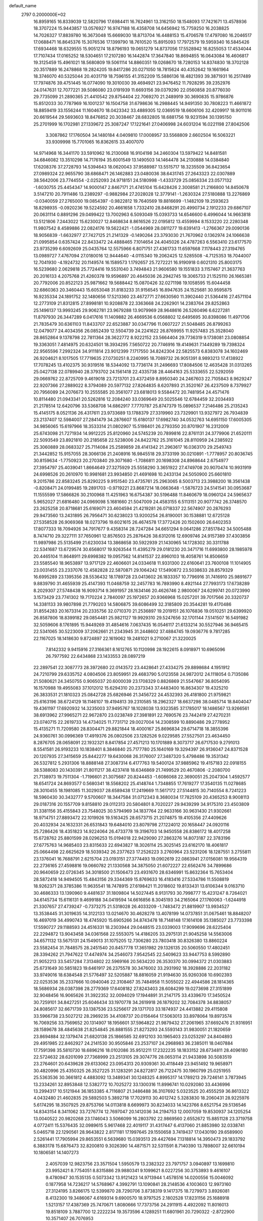 default_name                                                                    
 2797  0.2000000E+02
  16.8959165  16.8339039  12.5820796  17.6984411  16.7624961  13.3162150
  18.1548093  17.7421671  13.4578936  18.3707224  15.9443857  13.0576927
  16.9747188  16.4358708  14.6456942  15.7759250  16.2038825  14.7026327
  17.8839780  16.3673048  15.6669030  18.8713704  16.4488153  15.4706578
  17.4797080  16.2046517  17.0688471  16.8645376  15.3076536  17.1399790
  18.7610520  15.8915093  17.7972579  19.5959340  16.5845426  17.6934468
  18.6329555  15.9051274  18.8796193  19.0651279  14.8737056  17.5528942
  16.8255053  17.4534044  17.7107434  17.0165252  18.5304651  17.2107280
  16.1442874  17.3647840  18.8694855  16.0643084  16.4606817  19.3125459
  15.4961021  18.5680809  19.5061114  14.8860351  19.0268670  18.7280153
  14.8374830  18.3702128  20.3517889  16.2478868  19.2824205  19.8417286
  20.0271050  18.7815624  40.4352642  19.1661964  18.3746070  40.5325044
  20.4031719  18.7596155  41.3152209  15.5886136  18.4821393  39.3871931
  16.2517489  17.7974876  39.4751445  16.0774090  19.3010030  39.4694921
  23.9476452  11.7928295  39.2352976  24.0147631  12.7077221  39.5086080
  23.0191939  11.6693156  39.0379290  22.0560858  20.8776030  29.7735099
  21.2890365  21.4410542  29.8754404  22.7069270  21.2489919  30.3690835
  15.9786876  15.8512033  30.7787969  16.1001237  16.1504758  31.6798636
  16.2988445  14.9491350  30.7808223  11.4661872  18.8859419  33.1556244
  11.1604670  18.0423342  33.4889305  12.0369519  18.6606106  32.4209917
  18.9011016  20.6619544  29.5693603  18.8476852  20.3038467  28.6832805
  18.6881756  19.9231594  30.1395150  25.2701999  16.1702981  27.1339672
  25.3087247  17.1221641  27.0406998  24.6031204  16.0221198  27.8042506
   3.3087862  17.1760504  34.1480184   4.0409810  17.0008957  33.5568809
   2.6602504  16.5063221  33.9309998  15.7701065  16.8362615  33.4007070
  14.9714968  16.3441170  33.5910962  16.2130068  16.9104198  34.2460304
  13.5979422  14.8481581  34.6846082  13.3510298  14.7176194  35.6001549
  13.1490503  14.1464478  34.2130888  14.0384840  17.6208376  37.2728793
  14.5394643  18.0620043  37.9588987  13.5515717  18.3235509  36.8423654
  27.0989324  22.9655790  38.6868471  26.1462883  23.0480036  38.6431745
  27.2643323  22.0307889  38.5642006  23.7744554  -2.0252093  24.9718151
  24.5180998  -1.4333729  25.0856334  23.0577132  -1.6030755  25.4454347
  14.9000147   2.8467171  21.4745104  15.6428426   2.3008581  21.2166800
  14.8450678   3.5147210  20.7911486  13.2389297  -0.9882984  27.2028028
  12.3779141  -1.2630324  27.5180888  13.2276869  -0.0340059  27.2765000
  19.0854397  -0.9822812  19.7640569  19.8816699  -1.1482109  19.2593623
  18.8298935  -0.0920236  19.5224592  20.4661658   1.7332410  28.8468291
  20.4990734   2.1912233  29.6867107  20.0631114   0.8891296  29.0499422
  13.7002963   6.5093049  15.0393733  14.6546600   6.4996044  14.9663818
  13.5121806   7.2443022  15.6230027  12.8468634   8.8616526  22.0195812
  13.4559994   8.1533220  22.2280348  11.9807542   8.4589886  22.0824176
  19.5622421  -1.0544969  28.0811277  19.6391413  -1.2766367  29.0090136
  18.9056839  -1.6632977  27.7427125  21.2141329  -0.1490264  23.3793030
  21.7670962   0.1362974  24.1066638  21.0995854   0.6357424  22.8433472
  24.4888465   7.1014654  24.4045026  24.4787263   6.5563410  23.6177570
  23.9735299   6.6092609  25.0435764  12.5575966   6.8071751  27.4361733
  11.6597668   7.1178443  27.3194765  13.0989727   7.4767094  27.0180016
  12.9444640  -4.0115340  19.2062425  12.5285508  -4.7125353  18.7044007
  12.7041930  -4.1924732  20.1149574  16.1589573   1.1792657  25.7272221
  16.9190918   0.6021310  25.8003175  16.5239680   2.0629818  25.7724416
  19.5531040   3.7494843  21.9606580  19.1551833   3.1157467  21.3637763
  20.2016133   4.2075768  21.4260378  19.9596897  20.4645036  26.2942745
  19.3065733  21.1525110  26.1665381  20.7792006  20.8522123  25.9871662
  19.5688442  15.0870426  32.0271198  19.1058595  15.6044458  32.6860363
  20.3460443  15.6053048  31.8183233  31.9156545  16.8947635  24.1525681
  30.9595875  16.9235334  24.1891752  32.1480656  17.5213360  23.4672771
  27.6630560  11.3902440  21.5364416  27.4571104  12.2773109  21.8312815
  27.8998181  10.9208878  22.3363668  24.2262901  14.2383764  29.8252863
  25.1496137  13.9993245  29.9062781  23.9679288  13.9079969  28.9648616
  26.5260496   6.6227281  11.8797930  26.3447289   6.0417616  11.1409882
  26.4669536   6.0568802  12.6495695  30.8398086  11.4971706  21.7835479
  30.6361103  11.8433707  22.6523887  30.0347796  11.0607227  21.5048485
  26.8799263  12.0479077  24.4034356  26.0852439  12.5504739  24.2241622
  26.8769955  11.9257483  25.3528040  28.8652864   9.1378798  22.7811364
  28.3622772   8.9222152  23.5664404  29.7736319   9.1738081  23.0808854
  19.3363051   7.4814975  20.6324501  18.3934295   7.5650722  20.7746916
  19.4149631   7.1449289  19.7398324  22.9565596   7.2992324  34.9111814
  23.9012399   7.1717550  34.8242304  22.5825573   6.8383078  34.1602469
  26.9204621   8.1017505  17.7719635  27.0730251   8.2240995  18.7089732
  26.9051391   8.9893213  17.4138922  17.7078245  13.4102375  30.9319516
  18.5344092  13.7736174  31.2496693  17.8084506  12.4635428  31.0313265
  25.0427138  22.0789940  28.3793702  24.1561418  22.4335738  28.4464163
  25.5333655  22.5292059  29.0669762  22.8725709   9.4619018  23.7213701
  23.4372459   8.8950340  24.2467603  22.7105843   8.9629247  22.9207366
  27.2889022   8.3794089  20.5977132  27.8264835   8.6207893  21.3520167
  26.4237509   8.7379927  20.7956089  24.2076673  10.2555585  20.3561077
  23.6818013   9.5584472  20.7481954  24.4571476  10.8114480  21.0943341
  20.5262816  12.2084240  33.0369649  20.5025546  12.6784459  32.2034493
  21.2178514  12.6420796  33.5368708  14.6862917   7.7770787  25.8747379
  15.0896537   7.2146486  25.2135243  15.4145175   8.0521136  26.4317611
  23.9733689  13.1788379  27.3319960  23.7329901  13.9327972  26.7934839
  23.2137407  12.5984007  27.2841479  34.2876607  15.6180137  17.6982740
  34.0532763  14.6951150  17.6005305  34.9856065  15.6197966  18.3533314
  21.0802907  15.5198401  26.2793350  20.8701907  16.2312009  25.6743098
  21.7271934  14.9912225  25.8120960  24.5745239  20.7899816  22.8761131
  24.3779906  21.6520111  22.5093549  23.8921810  20.2185658  22.5238006
  24.8422762  25.3161045  28.8110959  24.2385922  25.3060889  28.0683327
  25.7114084  25.2589859  28.4141342  21.2963617  16.0363170  29.2549743
  21.3442852  15.9157055  28.3066136  21.2408916  16.9845518  29.3733199
  30.0210891  -1.7778957  20.8036745  30.8159634  -1.7750923  20.2703840
  29.3071680  -1.7086811  20.1698308  24.8968644   2.6754977  27.3954797
  25.4039041   1.8664649  27.3275929  25.5558290   3.3651922  27.4749708
  20.9070474  10.9931919  24.6998526  20.2610970  10.9981681  23.9934850
  21.4691698  10.2433134  24.5050900  25.6601810   9.2015786  22.8583245
  25.8290225   9.9151540  23.4735761  25.2963065   8.5003713  23.3988200
  18.3561438  -0.8208471  24.0199485  19.2891703  -0.9719221  23.8687214
  18.0663648  -1.5876723  24.5141541  30.0953687  11.1555599  17.5866826
  30.2100968  11.4251963  16.6754387  30.5196488  11.8460679  18.0960124
  24.5965637   5.9652027  21.6816480  24.0969098   5.1681660  21.5047009
  24.4583155   6.5113151  20.9077742  26.3748570  23.2625258  20.8718681
  25.6169071  23.4604594  21.4219281  26.0718337  22.5674907  20.2876293
  29.9473560  13.2431895  26.7956471  30.6238023  13.9200254  26.8190001
  30.1538881  12.6725128  27.5358528  26.9069368  18.0273796  19.6021615
  26.4674578  17.3772426  20.1502600  26.6402353  17.8077333  18.7094926
  34.7917677   9.4358314  28.7247284  34.6651294   9.0641286  27.8517842
  34.5005488   8.7474710  29.3227111  37.7650961  12.8576503  25.2876426
  38.6312016  12.6909746  24.9157389  37.4303856  11.9897986  25.5135499
  21.6230034  13.3868658  30.5922939  21.1430965  14.1728302  30.3311788
  22.5341687  13.6729574  30.6568017  19.9263544  11.4395279  29.0181230
  20.3471716  11.6993800  28.1985978  20.4465104  11.8648911  29.6998382
  19.0957562  14.8141537  22.8960103  18.4058761  14.8506659  23.5585540
  18.9653897  13.9717129  22.4606601  24.0334618  11.9331300  22.6160641
  23.7600108  11.1014905  23.0031455  23.2337076  12.4582828  22.5870871
  29.1064242  17.5490872  23.5038633  28.8579329  16.6995289  23.1395356
  28.5536432  18.1789728  23.0413602  26.1833357  10.7796916  31.7416910
  25.9891677   9.8839790  31.4655939  25.4147393  11.0468759  32.2457783
  16.7893990   8.4921144  27.7993173  17.6738289   8.2029307  27.5748438
  16.9093714   9.3691957  28.1634146  20.4626746   2.9800067  24.6299741
  20.0723990   3.1573429  23.7741302  19.7170224   2.7840097  25.1972657
  20.9366968  15.0257201  39.7017566  20.3320737  14.3381133  39.9807898
  21.7790203  14.5806875  39.6086499  32.3185809  20.3544281  19.4170486
  31.8554283  20.1673314  20.2335756  32.0710370  21.2536897  19.2019151
  26.1076836  19.0510251  29.6399920  26.8587806  18.8399182  29.0854481
  25.9821127  19.9929310  29.5247656  32.1701144   7.5141507  16.5491982
  32.5059606   8.1761895  15.9449269  31.4854616   7.0637435  16.0546117
  21.6133214  30.5527946  36.9465415  22.5341065  30.5223009  37.2062661
  21.2343945  31.2448602  37.4884745  19.0936776   9.7817285  22.1167025
  18.1418630   9.8724897  22.1619062  19.2481021   9.2710067  21.3220025
   7.8142332   9.9415916  27.3166361   8.1612765  10.1120998  28.1922615
   8.0918971  10.6965096  26.7977592  22.6434868  23.1433553  28.0897219
  22.2897541  22.3087773  28.3972680  22.0143572  23.4428641  27.4334275
  29.8898684   4.1951912  24.7210799  29.6335752   4.0804506  23.8059951
  29.4683790   5.0123558  24.9872012  24.1118054   0.7135086  21.5080621
  24.3450755   0.9065037  20.6000039  23.1708329   0.8826869  21.5547667
  36.8054095  16.1570988  19.4955083  37.1012012  15.6294310  20.2373343
  37.4483400  16.8634307  19.4325210  26.3833531  21.1810323  25.0842728
  25.6826946  21.3456722  24.4532393  26.4181800  21.9759821  25.6163196
  38.6724129  18.1146107  19.4194813  39.2310585  18.2962327  18.6637298
  38.0485714  18.8404047  19.4361197  17.6920932  14.3235003  37.9495767
  18.1028038  13.9323585  37.1785017  18.1486567  13.9266561  38.6913962
  27.9965271  22.9672870  23.0238749  27.3981891  22.7690576  23.7442419
  27.4270231  23.0740715  22.2619733  14.4734025  11.7731712  29.0027004
  14.2308599  10.8890486  29.2778952  15.4135271  11.7209580  28.8304471
  29.8821844  18.4000167  25.8696834  29.6714718  18.3855396  24.9360761
  30.0996369  17.4919376  26.0802506  23.1282526   9.0229585  27.5527501
  23.4634450   8.2876705  28.0658091  22.1932321   8.8417854  27.4571213
  10.1701889   8.3073717  26.6717530   9.2791013   8.5541581  26.9193233
  10.1838401   8.3846840  25.7177780  25.1640169  19.3294397  26.9136047
  24.8371528  20.1207935  27.3415659  25.8442277  19.6430068  26.3176007
  27.3487320   5.4798486  19.3531342  26.5327812   5.2931306  18.8888148
  27.3087314   6.4177763  19.5400124  37.9885962  19.4157183  22.0918155
  38.5388083  20.1430391  21.8011217  38.4237418  18.6346869  21.7499529
  20.4670806  -2.2080700  21.7138973  19.7511304  -1.7196601  21.3075687
  20.8244453  -1.6086068  22.3690051  25.2047304   1.4592577  18.6541724
  24.8693577   0.5680341  18.5568202  25.4148744   1.7348855  17.7619277
  17.3540135  11.0278685  28.3010455  18.1981085  11.3029037  28.6589438
  17.2419669  11.5617172  27.5144815  30.7140554   8.7241223  18.5960430
  30.3432777   9.5700607  18.3447584  31.0712343   8.3680034  17.7825109
  20.4365253   8.9008113  29.0187316  20.1557709   9.8158810  29.0112313
  20.5804801   8.7020227  29.9439299  34.9175310  23.4503809  31.3381156
  35.4155843  23.7548025  30.5794969  34.1837764  22.9633166  30.9631430
  21.9302661  18.9714751  27.8893472  22.1019926  19.5163425  28.6573715
  21.2074875  19.4105356  27.4409626  20.4032934  24.1632331  26.6531843
  19.6484010  23.8079798  27.1224012  20.1658447  24.0920116  25.7286426
  18.4351823  14.9224064  26.4733778  19.3196703  14.9450558  26.8386172
  18.4017258  15.6728762  25.8801599  28.0296253  15.0194018  22.9429090
  27.2863276  14.8073187  22.3783196  27.6775763  14.9685403  23.8315633
  22.6943827  18.3026114  25.3025145  23.6162170  18.4061817  25.0664498
  22.6625629  18.5039342  26.2377623  17.2526223   3.2760964  23.5231206
  18.1287551   3.2755811  23.1376041  16.7688791   2.6215704  23.0193151
  27.3774493  19.0902619  22.0863941  27.0156081  19.9564319  22.2736165
  27.4598816  19.0660782  21.1330568  34.3875050  21.6072227  22.6562476
  34.7899686  20.9640659  22.0726345  34.3018500  21.1506473  23.4931670
  28.6346991  15.8632364  15.7653404  28.5872418  14.9494505  15.4843156
  29.3344369  15.8769633  16.4183416  27.5334786  11.5508819  18.9262371
  28.3785386  11.9635541  18.7478915  27.6198421  11.2018602  19.8133431
  13.6106344   9.0163710  30.4686333  13.1390960   9.4481637  31.1809804
  14.5027445   8.9131793  30.7998777  15.4231247   8.7264021  34.6145734
  15.6116131   9.4699188  34.0419594  14.6616856   8.3045193  34.2165064
  27.1760063  -1.6244918  21.3307657  27.4739247  -0.7373275  21.5318028
  26.4033209  -1.7483472  21.8819907  13.9934527  13.3538445  31.3019635
  14.3122133  13.0214670  30.4628278  13.4078199  14.0737851  31.0675461
  18.8848207  16.4697019  34.4990743  18.4745920  15.6905266  34.8743478
  18.7148148  17.1614108  35.1385027  23.7733398  17.5590727  29.1188593
  24.4516331  18.2303944  29.0448515  23.0339003  17.9099696  28.6225404
  22.2294872  13.9043458  34.0361568  22.5553075  14.4186205  33.2975131
  21.9045258  14.5563006  34.6571132  13.5675131  24.1549013  31.1075205
  12.7306280  23.7803418  30.8326380  13.8860224  23.5582454  31.7848575
  28.2451540  20.8457778  17.3651982  29.1326135  20.5060550  17.4802451
  28.3394262  21.7947622  17.4474974  34.2546073   7.9542545  22.5409623
  33.9447753   8.5992890  21.9052213  33.5457284   7.3134802  22.5969166
  20.5634220  26.3530370  30.0994372  21.0303883  25.6731649  30.5851823
  19.6461917  26.2375578  30.3476002  33.2931992  18.3928886  22.2031182
  33.9749016  18.6384548  21.5776497  32.5205887  18.8816059  21.9194630
  35.9260308  10.6902393  22.0253536  35.2337666  10.0940046  22.3108467
  35.7484958  11.5055022  22.4944586  28.1814365  18.5686934  28.0387398
  28.2779369  17.6408182  27.8243403  28.6084299  19.0273698  27.3151899
  32.9048456  16.9065626  31.3922352  32.0094029  17.1944891  31.2147175
  33.4339670  17.3450524  30.7259101  34.8427251  25.6046434  33.1970778
  34.2619918  26.1879202  32.7084378  34.8838057  24.8085617  32.6671739
  33.1387536  23.5256617  29.1371703  33.1874937  24.4413882  29.4115808
  33.5966738  23.5027212  28.2969235  34.4108737  20.0156464  17.5063013
  33.8978064  19.8973574  16.7069256  33.7569652  20.1314907  18.1956601
  37.5964822  21.9879432  27.2061965  37.6692476  21.9316951  28.1589678
  38.4845638  21.8254845  26.8881555  21.8273293  24.5593143  31.9830051
  21.1820659  23.8694884  32.1379474  21.6820138  25.1866585  32.6912103
  30.1965403  23.0253297  24.8404893  29.4951985  22.8462927  24.2141530
  30.9505846  23.2537107  24.2968983  36.2385011  18.0407884  17.7591398
  35.5810730  18.6896216  18.0102086  35.9512211  17.2322235  18.1833152
  28.6734811  28.4096180  22.5724632  28.6201099  27.7368999  23.2513105
  29.3074776  28.0653114  21.9433898  30.5083519  23.2764601  20.6439628
  29.6133062  23.0954313  20.9309361  30.4118449  23.9451492  19.9658971
  30.4820996  25.4350325  26.3527225  31.1283291  24.8272817  26.7122475
  30.1960799  25.0251955  25.5363536  30.3661812   4.4883092  13.3489341
  30.1248325   4.8995317  14.1789213  29.7246141   3.7873945  13.2334261
  32.8953848  12.5382772  10.7025272  33.1300316  11.8996741  10.0292080
  33.4436996  13.2994317  10.5121944  36.1853385   4.7116807  21.3486488
  36.3107692   5.0323525  20.4555259  36.8613322   4.0432480  21.4602835
  29.5892503   5.3892718  17.7029113  30.4012742   5.3283830  18.2060431
  28.9225976   5.6174295  18.3507925  29.8753766  14.0113818   8.6699973
  30.8234033  14.1423766   8.6521754  29.5136546  14.8343154   8.3411062
  33.7276774  12.7697047  20.1412036  34.2194753  12.0007059  19.8530937
  34.1205254  13.0040522  20.9820268  23.1746043   3.5066099  16.2803792
  22.9869560   2.6552672  15.8851128  23.3719758   4.0772411  15.5376435
  32.0989615   5.9617468  22.4019117  31.4317447   6.4137060  21.8853980
  32.0338741   5.0465718  22.1290561  28.9643822   2.8171181  17.1997645
  29.1550658   3.7419437  17.0430190  29.6589900   2.5261441  17.7905994
  29.8653551   6.5639680  15.0393513  29.4427694   7.1318814  14.3950473
  29.1833792   6.3883178  15.6876473  32.8200810   9.3026390  14.4871571
  32.5311591   8.7140390  13.7898007  32.6610194  10.1806581  14.1407273
   2.4057039  12.9823756  23.3571504   1.5950579  13.2382322  23.7971757
   3.0940897  13.1699810  23.9952421   8.7754051   8.8315886  29.9880341
   9.1099621   8.0227256  30.3753893   9.4616107   9.4780947  30.1535135
   0.5073342  13.9121423  14.9713944   1.4578516  14.0200556  15.0046092
   0.1877958  14.7236217  14.5768967   4.3992791  13.1090841  28.2148536
   4.1003603  12.9973160  27.3124195   3.8266175  12.5399870  28.7290706
   3.8738319   9.1417375  18.7279973   3.8926081   8.4132300  19.3486067
   4.6169314   9.6900570  18.9797525   2.1802528  17.8231156  25.1688918
   1.5213157  17.4387369  25.7470671   1.8080666  17.7373756  24.2911915
   4.4922092  11.8016013  19.8518109   3.7887700  12.2222234  19.3573596
   4.1289251  11.6801961  20.7290322  -2.8722900  10.3571407  26.7076953
  -2.6882661  11.1103688  26.1464338  -2.1890656   9.7232488  26.4894816
   4.9324125  14.6781496  21.1680760   4.6273732  13.8002973  21.3973316
   5.5264185  14.5402201  20.4302656   4.8946583  10.1299362  26.6053131
   5.6082445   9.5230850  26.4084418   5.2877759  10.7816768  27.1857651
  -1.3439697  15.4268469  13.0747334  -1.1058254  15.9749086  13.8224951
  -0.8788885  15.8165278  12.3344091  -0.3520191  13.9805491  23.4875221
  -1.0745942  13.5897536  22.9962015  -0.7209549  14.7816121  23.8595654
   8.1746456  26.4479502  30.5480622   7.9926689  26.2785123  31.4724036
   7.9787226  25.6199012  30.1096777  11.5036102  26.1980312  36.1000893
  12.3484487  26.5619014  35.8353664  11.1855369  25.7403309  35.3219045
   4.4414311  27.9974421  28.3667264   4.2854916  27.2942321  28.9971313
   3.6355979  28.5138665  28.3797862  -2.5261008  27.6627910  20.7867909
  -2.0807065  26.9944932  21.3075920  -2.2939127  27.4552325  19.8816721
  -0.7563141  20.1782453  15.4064419   0.0620110  20.2707644  14.9185730
  -1.4310698  20.4910900  14.8038933  16.3131138  18.5257509  26.9982550
  16.2170477  17.8054906  26.3751753  16.5827118  18.1028187  27.8135323
  13.4855267  29.5069244  22.4209414  13.4394038  30.4614523  22.3663421
  13.2663374  29.3082223  23.3312740  15.8920120  22.8019095  24.6301215
  16.2064588  21.8989252  24.6745557  15.7160441  22.9487927  23.7007710
   2.2356165  19.4298484  21.0619244   2.3942078  19.8774336  20.2308119
   3.0781189  19.4607994  21.5152053   0.4619433  25.2726936  24.6397718
   0.1277650  25.7272683  23.8665199   0.5035541  24.3530292  24.3776310
  14.3985439  15.4942511  28.2621547  13.6839262  15.4265275  28.8953743
  15.0992252  15.9396554  28.7384871   4.0366814  21.1501233  19.6157889
   4.1338637  21.2813313  18.6726177   4.8544403  21.4791961  19.9889019
  13.0631051  20.1228627  27.0745066  12.6312875  19.8331827  27.8781552
  13.2868860  19.3122457  26.6172824   0.6013545  22.1346487  25.5933562
   1.0996201  22.7250489  26.1585030   0.1205003  21.5715349  26.1999154
  11.1607321  21.9451792  27.5583824  11.8649938  21.3272406  27.3624254
  11.4016507  22.7410882  27.0843371  13.7453824  21.8689406  17.9855166
  13.9529140  22.0865686  17.0767809  13.5484751  20.9323665  17.9685385
   6.1225143  31.8375635  35.4650129   6.3604146  32.7635044  35.5126442
   5.7958346  31.7197839  34.5730262  16.0328955  24.0021536  30.1224852
  15.0928762  24.1034269  30.2719485  16.2025496  23.0741287  30.2844086
  12.3812966  24.3015046  26.6298893  12.2407704  24.4088609  27.5706118
  11.7385121  24.8830127  26.2238002   8.7697168  29.3002744  30.6162872
   8.9347573  29.6373008  31.4968590   9.0035093  28.3734429  30.6668462
   4.0541492  26.4475185  30.9643735   4.3722551  25.9743590  31.7332432
   3.8558437  27.3259487  31.2888226  18.5718438  24.3262774  35.9241921
  18.1198735  23.6987552  36.4882583  19.4932973  24.2507812  36.1720945
   7.0773162  28.0934847  28.1161779   7.3806675  27.3765238  28.6731132
   6.1266163  28.0974552  28.2274694   7.4606165  17.9387461  21.2725019
   7.9622896  18.6643223  20.9008903   6.6571978  17.9121232  20.7528468
   7.4742877  18.7530512  26.0329016   6.5268144  18.7550426  25.8968051
   7.5870714  18.4319991  26.9275732   2.3349847  20.1435285  27.7720426
   3.0691368  20.6655898  27.4484617   2.3522507  19.3492140  27.2381904
  15.4663033  26.7254128  22.1197315  16.2610500  26.9982803  21.6613073
  15.7411880  26.6134561  23.0297512   7.8365893  24.1576766  21.6844415
   8.0898811  24.0584234  20.7667139   7.4772845  25.0431823  21.7393188
  -4.0968408  26.0738599  33.0072802  -3.3852219  25.6240030  33.4627571
  -4.8629133  25.9356200  33.5642852  15.7213027  20.7604488  28.4265459
  14.7791791  20.6920699  28.2717574  16.1168877  20.2319955  27.7333781
   4.6031715  19.2172637  25.3679262   3.8140135  18.6755498  25.3651634
   4.8791339  19.2431334  24.4517345   7.9002092  26.7862217  21.7617913
   8.5377729  27.4874930  21.6277656   8.0091666  26.5355633  22.6791410
  -1.0103505  23.2364374  22.8820759  -0.2426633  22.6673248  22.8273126
  -1.4978885  23.0590309  22.0776721   4.4946848   2.5643448  21.7073765
   5.1989702   1.9161074  21.7088960   3.6947391   2.0486628  21.6054411
   5.7799857  25.4260023   8.1139775   5.0493402  24.8139389   8.2021101
   5.3943317  26.2854224   8.2839773   8.8623265  19.4046157  37.9770446
   8.8957867  19.7907651  38.8522594   8.0318522  19.7101148  37.6120588
   5.8295382  25.6061254  33.2471128   6.3810233  26.3856411  33.3138317
   5.1595975  25.7284106  33.9197625   7.7830579  23.8981687  28.8911295
   7.0700961  24.0271589  28.2656068   7.5690636  23.0759287  29.3319919
  12.5734622  22.1448595  24.5528288  11.9555809  22.8572248  24.3885422
  13.0630165  22.4259281  25.3258546  12.4753620  19.7357918  29.6208030
  11.8066659  19.0671348  29.4725629  13.0198317  19.3786190  30.3223813
   9.7754937  33.8104020  31.9715308   9.8391693  33.4364320  32.8503503
   9.0789487  34.4634721  32.0390315  11.2861333  13.7458249  26.0907570
  11.2264740  13.5185704  25.1628410  12.2258839  13.8037956  26.2632098
   9.3433640  23.6944575  33.3117020   8.5821874  23.9146063  33.8487090
   9.3399408  22.7380875  33.2719956   3.4793624  28.0204990  24.8676678
   4.0369103  28.1560652  25.6338231   3.9114125  27.3207654  24.3778337
   1.7108153  21.2599749  33.3717457   0.9063571  20.7559489  33.2491217
   1.6988155  21.9058367  32.6653815  15.0755501  25.0512947  26.1245118
  14.1256201  24.9911445  26.2257380  15.2918924  24.3717216  25.4860697
  16.4584565  21.4860462  30.8667420  17.0579443  20.7711500  31.0806808
  16.1635684  21.2931216  29.9767685   8.5802381  24.0395716  18.8099573
   9.2487330  23.3582758  18.8819476   9.0027755  24.7378296  18.3098275
  -2.0959552  12.9945863  19.4503678  -2.0011126  12.2225623  20.0082349
  -1.3334314  13.5348666  19.6574582   1.7793758  23.8000132  27.2203360
   2.4483068  23.2873158  27.6741030   2.2582001  24.5379911  26.8430460
  10.0975085  19.6912008  25.3558673   9.2045365  19.5176844  25.6537345
  10.5033580  20.1673846  26.0802754   2.3049573  31.6185107  23.3889043
   2.6321709  32.1545282  24.1112950   1.5570327  31.1492338  23.7585256
   5.6119327  22.0167708  29.7080910   5.6807251  22.1814422  30.6485073
   5.5676112  21.0634351  29.6344805  11.3065481  26.5707992  24.8631108
  10.9314677  26.9794358  25.6432150  11.6562347  27.3022240  24.3542210
  11.2756987  30.9141550  26.7092347  10.5142064  31.4920166  26.7586022
  11.4016298  30.6066741  27.6069143  14.0672287  13.7522078  26.2226068
  14.9629314  13.4202868  26.2840634  14.0419084  14.4878778  26.8344732
  11.4103967  22.4807177  35.3679386  11.4702642  23.1062102  34.6458536
  12.0846025  21.8287510  35.1765808   1.8176927  25.5191116  21.9321940
   1.6734306  26.4303381  22.1873150   2.7489780  25.3693640  22.0950286
  12.0274701  33.5345164  25.2800658  11.1536955  33.9224472  25.2325326
  12.4103794  33.9035182  26.0759615   4.1568159  21.4575613  12.3237745
   4.9454118  21.3256159  12.8500242   4.2084008  20.7869706  11.6426879
  11.6727157  17.1248831  28.1988926  10.9086977  16.6783914  27.8339905
  12.2922228  17.1733123  27.4708147   5.8901611  24.4867201  26.6422980
   6.0024899  23.5367826  26.6774093   4.9653557  24.6108160  26.4288335
   5.3320077  22.8206562  32.6562556   5.6381846  23.7274999  32.6452091
   4.7380140  22.7775224  33.4056173   7.1894812  15.6389615  22.3574782
   7.4407311  16.4184980  21.8620712   6.2488654  15.5503537  22.2037823
   1.2874787  10.9433666  25.2462373   1.9034019  10.2106611  25.2425995
   0.7248452  10.7870701  24.4877871  14.3193571  31.2272392  24.6299924
  13.9322755  32.0986481  24.7139336  15.1138086  31.2657459  25.1625296
  10.4757484  32.9412488  21.2156280  10.5805569  33.8914676  21.2639129
  10.2087631  32.7753681  20.3115073  19.0218655  38.6724527  20.9941651
  19.1246069  39.0424962  20.1173847  18.3451895  39.2114458  21.4038330
  19.3448063  25.1969854  23.0183922  18.6261586  25.5867201  23.5162719
  19.3091652  24.2654526  23.2356667  -0.8975095  25.8250079  22.1483482
  -1.3449999  25.0806072  22.5506563  -0.0188296  25.4993161  21.9532114
   8.7565627  20.6647930  28.1273471   9.1393048  19.8924331  28.5435207
   9.4548104  21.3191808  28.1487649   9.9305880  22.1616221  37.3167654
   9.5861562  21.3031481  37.0705520  10.5239740  22.3953233  36.6029667
  18.4084019  19.8189238  33.9622137  18.7500640  19.4701881  34.7855497
  17.6595106  20.3555714  34.2218347  11.5766352  31.0899975  18.0048039
  12.2862633  30.7420316  17.4648229  11.4511632  30.4319600  18.6885256
  17.7526965  25.5437619  33.4736393  18.1435804  25.1938684  34.2742741
  17.5075012  26.4411194  33.6991626   6.4999102  21.2063259  21.0508449
   6.9123330  20.9622969  21.8794516   7.2326495  21.3533818  20.4527649
  18.6546088  22.7582035  24.2184516  18.3115135  21.9272254  23.8898289
  17.9357940  23.1282164  24.7309236  17.4291729  18.7627627  31.4932730
  17.7069658  19.0889144  32.3492450  16.6005918  18.3152726  31.6648476
   3.6083457  16.8188304  15.5606337   4.4534480  17.2365582  15.3946895
   3.2389192  17.3091344  16.2950436   6.4604446  14.3752996  19.0385548
   6.6810417  14.9241438  18.2859999   6.2602534  13.5191723  18.6601352
   8.2448853  12.1347851  25.8021469   8.5490215  12.9820053  26.1276478
   8.6451812  12.0530570  24.9365167   6.7629779  12.2356468  17.0250537
   6.1188897  11.7883415  16.4761454   7.2684714  11.5284850  17.4258408
  12.4656482  21.2101434  21.3790951  12.6172082  21.0268392  22.3062742
  12.2839445  22.1493982  21.3472218   6.8259900  21.7006903  26.4364250
   7.4830192  21.4246686  27.0754528   7.0366087  21.2032270  25.6462340
  10.4219848  24.1073812  23.6496649  10.4989037  25.0161227  23.9403610
  11.0173634  24.0435906  22.9028806  12.9702038  27.3770933  20.8648391
  13.1465993  28.0310632  21.5411821  13.7407423  26.8092735  20.8739422
  16.6085346  16.9390054  36.2490317  15.7485921  17.2774273  36.4984336
  16.7004189  16.1273286  36.7480006   9.1867691  20.1676391  19.8443670
   9.5738563  20.4253867  20.6810041   9.3703104  20.9024470  19.2590451
  14.1510831  34.0537844  23.3073500  13.5789725  33.9924378  24.0723062
  13.7514688  33.4706267  22.6620072  21.2341514  22.2644420  21.9227781
  20.9391900  23.1728584  21.8594602  20.4487517  21.7739514  22.1652614
  21.3252485  27.6245525  22.6225868  20.6509677  26.9977082  22.8845856
  22.0613957  27.4425798  23.2067144  10.8387577  28.7089084  19.4941888
  11.5676471  28.1819624  19.8217252  10.1564741  28.6132679  20.1586990
   8.8965588  21.6242519  22.4105996   9.6553009  21.5898635  22.9931455
   8.6640691  22.5520917  22.3746301   1.7463935  17.3240727  13.3306785
   2.0716581  17.1646071  14.2166838   1.4047387  18.2177988  13.3582021
   9.6958615  15.6350206  27.2874920  10.1705444  14.9228096  26.8589322
   8.9728502  15.8331698  26.6923253  13.1631069  32.0070757  30.2548249
  13.2892569  31.1936484  29.7663025  14.0443163  32.3685992  30.3497072
  11.1289921  27.2435813  29.6605979  12.0079029  27.1773239  30.0339041
  10.7437786  26.3784517  29.7998573  21.7611662  26.2732231  27.6732095
  21.2743852  26.5429406  28.4520089  21.2568200  25.5418538  27.3168870
  12.0886547  34.6285039  30.5844670  11.4184181  34.4604857  31.2468752
  12.3260472  33.7604350  30.2583797  11.8767346  36.5217638  25.8640208
  12.1489928  35.8577899  25.2305810  11.6248273  36.0225760  26.6409289
  15.3339962  28.6050648  30.8179713  16.0877555  28.6294914  30.2284953
  14.7924877  29.3457235  30.5451619  21.4977599  26.2125816  34.1711692
  21.3813582  25.7511256  35.0016756  20.7176445  26.7613785  34.0907101
  14.0052884  27.9040912  26.8883612  13.6085311  28.2221569  26.0774051
  14.2493156  26.9986153  26.6965384  18.2319112  29.8168008  23.4512656
  17.3735547  30.2286219  23.3519717  18.5876884  29.7875064  22.5631236
  17.4023859  27.1650172  17.9683090  17.5613572  27.1669119  18.9122138
  18.2663508  27.3018881  17.5796409  22.3766001  34.9796729  27.8163467
  22.9402468  34.9889224  27.0427520  22.1736625  35.9014119  27.9758632
  24.0734695  32.1203335  27.3853443  23.5289448  32.7843740  27.8081622
  23.4528281  31.5711020  26.9064072   2.2887053  37.9762523  20.1763795
   2.2585922  37.0877003  19.8216960   1.3702963  38.2162438  20.2995084
  17.0235696  26.2720683  24.5039175  16.4876305  25.8352184  25.1658564
  17.7952673  26.5750808  24.9823503  10.6335209   0.3910152  20.7219437
   9.9836486   0.5894157  20.0477515  10.1572447  -0.1312773  21.3673920
  12.9990004  -3.2143903  22.4842067  12.9532448  -2.3906710  21.9987947
  13.4750625  -2.9943944  23.2849554   7.5524428   3.8406469  20.1758573
   6.7131037   3.9617999  20.6197758   8.0242835   3.2126980  20.7229208
   7.5356275   6.8976446  11.2587306   7.5476555   6.9801560  12.2122919
   6.6298084   7.0861777  11.0134170  10.5346858   1.4211106  10.9644058
  10.1051354   0.7241151  11.4603045  10.0913280   2.2220946  11.2438522
   1.5659426   3.4081229  16.2750663   0.6476768   3.5539781  16.0475887
   2.0008245   3.2635487  15.4347046   0.3873906   8.1785884  31.3163251
   0.2958684   8.9792869  31.8327914   1.2944030   7.9061899  31.4554632
  13.6913872  -0.4439664   5.1830378  13.6172229  -0.9424343   4.3692435
  12.8793624   0.0606872   5.2296469   9.6678072   5.5862311   6.1784368
   9.0908094   6.2307870   5.7687379   9.0818509   5.0371181   6.6993610
  15.1417103  -1.0542810  18.9371475  14.3114466  -0.8541434  19.3693962
  15.3743391  -1.9258931  19.2571600   5.5163017  -0.1486569  17.0000650
   6.3341876  -0.2736445  17.4813888   4.8405650  -0.4974031  17.5814323
   6.9027781   3.7342921  27.0378929   7.8224003   3.7316794  27.3034490
   6.9151358   3.4348241  26.1288286  13.1551426  -0.8595012  20.9921516
  12.2421922  -0.7235106  20.7386558  13.2588751  -0.3504018  21.7960728
   0.9767417   8.7944049  11.2461295   0.6440299   9.4157193  10.5984389
   0.2363198   8.2144694  11.4241241  12.3713590   2.8230783   7.1476723
  12.0208364   2.8454517   6.2572426  11.6368357   2.5299743   7.6869287
   6.9519961   6.0592456  23.0099378   7.8887906   6.2200991  23.1229595
   6.6989738   6.6218248  22.2780114   9.5913350   6.7021844  17.3084197
   9.0633143   6.7529126  18.1051962   8.9612404   6.5035725  16.6157683
  13.0635853  -3.6363208  14.7469275  13.0494336  -4.0039219  13.8632415
  13.9583214  -3.3149775  14.8583613  14.2026197   2.5174335  24.6949857
  14.7245098   3.1442230  24.1939893  14.8480346   1.9939085  25.1699520
   8.2425014   6.5072307  19.6032419   8.3671690   5.6590564  20.0290237
   7.3260553   6.5041188  19.3269292 -11.3927533  13.6715311  22.2384273
 -12.1214016  13.3873036  21.6865955 -11.7896646  14.2736209  22.8678565
   6.5265468   3.0689146  24.4698057   6.3397154   3.7579705  23.8322104
   7.1917001   2.5255477  24.0472477  -5.0320467   6.4455908  25.2051528
  -5.0351489   7.4017909  25.2487816  -5.4813969   6.2417959  24.3849187
  21.6295351   0.3507288  11.6553071  21.1682648   1.0561137  11.2015519
  21.4818700  -0.4217931  11.1097462   5.1623803   5.6598590  12.6958721
   4.4341465   6.1381770  12.2994893   5.5161932   6.2618186  13.3506185
   0.6802711   1.6042530  18.9908270   1.4303698   1.2614873  18.5049304
   1.0148507   1.7511504  19.8755357   3.1389460   6.6570699  23.6277460
   3.4236399   6.0207157  22.9718233   2.1935108   6.7293779  23.4967664
  -0.2039316   6.3714156  27.9905036  -1.0343037   6.6807778  28.3524553
   0.4566227   6.6745933  28.6133866  12.5034674  12.9714348  21.0713791
  12.6386310  12.1100840  20.6763634  12.8229350  12.8762374  21.9686582
   7.8794611  -0.7849458  21.2260259   8.0454820  -1.0115832  20.3109826
   7.3093084  -1.4839525  21.5462560  10.5689577   0.4966876   8.3481107
  10.6027730   0.6369789   9.2943700   9.6457369   0.6097942   8.1220526
   9.0309547   7.3371099   2.4319304   8.5810198   7.7570392   3.1650400
   8.4885767   6.5769180   2.2217728   2.2969155   3.3433746  13.4768628
   3.0226193   3.1145620  12.8961471   1.7204528   3.8850221  12.9378446
  13.5051521   3.6647373  14.2682228  13.4283131   4.5315706  14.6668800
  12.6184643   3.3058095  14.3026829  12.6686736  -1.6703074  17.6086380
  12.6736741  -2.3329378  18.2993824  12.3031029  -2.1207553  16.8472665
  14.6733073   8.2413050   6.1003107  15.3887348   7.7300268   6.4784507
  14.2149572   8.6076711   6.8565665  14.2646388   3.7593935  11.4417975
  14.0050905   3.4892475  12.3226423  13.5284767   4.2828765  11.1251544
  14.7295160  -0.8029115   9.9727739  14.0088579  -0.2966836  10.3477634
  15.2512029  -0.1586479   9.4942354   8.7129573   7.5986988  13.7428742
   9.3994944   8.2306073  13.9563932   8.8166167   6.9036624  14.3928056
   4.5960423  11.2516691  15.6459812   4.5022082  11.1276769  14.7014956
   3.7032447  11.1897173  15.9855491   0.9905320   7.0498280  18.6349365
   0.6362503   7.6231004  19.3146975   0.2818091   6.9687348  17.9966830
   7.5192590   1.8220456  22.0844183   7.9252810   1.5738723  22.9149531
   7.5578586   1.0274660  21.5520790  18.5564107   4.9615892  11.0568560
  18.2907414   5.0647096  10.1430629  18.9569773   4.0929970  11.0932678
   9.8358435  14.2093646  13.6434602   9.4693088  14.4767047  14.4863205
   9.7443926  13.2565913  13.6338904   4.6019523  -0.6124253  23.0516532
   5.3203170  -1.0877102  23.4691317   4.5857894   0.2354506  23.4955869
   3.8621604   9.6981224  11.4291028   2.9572697   9.6048022  11.1312841
   3.8065914  10.2836843  12.1842592   6.8865854  10.1761619  20.3821244
   6.2811423  10.8634439  20.1040706   7.1874668   9.7773194  19.5656522
  13.2704461   1.8749685  28.0648005  12.4633381   1.4089507  28.2830572
  12.9776037   2.7404003  27.7793131   8.5921789   1.1302297  18.7839741
   8.3156972   1.9690834  18.4150375   8.7341764   0.5685958  18.0219794
   5.1828240  -3.0254907  28.2752841   4.2281341  -2.9890716  28.3342124
   5.4747653  -3.1324377  29.1805821  -1.0627510  11.7632511  -0.0110477
  -1.7038855  12.4586444   0.1359436  -0.8381608  11.4550517   0.8669068
   5.1404078   6.3690900  19.7013488   4.7230259   6.8552940  20.4124253
   4.4219747   5.8977965  19.2794859   9.5543740   8.2604258  23.8855717
   9.9111389   7.9981252  23.0369558   8.6231667   8.4065807  23.7190677
   3.7047424  21.1162940  16.8208823   3.5113626  21.9446252  16.3819020
   2.8459760  20.7294767  16.9915411  15.8212968  -2.0362276  14.5478857
  16.0552991  -2.8951451  14.8996462  16.1552842  -2.0456720  13.6508935
   3.9998312   8.2019665  21.4132499   3.3657415   7.7382510  21.9601777
   4.0231517   9.0887094  21.7729375   5.1593044   7.7157221  10.1978649
   4.7948678   7.8111396   9.3179142   4.5730956   8.2261013  10.7565277
  19.9278692   6.7446594  17.9912302  20.1275024   7.1519477  17.1483218
  19.1579692   6.2026167  17.8189640   6.6243464  11.8395265  23.0511011
   7.3782570  12.4131954  23.1880489   6.9556693  11.1384322  22.4899204
   7.0166209   3.0836928  17.4778272   6.3671008   3.5894633  16.9894097
   6.9264134   3.3869576  18.3812236  16.5157852   1.3530097  14.4457645
  15.8614160   1.8914093  14.0006144  16.0550889   0.9944469  15.2043312
  -3.6027356  12.3858374  24.1192826  -4.4857572  12.0245774  24.0418499
  -3.5899348  12.8047023  24.9798755   3.3752583   8.3376121  15.9905461
   3.2629086   8.6878908  16.8742396   2.7841303   7.5856375  15.9540256
  11.0623222   0.3930329  28.6425414  10.9664910  -0.5456703  28.8034280
  10.3024254   0.6232135  28.1079336  13.2317563  17.6777520   8.8651518
  12.7364321  17.3987827   8.0950467  12.5676711  17.8122248   9.5412729
   4.6728562   4.7474947   7.8030572   4.6521722   5.3851850   8.5166083
   3.7747732   4.4210093   7.7475041   1.4781267   6.3548540  15.5293300
   0.6467573   6.7378895  15.8092239   1.4060824   5.4293585  15.7627812
   2.2097686   6.5444199  12.6424456   1.8930087   7.4128686  12.3940671
   1.9205165   6.4339728  13.5481864  15.8773386   6.0167183  23.9702424
  16.3169328   5.1995093  23.7353843  15.9648056   6.5678221  23.1925111
  10.1923590  11.7725463  19.5087449  10.7703297  12.4763858  19.2141407
   9.5153709  12.2165038  20.0194509  12.2519032   2.8034033  21.8195905
  13.1990722   2.7791236  21.9556535  12.0564813   1.9923576  21.3502856
   7.6929974   5.5930725  15.8003615   7.8075554   4.7270992  15.4089555
   6.7860837   5.8270791  15.6029271  15.0822750   7.8178905  17.3873931
  14.6300393   7.4841371  18.1621985  15.6956073   7.1224347  17.1499133
   7.4145036  10.6471336  10.5866555   7.7725156  11.3935421  10.1060999
   7.3477640   9.9511177   9.9329434  19.8845620   8.1461917  15.4630452
  20.8217590   7.9974694  15.3374460  19.4959978   7.9611951  14.6080446
  10.8019029   3.3567845   4.7228034  10.2476257   3.9913671   5.1770209
  10.7197244   3.5862772   3.7971622  12.3441969   0.3672399  15.2134787
  12.1280003   0.0480194  16.0896003  13.2782061   0.5721078  15.2569281
   1.6098844  10.6653546  18.9118250   1.4135622  10.6467551  17.9751589
   2.3926872  10.1221385  19.0033012   5.6061700   7.2117999  14.9504140
   4.9107057   7.7268738  15.3593885   6.3185947   7.8364849  14.8145774
  -1.2793730   3.9306551  15.7094498  -2.0845037   4.1841014  16.1608492
  -1.3452389   4.3472448  14.8501789  16.1810945  16.5106440  25.1014172
  15.6299157  15.7976169  24.7788864  16.5735679  16.8854536  24.3129287
  17.9752641   1.8026072  20.7498696  17.5793110   1.6321626  19.8952342
  17.4169831   1.3339075  21.3702524   1.2224400   4.5261077  10.9495626
   1.9027709   5.0542416  11.3672422   0.4250832   4.7339220  11.4366635
  13.2559033   5.8483901  24.1980860  13.1809663   6.4167597  24.9646187
  14.1979121   5.7772284  24.0438550  12.6946319  -1.1135758  12.7349791
  12.9724251  -0.4058539  12.1534359  12.6213797  -0.7014253  13.5957915
  11.0629384   5.4058224  22.2019557  10.9916313   4.5347686  21.8115553
  11.6852901   5.2958670  22.9208577   8.2911936  12.4491256   6.4385960
   7.3379080  12.5225874   6.3929690   8.6071968  12.9707398   5.7008343
  12.4783843  -4.0078006  26.2053876  13.2663538  -3.7558107  25.7238931
  12.0765425  -4.6896754  25.6670554   8.7353154  12.6588957   9.0749763
   8.6729119  12.6580865   8.1198130   9.4347077  13.2830140   9.2687767
  13.3614337   1.3087006  10.8372389  12.4055653   1.3185831  10.7877423
  13.6212654   2.2064672  10.6305156  10.7920903   2.9672521  15.3749602
  10.9475234   2.0231271  15.3484960  10.5738024   3.1485189  16.2891399
  15.5515264   3.6934027  17.8033101  14.6105224   3.5236987  17.8474007
  15.9560536   2.8786911  18.1013614  16.8538554  -2.7446052  20.2839657
  17.3367231  -1.9254721  20.1740032  17.3951621  -3.2637404  20.8787073
   7.9496254   2.7171966   9.2491062   7.3721912   2.1137156   9.7166660
   8.4185647   3.1841896   9.9406590   6.9418470  -5.5820673  15.6059898
   5.9888337  -5.6700743  15.6218712   7.2556206  -6.4310480  15.2945259
  16.7150408   1.1323834  18.4558870  16.1187687   0.3955220  18.5890288
  17.0797899   0.9905206  17.5823511   2.9728990  11.8001192  13.1006076
   2.2291678  11.9795950  12.5253823   2.6633914  12.0397622  13.9741110
  13.3157868   6.9920710  12.2054100  12.5531165   6.5770500  11.8025161
  13.3533399   6.6200625  13.0865634   7.6157164  -2.9060411  12.8871387
   7.7632352  -3.8289938  12.6806720   7.2593491  -2.9133294  13.7754974
   1.6115610  11.2522656  16.1621287   1.2027040  10.5052293  15.7250880
   1.0631785  11.9993759  15.9226822  -0.2800845   5.1724848  13.0159462
  -0.4182957   6.0943167  12.7983330  -1.1598978   4.8281135  13.1694676
  16.3196298  17.0540362  22.3346067  17.1090532  17.1476214  21.8014236
  15.8923219  17.9089457  22.2819806   8.4695339  18.5784098  17.7641493
   9.3497431  18.2180350  17.6564756   8.5146829  19.0820213  18.5769032
  18.6538658  26.3723367   6.9284576  18.1252792  25.8620673   6.3148999
  18.3600070  27.2748658   6.8046834   7.3331014  20.1154472   5.6744288
   8.0500084  19.5708392   5.9995106   7.5137531  20.2163656   4.7398635
  12.4169687  19.1598748  17.8068236  12.6546016  18.7389681  18.6330197
  12.4525551  18.4551279  17.1600646  15.0989577  13.2219950  10.0163486
  14.1755772  13.1173038  10.2457826  15.4627740  12.3388022  10.0783175
  17.4517313  21.9745120  16.0752016  17.1924746  22.8947769  16.0290460
  17.9762538  21.8336238  15.2870020  25.3480211  16.5047867  21.1307525
  25.2575945  17.0661634  21.9007597  25.4953253  15.6292962  21.4885927
  15.3481409  22.6286801   7.2626665  15.5731292  21.7513329   6.9530314
  15.0506094  22.4960398   8.1627295  22.1153653   8.2136752  21.4960129
  21.1676843   8.1568357  21.6180865  22.3172376   7.5237968  20.8639155
  18.8407414  10.9237950  15.5159912  19.1864666  10.0535923  15.7146192
  19.2354623  11.1519617  14.6743457  21.0838121  16.0105612  20.5059196
  21.5263018  15.4214599  21.1169796  21.6368355  16.0047433  19.7246622
  11.7896309   5.8078361   7.8215721  11.0005971   5.6734901   7.2965875
  12.4458341   5.2402346   7.4172729   8.0495674  14.4280527  11.4072410
   7.5684044  13.6019943  11.4556316   8.7290739  14.3490094  12.0767594
  10.3843974  26.0488376   8.2851168  10.7264414  26.9403807   8.2188700
   9.9906656  26.0075008   9.1566089  19.0127624  17.6730246  25.0225416
  18.9598132  18.2859178  25.7558834  19.4737172  18.1579001  24.3379627
  19.0819447  17.9482211  20.9605569  19.3613809  17.0333011  20.9278671
  19.5673844  18.3207654  21.6966214  15.5807086  16.5934474   4.6665748
  15.4874932  16.1751094   3.8106916  15.6079750  17.5305613   4.4734277
  10.5673373  15.5322587  23.1543596  11.5072378  15.6639379  23.2787761
  10.2005581  16.4163669  23.1467769  20.9961048  18.6534526  23.1870725
  21.4630144  18.6109526  24.0215909  21.6338158  19.0194218  22.5741916
  21.7521914  20.8313422  12.4615256  21.0674107  21.2267406  11.9221118
  21.4016300  19.9740526  12.7031721  16.8569594  20.3178657  24.7536594
  16.3643380  19.9228923  24.0342485  16.7019508  19.7361592  25.4978513
  25.3947840  23.2639822  13.8772470  24.6629125  22.6748903  14.0604590
  25.8728334  22.8379662  13.1657620  19.9107529  12.0400534  20.9047028
  19.4445509  11.3087731  21.3098160  20.4713496  11.6309619  20.2454553
  13.9530839  15.1203189  20.0735210  13.6334819  16.0214986  20.1178112
  13.1989256  14.5862005  20.3229094   5.4611480  18.6014458  16.0009184
   5.9540649  19.3893140  15.7717274   4.6549372  18.9304781  16.3984027
  20.3962580  27.3355360  10.2484150  20.8331503  28.0578818   9.7972237
  19.7962919  26.9736689   9.5962458   9.7863280  17.0750771  13.6102478
   8.9643970  17.4644404  13.3118229   9.7145621  16.1511327  13.3706473
  18.7502968  20.6212135  21.4762817  18.8337873  19.7418901  21.1074302
  18.6014424  21.1859308  20.7178830   8.4097381  13.5802483  20.7462645
   7.9453836  14.0883733  20.0811211   8.4558104  14.1631741  21.5040948
  26.1891058  16.3040217  14.8407962  25.6213272  15.8511717  15.4643233
  27.0746661  16.1581945  15.1735864  16.8306333  25.9144980   9.2649676
  17.4591003  26.4791098   8.8149960  16.9090190  26.1565938  10.1877228
   5.7899670   7.4637251  25.4134407   5.9102574   7.0326071  24.5673324
   6.6007775   7.2861118  25.8901711   7.5182720  24.1408876  14.0904585
   7.8581669  24.8466286  14.6405793   8.2208361  23.9656716  13.4644115
  11.4729988  23.6694313  15.6458103  11.3123579  24.5579295  15.3280095
  10.9315842  23.5945834  16.4316220  15.7080300  12.2710219  20.3997733
  14.9186533  11.8091814  20.1172494  16.1504270  12.5096107  19.5851617
  13.3384617  16.5447335  16.5727206  14.1236065  16.3504944  16.0608117
  13.1920407  15.7561897  17.0952063  15.2677265  19.6640460  22.7347455
  14.3418891  19.8785949  22.8488761  15.6134899  20.3747709  22.1947921
  14.9359142  27.5062778  16.9331506  14.5996497  28.0373979  17.6550020
  15.8876094  27.5790774  17.0053198  19.9372702  23.2215774  15.5470337
  19.2050108  23.7917675  15.3127025  20.4911702  23.2100466  14.7664610
  22.2490503  24.2402351  17.9519775  22.3186920  24.1237849  17.0044432
  22.1508747  23.3523421  18.2958372  12.5425017   4.0152852  19.4502446
  11.8851513   3.8611685  18.7717386  12.2119066   3.5445753  20.2153399
   9.1617238  25.6361460  16.0465982   9.1180979  26.3476968  16.6853658
   9.0969624  26.0725507  15.1971344  12.7363429  10.5484652  13.3774866
  13.3038420  10.2167693  14.0732986  12.6996236  11.4930097  13.5282155
  18.0350544   9.3834037  17.7736468  18.0772336  10.2863085  17.4586615
  17.3922438   8.9608098  17.2040499  15.8759249   7.2860943  21.4889456
  16.1762409   8.0929136  21.0705143  15.0796053   7.0512737  21.0125359
  12.6502852  10.5392338  19.6373500  11.7181250  10.7558992  19.6182360
  12.7737853  10.0860113  20.4713578  20.1595871  14.6279259   8.8896232
  19.5056627  14.1598416   8.3704780  20.9928678  14.2259810   8.6440313
  24.8529332  14.5882264  16.3968872  23.9964547  14.8837195  16.0880825
  25.0347626  13.8017713  15.8824376  23.7834924  26.0352799  21.3769595
  24.5308147  26.2970403  21.9147538  23.7748136  26.6650719  20.6561832
  20.4504813  12.1247020  17.4893250  19.8814930  11.6713256  16.8672847
  21.0220183  11.4390066  17.8348667  21.4790176  21.2812167  16.4993683
  20.9381530  22.0314247  16.2526189  20.8744307  20.6851262  16.9413894
  22.0270138  11.9105854   9.6517791  22.1233082  11.9309410  10.6039056
  22.5829631  12.6244730   9.3395023  16.6518273   2.0909901   9.1733708
  16.3438822   2.9609051   9.4276334  16.1707494   1.8919167   8.3701488
  15.5498379  21.0652454  -0.5410520  15.7991589  21.9785586  -0.6822247
  16.3821893  20.5992011  -0.4621491  20.2342952  28.6858488  -3.8621494
  20.5650310  29.5647840  -4.0474020  20.9967793  28.1164074  -3.9650396
  16.5737680  19.9391030  10.6577576  16.9263594  20.7449662  10.2802717
  15.8390926  20.2292967  11.1983789  23.4297165  21.7308172  14.5387523
  22.8400320  21.4841810  13.8262394  23.0008247  21.4026559  15.3290648
  21.7676985  14.4832558  16.7173255  21.3342180  13.6826049  17.0127652
  22.1660130  14.8459134  17.5085631  14.4088485  23.9400784  12.4539222
  14.4966832  23.8615621  13.4038443  13.9921985  24.7916034  12.3214843
  24.5727533   4.0869780  18.5844867  24.8091027   3.1833813  18.7939713
  24.0094741   4.0147270  17.8139492   6.9147168  16.1888208  16.9131388
   7.3808712  16.8111553  17.4713785   6.1965857  16.6968581  16.5357563
  15.3523936  19.9172599   6.6715657  15.4805617  19.3276211   7.4146208
  14.4023404  20.0097033   6.6002575   9.5113416  22.8772907  12.9146580
  10.3746195  22.6552771  12.5658128   9.4415872  22.3689841  13.7227363
  22.7345016  19.8422481  21.2465934  22.6208955  19.4794822  20.3681138
  22.4218954  20.7441693  21.1755484  22.9015952  16.4639220  18.4962878
  22.7052411  17.3802932  18.6910715  23.8306529  16.3682588  18.7058880
  13.8117152  18.0024112  13.4217994  13.7580251  17.5073692  12.6043139
  14.1662369  17.3794532  14.0562042  23.0635600  30.1292633  21.6605928
  22.6346169  29.7635196  22.4342021  23.4593282  29.3735640  21.2264062
  20.9737205  25.4605950  20.4404746  21.5442119  26.0969777  20.8715064
  21.4686038  25.1774622  19.6716065  12.1578053  12.0416875  11.0855759
  12.3963914  11.7408823  11.9624024  11.8935655  11.2463399  10.6231568
  12.5684965  13.1720513  14.3216112  12.2566094  13.0260697  15.2147224
  11.8889745  13.7102136  13.9155778  15.0935043  13.8323162  13.7546870
  15.1393594  14.7169629  14.1173566  14.1707743  13.5895684  13.8313331
  25.6476361  27.1956931  17.3947744  26.0516851  27.0313861  16.5427301
  25.3817398  26.3299695  17.7046996  12.9332457  17.4858468  31.4395797
  12.3888282  16.6991247  31.4697427  13.6676197  17.2913939  32.0219153
  23.6048041  14.9794119  25.2683701  24.3090166  15.5713696  25.5327613
  23.6942219  14.9102769  24.3178667  22.9900572  29.0456918   6.0350463
  23.4995437  28.7636590   5.2753668  22.5441745  28.2525416   6.3322554
  23.7681927  25.1004767  14.8600947  23.4655001  25.4820551  14.0360759
  24.3952714  24.4271630  14.5961767  12.5116302  19.9573262  14.8750708
  13.4283014  20.1063340  15.1068952  12.5053013  19.0910322  14.4679756
  18.9667306  22.3948727   8.3874820  18.3105534  22.4640158   7.6940250
  18.4646363  22.4607537   9.1997583  21.4032304  32.1660827  26.2520389
  21.0875946  33.0280528  25.9807211  21.2442823  31.6033658  25.4942018
  13.5974159  12.4159742  23.4450911  13.5254848  11.9652602  24.2864677
  14.2036184  13.1378967  23.6111580   9.1766219  28.1911135  17.2726234
   9.7476892  28.3661299  16.5246373   9.6789627  28.4868529  18.0318492
  16.1729235  11.9773776  15.5578963  16.9241148  11.5188942  15.1814173
  15.7887650  12.4528535  14.8212982  23.3299964  28.1503587  19.2309354
  23.5050457  27.5792801  18.4829656  22.4392227  28.4691468  19.0855797
  10.4911917  16.9433568  16.4721909  10.3722547  17.1601235  15.5474758
  11.4339873  16.8078481  16.5670888  11.1004029  10.9075204  23.7569355
  11.0056180  10.0895367  24.2449418  12.0458949  11.0477615  23.7058557
  18.7593081  24.6030865  18.2849817  18.5762225  25.3851460  18.8056490
  19.6392504  24.7475772  17.9370509  12.2068526  24.3716701   9.2720671
  11.7311832  24.7354819   8.5253333  11.5310760  24.2084421   9.9300294
  22.5056011   7.8040850  14.8337559  23.1737005   7.3957108  15.3843061
  22.5934477   8.7415363  15.0060926  20.6734566  18.4579243  12.9202928
  20.6116043  17.9130158  13.7048187  21.3475533  18.0355996  12.3878763
  19.9166506  27.4778304  16.9563026  20.8109646  27.1695067  17.1024900
  19.7849032  27.3915989  16.0121423  21.3210854  12.9343688  14.3048132
  21.7434342  13.5861475  14.8643111  21.0725808  13.4192341  13.5178043
  16.0234583  32.4653438  27.1275155  16.7802034  33.0073579  27.3506511
  16.3790915  31.7774791  26.5648442  24.3030603  21.7901944  18.0099559
  24.9323269  21.1351094  18.3118151  23.8439774  21.3653143  17.2854204
  16.6117381  11.1693564  23.2647704  15.7578189  10.7398435  23.3154901
  16.4114286  12.0722034  23.0178390  15.6990962  26.2068303  14.2362354
  15.8882798  26.4528217  15.1417351  15.0586083  26.8540308  13.9410431
  15.0627135  21.0003790  12.6517093  14.8917283  21.9284052  12.8122190
  14.5876369  20.5455243  13.3471526  12.7774873  19.5217429  23.6560136
  12.6486515  20.2553556  24.2572169  11.9544296  19.0344575  23.6929043
   5.5855339  27.2282527  15.7129199   6.3762940  26.7017314  15.5958489
   5.3979782  27.1736434  16.6499752   5.3825703  30.4493487   5.0802685
   4.5314375  30.2447758   5.4675082   5.1799398  30.7153171   4.1833663
  -0.1769757   9.1067239  20.0059956   0.3278742   9.7680769  19.5327403
  -1.0806931   9.2481247  19.7239806  17.1286192  32.0936056  15.6259292
  17.5359080  32.7320291  16.2113890  16.2646639  32.4595029  15.4363711
   8.3853111  10.2662424  17.9973406   8.9365920  10.5996785  18.7052542
   8.8402425   9.4828514  17.6882001   7.2452967   8.8797030  22.6672618
   6.6665093   9.3954522  23.2287240   7.1111137   9.2392309  21.7903545
  20.9165863  29.4811469  18.6176905  20.6092938  28.6977230  18.1615653
  20.3689852  30.1877701  18.2755669   2.5861541   6.7616488   6.0008119
   2.9214472   7.2605547   6.7457301   3.2302519   6.0659350   5.8690841
  26.8679091  30.4080281  20.0811459  26.4753507  30.5231565  20.9465216
  26.2600580  30.8423265  19.4827032   7.8745492  19.9570288  15.6897062
   8.1120477  19.4403610  16.4596937   8.6196898  20.5425707  15.5550289
  18.1798340  22.0425479  18.8330642  18.0459262  21.7082604  17.9461862
  18.5131962  22.9308390  18.7064134  11.2923384   8.9447486  16.9993558
  10.9621043   8.0467034  17.0256661  11.8583914   9.0144071  17.7680974
  12.2983552   9.1907410  10.9787642  12.0992908   9.6534373  11.7927159
  12.7993163   8.4235630  11.2557258  19.9509119  19.0083624  16.7831189
  19.0042248  19.0199221  16.9241211  20.0686232  19.3956983  15.9157396
  12.3026213  12.0510497  16.7242493  11.7748367  12.4949623  17.3880391
  12.5299671  11.2104946  17.1217576  19.6879750  25.3806567  13.3206085
  20.0095764  26.2688387  13.4753243  20.4162858  24.9340056  12.8889858
  11.2350051  14.3387128  18.2989910  10.5224440  14.5830960  17.7084275
  10.9853794  14.7136986  19.1435646  16.8366758  12.7804172  26.2999462
  17.2344863  13.6412153  26.4303502  17.0242898  12.5658068  25.3861764
  10.3324338   9.4586320  14.5967040  10.7391691   9.5000496  15.4621997
  10.9695221   9.8701183  14.0127268  14.3084571   9.8880297  15.7724010
  14.8122049   9.3000739  16.3352314  14.8835601  10.6411376  15.6370614
  13.9337180  15.6427435  11.2211403  14.7430949  15.1331429  11.1830852
  13.7622358  15.8881622  10.3119674  17.2295568  12.3417213  18.0036946
  16.8316778  12.2360927  17.1395379  18.0735072  12.7584116  17.8294855
  14.7012894  14.1177479  17.1212843  14.5890872  13.7144052  17.9820730
  14.8092024  13.3786465  16.5226895  17.6163675  22.8994447  10.6555616
  17.4688602  22.8178844  11.5978043  16.9940790  23.5695596  10.3728340
   2.0001480  14.5629057  12.1035593   1.7762494  15.4917912  12.1607698
   2.4222389  14.3663246  12.9398768   8.4118764  11.3914840  14.1348652
   9.1181749  10.9423586  14.5992579   7.7376298  10.7219799  14.0191602
  10.3271552   7.7155669  21.3413328   9.3960888   7.7080907  21.1193164
  10.5713805   6.7908937  21.3808959  26.0560658  21.9559418  11.6865217
  25.2334354  21.5032047  11.5006717  26.0111689  22.7577392  11.1656214
  17.9755800  20.3640863  13.5091241  17.0734509  20.4126320  13.1928358
  18.4923440  20.1623320  12.7290714  12.4264659  17.7185177  20.8007363
  12.3168286  18.6595110  20.6638306  11.5439394  17.3995123  20.9894542
  27.3428013  20.0846009   6.3304137  26.5350201  20.3456415   5.8881703
  27.2428927  20.4117462   7.2244081  14.9095488  23.9225210  22.1544246
  15.3969688  24.7461798  22.1699104  15.2489617  23.4577009  21.3895893
  12.8089237  20.8447695   7.4792048  13.1841369  21.7224029   7.5513610
  12.3171120  20.7269894   8.2919046   9.9661047  21.5934847  15.2733094
  10.5078424  20.8054821  15.2308353  10.5938209  22.3116325  15.3537333
  11.6828133  26.2174061  14.1413420  11.6179135  27.1359045  13.8798453
  12.1453878  25.7945133  13.4178655   5.0843063  23.7029081  16.0329019
   5.3409095  23.6864987  16.9549200   5.9126580  23.7342027  15.5542727
  11.7733296  12.4527399  28.4340607  11.4371773  12.6583347  27.5617280
  12.7056191  12.2838978  28.2978240  27.4730674  15.2019516  25.5719333
  27.9222721  14.4247673  25.9042457  26.7099044  15.2993487  26.1414312
  26.5016142  24.1523467  25.5375970  25.6010970  24.3766616  25.3031115
  26.7082949  24.7289390  26.2731623  11.9333032  21.8410588  12.2250297
  12.8480171  22.0842908  12.0823116  11.9726105  21.1179568  12.8509772
  25.7235510  17.1853009  24.4341284  26.2488004  17.8715991  24.0226193
  26.3637822  16.6217631  24.8685946  13.4626581  16.2069555  23.0096025
  14.2098933  16.0569860  22.4304820  13.0201386  16.9695725  22.6370120
  29.1041341  22.5621274  28.5244801  28.6668412  23.3150044  28.1267579
  30.0092634  22.6218928  28.2188648  33.2054711  16.6192506  15.3555019
  32.6891904  17.3856489  15.6051411  33.4705942  16.2276325  16.1877139
  23.7327918  23.4684607  22.3095770  23.6944628  24.3342372  21.9031365
  22.8891370  23.0678480  22.0998440  15.2100560  20.4464041  15.7147880
  15.8375765  21.1612909  15.6080792  15.7511097  19.6777626  15.8955726
  20.5284955   9.6081649  19.1259141  20.9409875   8.7534298  19.2504536
  19.6497778   9.4055531  18.8049229   9.8723360  14.3137383   4.8317687
  10.7025911  14.0421098   4.4404552   9.2290660  14.1993091   4.1322392
  24.0817531   7.8801431  17.1570117  23.7923794   8.7908005  17.1004641
  25.0186638   7.9377418  17.3443952  19.8764894  30.6152542   7.3938155
  19.3304142  29.9423966   7.8003820  19.4475752  31.4406081   7.6197700
  16.1989843  13.8956386  22.5471216  15.9340914  13.3556765  21.8024710
  16.2569314  14.7823881  22.1913839  21.8614635  11.5336351  27.0837592
  21.4423007  11.3212306  26.2498415  22.3100777  10.7273719  27.3385471
  21.1576798  26.7796023   2.8686019  21.7883157  27.2025451   2.2858072
  20.4248111  27.3936245   2.9145592  26.4042061  22.3987873   2.1010306
  26.8391252  23.1087405   1.6287556  25.4932854  22.6832903   2.1752830
  25.7802965  18.6623376  17.0033386  26.4688816  19.3166314  16.8850934
  25.9429816  18.0164877  16.3158480  19.2304953  19.3205603   4.5927218
  19.5300339  19.2819922   5.5010284  18.3244302  19.0136976   4.6260869
  23.7916051  10.8822834  17.6777450  24.7363138  11.0027160  17.5815509
  23.6615321  10.7489025  18.6166393  20.6822322   1.5454953  18.4278904
  21.2760963   0.8899345  18.0621072  19.8800462   1.4555602  17.9134576
  30.9539378  14.9726819  17.4974197  31.1190775  14.3864080  16.7590135
  30.8457373  14.3882471  18.2477266  21.2857300  18.8397391  19.2434399
  20.6751834  18.7604812  18.5105123  20.8301755  18.4318021  19.9798430
  22.2336683  21.7750782  25.0861917  22.1955859  22.4265694  24.3859484
  23.1683614  21.6080483  25.2073593  12.0844261  15.9803753   4.0362124
  11.5194858  16.6991970   3.7527169  12.9579065  16.3684055   4.0881387
   6.0337387  12.5089154  12.0170501   6.5950253  11.8014953  11.6996450
   5.2892661  12.5122579  11.4154015   1.2751761  23.1077776  13.5749430
   2.0074200  23.7022381  13.7382446   1.0973102  23.1983746  12.6387872
  17.0676920   7.1296414  15.3696382  17.9177012   7.1034101  15.8089878
  17.1582318   6.5211338  14.6363218  16.8308074   9.5727403  20.2546261
  17.2682684   9.5561545  19.4034007  16.5822380  10.4887830  20.3783629
  13.0699249  17.3463259  25.8681933  13.4374322  17.5337433  25.0044544
  13.7706740  16.8884239  26.3324219   6.8052064  10.1072014   3.5725177
   7.0025899  10.1256270   4.5089642   6.1356183   9.4291737   3.4821741
   8.8944470  14.2382069  16.3839916   8.3883915  15.0272503  16.5777703
   8.2912865  13.5168402  16.5630428  16.9999391   4.8142283  13.3938519
  16.0774838   4.6164968  13.2319557  17.3986808   4.8258987  12.5237366
  26.4296516  10.7291342  16.7861595  27.0354110  11.1424685  17.4013360
  26.7913576  10.9292925  15.9228304  17.4656319  16.8080449  28.6115172
  17.0048567  16.5236344  29.4008388  17.9027353  16.0187586  28.2918305
   5.1220950  22.0628841   8.7584808   4.8999918  21.2804968   9.2632303
   5.9799679  22.3269085   9.0910120  15.6218286  24.6643644  17.0010269
  15.3330581  25.5632174  17.1588452  16.0880409  24.4187788  17.8001299
   9.9103727  18.3113434  22.8437807   9.1138696  18.2743181  22.3142112
   9.6716557  18.8501268  23.5980741  25.9524463  10.5301650   7.9185430
  25.4804937  10.3364932   7.1086147  25.6359179   9.8767357   8.5422993
  22.5590436  10.4525604  15.1677105  23.0647056  10.8850204  15.8558356
  22.1194258  11.1678753  14.7080446  25.9375563  13.7836919  21.7652351
  25.3068984  13.1529276  22.1125660  25.8088055  13.7538513  20.8172031
  12.0762305  23.7333849  21.5192103  11.9825893  24.4532801  20.8953400
  12.9776796  23.8042910  21.8332065   6.0544625  26.2296157   1.2524292
   6.7950807  26.1655430   0.6494274   6.2763537  25.6343301   1.9684119
  20.3467768  19.9222708  10.2119648  20.1487325  19.0096306  10.4219601
  19.7879572  20.1219252   9.4609051  21.0159991  16.5126070  15.1743996
  21.1756863  17.1436845  15.8761638  21.1435788  15.6583278  15.5869069
  14.5114558  25.6952485   7.8156189  15.3403664  25.6879078   8.2942473
  13.8643006  25.3927995   8.4527583  21.8058510  22.7807770   9.5601819
  21.0861996  22.3317330   9.1166809  22.5794839  22.5663323   9.0388973
  20.3479665  16.6272273   5.0614996  19.8162021  16.9615051   5.7837992
  20.1463924  17.2072877   4.3272450   7.8537592  15.2776907  25.2165747
   7.0209609  15.6887952  25.4482468   7.7538670  15.0366536  24.2956216
  21.3397976  29.0270929  29.2954217  20.6674471  29.0014648  28.6145988
  21.3332478  28.1470027  29.6717596  21.2768964   3.2791001  11.4408435
  21.2059852   3.2910418  10.4863484  21.5665848   4.1620177  11.6705587
   7.6013107  24.7396733   9.8360066   7.1954194  24.7004040   8.9700146
   7.4219167  23.8830714  10.2236698  14.2743988  23.5997631  14.9661943
  14.8449365  23.9003911  15.6735424  13.3903071  23.8137316  15.2642400
  22.9567492   6.7238158  19.3289008  22.8503553   5.8391656  18.9791779
  23.1778913   7.2579650  18.5660033   7.6987828   6.8084481  28.0780296
   8.1805631   5.9955270  27.9254552   8.1999915   7.2600701  28.7570430
  33.4053980  30.0092425  24.3503948  33.8240282  29.8922314  25.2032072
  32.4682308  29.9384830  24.5318957  27.0363938  35.5112769  15.3797002
  26.4884452  36.1154304  15.8806820  26.6129028  35.4581744  14.5229229
  21.9547353  39.2081357  25.7350924  22.8413242  39.5685079  25.7530906
  21.8782421  38.7192257  26.5544504  21.8129787  31.7508587   5.7342222
  21.3170351  31.3255674   6.4337928  22.3989105  31.0683482   5.4069683
  25.4847952  35.0885099  28.6253171  25.8183739  35.1782575  27.7326231
  24.8148027  35.7680322  28.7000918  35.1856648  25.2410983  17.3537136
  36.1090084  25.4772958  17.4424788  35.1320750  24.3500785  17.6993200
  20.7539294  32.2366971  11.3245974  20.7415657  33.1935453  11.3474129
  20.0740932  32.0033863  10.6924419  28.6685401  32.3083870  12.4155668
  28.5407762  31.8071077  13.2209408  28.7472178  31.6447174  11.7303046
  32.1746835  23.0857356  18.1801813  31.3583378  23.5074999  18.4483722
  32.3423812  23.4256566  17.3012257  18.9687551  30.7510523   4.3985949
  19.0250385  31.1024069   3.5099927  19.5460361  31.3130989   4.9153948
  18.3964066  30.0185222  14.8359499  17.8947418  30.8086224  15.0367132
  18.4643485  29.5588521  15.6728006  36.3172170  24.8725674  14.5218794
  36.9989488  24.4847389  15.0705712  35.7081859  25.2719278  15.1430269
  29.7029156  38.6708675   5.1917854  28.9897988  38.0865803   4.9342882
  29.2729515  39.3725764   5.6806283  18.3799120  30.8339808  17.9988095
  17.6845377  30.8878658  17.3432311  18.8181956  31.6837360  17.9534731
  35.3593478  28.7035147  30.2780876  34.8359160  28.8833264  31.0590605
  34.8363524  29.0487141  29.5545235  24.4908348  32.4640395  21.3919731
  24.3799515  31.5145624  21.3426794  24.0229408  32.7188566  22.1871934
  29.6338289  29.3487256  18.0888749  30.1525908  28.9136578  17.4122407
  29.0765411  28.6568898  18.4452810  20.0270576  33.4576357  18.8032691
  19.7407470  33.3708398  19.7125130  20.9793917  33.3696341  18.8426035
  23.2234253  32.9887294  23.7231761  22.3083058  32.8703527  23.9776858
  23.5729785  33.6056479  24.3661815  27.6362983  25.6885253  27.6001078
  27.6252534  26.6261518  27.7923743  28.5193114  25.5220551  27.2702483
  22.6228525  27.0988865  16.6079454  22.8813671  26.5456773  15.8708147
  22.6669129  27.9913214  16.2646517  22.1970456  32.7909593  13.8035104
  22.9702992  33.3216326  13.6119471  21.9414647  32.4255982  12.9565030
  23.8984280  27.8673765  24.1798038  24.6935511  27.6922073  23.6764879
  23.8290591  28.8219614  24.1934928  31.3275406  20.7617875  26.5502043
  31.0843597  21.5040891  25.9969564  30.9268279  20.0040891  26.1241125
  22.3326196  33.4638614   9.0223138  22.6120088  34.0151024   9.7532768
  22.2995662  32.5798662   9.3879526  28.0141011  27.3617295  30.7956751
  28.5128460  27.0391862  31.5463089  27.2042870  27.7031088  31.1750074
  16.6850520  32.2414118  22.2000277  17.3184100  32.9169039  21.9575409
  15.9874786  32.7177179  22.6503119  27.1282299  26.0337135  21.0670198
  26.8027384  25.2159948  20.6906911  27.3830217  26.5610878  20.3099272
   7.1846540  27.7597502  10.0458031   7.3940034  26.8300715   9.9557913
   6.4812453  27.9091237   9.4140313  28.3935643  22.8634665  10.3586010
  28.3484496  23.2945096  11.2120636  29.3040816  22.9712226  10.0836851
  30.0204974  25.0033253  18.4143017  30.3770704  25.6032854  17.7592174
  29.0782241  24.9974749  18.2460202  15.5410615  22.6149466  19.9553250
  16.3655606  22.2895557  19.5940028  14.8671592  22.2456940  19.3845886
  25.5027629  26.9885457   8.9413581  24.6894620  26.7196638   9.3685301
  25.5197446  26.4909906   8.1238115  26.6160317  25.8293485  14.7433908
  26.7670681  26.2186026  13.8820540  26.2518151  24.9644640  14.5548359
  21.2016561  27.0624208   6.2346266  20.8901122  27.0924124   5.3300423
  20.4037662  27.0744353   6.7632657  17.6117682  23.9703935  13.9033552
  18.2758782  24.6349176  13.7200588  16.7796555  24.4389468  13.8379481
  27.8777756  23.4382068  18.6062290  27.5918976  23.3258429  19.5128049
  27.1001023  23.7560618  18.1475086  32.5225664  35.4305257  17.8703319
  32.7736635  36.2614344  17.4668810  31.5749288  35.4977939  17.9873356
  30.0438838  25.6364242  12.3865238  30.2096297  25.1674865  13.2043609
  29.1554679  25.3799557  12.1391920  30.4992850  21.1649298  13.6897540
  30.9651793  21.2509273  12.8580215  29.5732058  21.1781774  13.4480234
  15.5426268  30.9690811  12.2040834  15.1136123  31.3302031  11.4283455
  15.4090234  31.6315894  12.8819216  25.1588447  36.4109801  18.4480011
  24.4641650  37.0648012  18.5265499  24.8864443  35.8589732  17.7149811
  28.4128569  30.4799381  14.5192437  27.8336573  30.7211745  15.2421300
  29.2852094  30.7417262  14.8136922  24.6310806  28.1229252  29.1408967
  23.7360498  28.3456928  28.8849157  24.5822990  27.2051552  29.4083859
  26.8190664  28.2118837  12.7725400  27.2577732  29.0260770  13.0192332
  25.9196371  28.3214217  13.0811824  22.9116185  30.4998028   2.8365442
  22.5986615  29.6588833   2.5031616  22.4140153  31.1527589   2.3443336
  22.8147092  25.6736501   9.6899524  22.3166880  26.4672304   9.8860056
  22.1656603  24.9706478   9.7174347  24.2104849  25.2479009  25.1806845
  24.1908543  26.2017921  25.1036249  23.3682866  25.0221297  25.5756037
  30.8741146  28.7337142  26.0768633  30.7116203  27.8360307  25.7870502
  30.0023392  29.1202889  26.1593216  21.3587112  34.6887687  25.0236718
  20.5293357  35.0812764  24.7510808  21.9744596  35.4212891  25.0460271
  24.4270058  34.8636574  25.4106132  25.1887361  35.4432275  25.4204781
  24.7744900  34.0071536  25.6593859  18.8648094  27.7317375  25.8152267
  18.8032190  28.1839179  24.9738164  19.7595174  27.8984211  26.1117839
  20.4311754  21.8433570   3.8920618  20.1167257  20.9579465   4.0748225
  21.3851070  21.7690751   3.9190529  14.6121488  29.2305370  19.0753574
  13.9756054  28.8804754  19.6986561  15.2961288  29.6162979  19.6227071
  23.8615553  30.6091538  24.5985498  24.7656167  30.9017436  24.7138584
  23.4565849  31.2890942  24.0601152  22.2937387  26.4072742  13.0157883
  22.4898463  25.6802021  12.4249078  21.8306011  27.0419765  12.4690813
  30.7084451  24.1247796  14.3976071  31.6089736  24.3251303  14.6528323
  30.7322701  23.2036678  14.1383443  27.9464774  20.5770755  13.0450498
  27.4668146  19.8191540  13.3792807  27.2728559  21.1333991  12.6539362
  12.4349140  26.2576210  16.8780456  13.2488681  26.7582142  16.8222166
  12.0892080  26.2622081  15.9854661  17.5066881  23.9436498  27.5747394
  16.6501049  23.6447056  27.2695681  17.3619463  24.1937341  28.4872850
  20.7435929  31.7072776  23.3588054  20.0132724  31.0999941  23.4774245
  20.4511649  32.3014758  22.6676858  19.7805190  28.2148580  13.5664609
  19.4714676  29.0358642  13.9494333  20.5229924  28.4704451  13.0190667
  17.6110326  26.8417669  11.5747724  18.5146145  26.8703861  11.8893396
  17.0882620  27.1354924  12.3208744  28.6242441  29.7824656  26.5855995
  28.1103394  30.5819898  26.6991552  28.1945658  29.1394311  27.1496164
   9.8920160  24.8094922  10.9452586   9.6954116  24.2284986  11.6801225
   9.0455398  24.9569489  10.5233980  25.5189411  29.3615798  10.1118159
  25.7204137  28.6464749   9.5082716  26.0668597  29.1901225  10.8777268
  24.9270393  30.3244920  17.7610363  23.9701768  30.3065555  17.7790470
  25.1858028  29.4091318  17.8677554  28.2925101  26.1497011  23.9612699
  28.3096255  25.7978232  23.0712582  27.5697327  25.6888082  24.3871835
  25.5382067  24.1602779  10.1384811  26.1204496  24.3005960   9.3917978
  24.6656786  24.3680766   9.8041965  28.1223310  27.1992767   7.6791666
  27.9711042  26.4765768   8.2883194  27.3155404  27.2535833   7.1669444
  13.2807792  26.1521026  11.6972118  12.8758799  26.1111203  10.8308349
  13.7275656  26.9984859  11.7129906  27.6757341  27.7326329  18.9747819
  27.0110207  27.6680000  18.2890629  27.5081637  28.5777147  19.3919015
  30.9287257  33.0315545  24.5711185  31.8318619  33.3351632  24.6627626
  30.8030782  32.4289382  25.3041247  18.5514921  26.9988202  20.6400738
  18.9408121  27.8150242  20.9538775  19.0994894  26.3111424  21.0182671
  24.6060456  29.6039755  13.2207976  23.9848938  29.5054568  13.9423905
  25.2084479  30.2872293  13.5149190  30.5292122  19.6422919  17.4641775
  31.1685538  19.5670483  18.1725647  31.0556395  19.8163183  16.6839077
  18.0333206  36.1470392  22.1424326  18.3177994  36.7071623  21.4202375
  17.1899453  36.5118005  22.4105727  25.6778778  30.9029202  29.6071852
  25.0329019  31.3248329  29.0395341  25.5924731  29.9692820  29.4141631
  27.3365542  25.3378604  11.7957655  27.3991348  26.2427118  11.4898905
  26.6658337  24.9426216  11.2388524  24.9690014  31.5739225  15.0392983
  25.1494241  32.5139202  15.0484479  25.0294324  31.3094933  15.9572619
  31.1718034  20.0763410  22.1361592  30.7703635  20.8809288  22.4643611
  30.4555773  19.6097585  21.7054008  21.7745630  29.3068937   8.9787495
  22.0372720  29.9819779   9.6044309  22.0413467  29.6528376   8.1270565
  26.0306056  18.5204668  13.2020495  25.4733839  18.2012569  12.4922321
  26.1586693  17.7585573  13.7671383  37.6452490  26.6076257  18.2654602
  38.0630960  26.9181232  19.0687204  36.8030666  27.0619759  18.2425138
  10.2047244  29.6296153  14.9516474  11.1195503  29.7160816  14.6836010
   9.7084771  29.7007164  14.1362241  20.6731157  31.7007182  16.1493420
  21.2201252  32.4490964  16.3879684  20.5821922  31.7639935  15.1985734
  22.6453568  19.7702701   6.1207245  21.9406869  20.3131914   6.4741488
  22.7910534  19.1015065   6.7898728  24.3708037  20.3334606  10.3765924
  23.5105963  20.3158577  10.7960744  24.6158142  19.4118589  10.2938151
  23.9291035  22.9438911   7.2365645  24.4171716  22.1285046   7.3513087
  23.1159318  22.6779137   6.8073329  14.4411802  32.8610742  14.3442255
  13.5836348  33.1053640  13.9961304  14.8076901  33.6809922  14.6753400
  36.0322092  23.4187636  10.9307710  36.5442839  24.2257228  10.9839520
  36.5993919  22.7495048  11.3136917  26.3938242  20.7136067  19.4442547
  26.3512092  19.7576913  19.4695832  27.1594673  20.9049553  18.9025830
  15.4208457  34.5733303  16.3933182  16.1957792  34.2411141  16.8464652
  15.3259250  35.4721060  16.7086341  22.2514331  34.6327087  21.6343885
  22.9481543  35.2465476  21.4019810  22.5014659  34.3020933  22.4971798
  27.6002256  32.5261684  28.1428489  27.5332027  33.3954031  28.5380334
  27.2349118  31.9349898  28.8010932  29.6351487  29.3834743   8.0418691
  28.8807128  28.8072561   7.9192688  30.3385664  28.9661758   7.5445792
  12.0483641  24.4165043  18.8032667  12.0072242  25.2256626  18.2935587
  12.9610252  24.1362387  18.7344715  21.1005922  21.8443049   6.6153435
  20.3027946  21.8252967   7.1439165  20.8335739  22.2557847   5.7933840
  22.1401107  11.2951021  12.2592469  21.8792235  11.7933040  13.0338208
  23.0290715  11.5951733  12.0696741  25.8977904  27.9066397  22.2767579
  26.4040942  28.6995624  22.4532854  26.5123882  27.3245486  21.8299119
  19.0496601   1.5373335  10.4175736  18.3399024   1.7728845   9.8200859
  18.6096024   1.1285063  11.1628530  10.4455259   8.5102714   8.9801550
  11.0776938   8.9271763   9.5656342  10.9143610   7.7586299   8.6175801
  22.3702410  -2.6883441   8.2906179  21.7663456  -1.9484945   8.2260823
  23.0860304  -2.4658899   7.6953100  14.5841229   4.2211719   6.8992897
  13.8067107   3.6627408   6.8951862  15.3190526   3.6088446   6.8651526
  20.7162753   6.0594015   7.0153405  20.3197573   5.1932690   7.1092545
  20.9780443   6.1045457   6.0957368  26.0143081   4.0766427   6.8320670
  25.1600406   4.4577021   6.6289596  25.8303348   3.1526013   7.0009846
  11.3629553   0.4835137   4.6282666  11.1115969   1.4032245   4.7130185
  11.2034022   0.2754661   3.7076739  17.2665444   3.2636724   5.3936734
  16.5639485   3.9137422   5.3941109  17.6730229   3.3509040   4.5314683
  18.6508278   3.2924607   3.1903491  18.1264842   3.5081921   2.4191451
  19.4498274   3.8097389   3.0890833  28.0291455   0.9713356   1.2887308
  27.6480986   0.6680372   0.4646888  27.6025240   0.4389762   1.9601616
  11.8367927   5.1174764  10.8433509  11.1255981   4.5598820  11.1588228
  11.4936049   5.5130440  10.0421142  16.7634253   9.5371860   9.9183603
  16.7315646   8.7632703  10.4807403  17.6435556   9.8907661  10.0471381
  25.5905461   8.9031345  10.8640923  25.9981002   8.0566464  11.0473665
  24.6526609   8.7460634  10.9733254  29.9194145   9.7469386  -3.0040764
  30.4452966   8.9813371  -3.2354510  29.6225956   9.5725852  -2.1109183
  28.4587542  13.5750678  12.7647855  28.3208816  14.5176989  12.6716746
  28.8174485  13.3009446  11.9207317  18.4165417  13.0262880   7.4321219
  17.8324072  12.4058502   7.8680987  17.8299473  13.6102469   6.9513612
  26.3323847  13.6628167  10.4492906  26.6458949  14.4630501  10.8706807
  26.1979676  13.9106683   9.5345593  19.8608870   8.8691400   7.2482119
  20.2158414   8.8406057   6.3597160  20.2634602   8.1221131   7.6910633
  28.6223690   8.4655664  13.3223151  28.9558831   9.1296448  12.7189908
  27.9456501   8.0074146  12.8239373  25.3881716   2.1249986   3.2591589
  25.6500213   1.2716632   3.6048253  24.4823951   2.0008677   2.9756236
  25.2673949   7.2660507   7.6657502  24.9068452   6.5288620   7.1730143
  24.5315158   7.8699175   7.7660430  23.7055917   4.8940918  13.5411176
  22.9308939   5.3001306  13.1522632  24.2582275   4.6675247  12.7931250
  27.4400220  11.1756972  14.3854513  27.5430667  10.4989065  13.7164461
  27.8048508  11.9651876  13.9856555  31.4790806  16.6575162   7.3590760
  30.9382147  17.4417766   7.4519821  32.1535800  16.7506607   8.0318363
  25.1773874  12.7444161  14.5109344  25.1642942  12.4967312  13.5864277
  25.5874353  12.0006281  14.9523773  31.9199544   7.7719465  12.4247859
  31.8746618   7.2420367  11.6289367  31.5197550   8.6063240  12.1800686
  30.3225046   8.2123387   8.7545652  29.5372879   8.2572613   9.3001369
  30.9063257   7.6162647   9.2236927  28.9944393   4.9639056   9.4750817
  28.0496673   4.8561891   9.5847844  29.0986255   5.2562973   8.5696072
  22.9552862   9.3340421   8.5550355  23.3053003   9.8731234   7.8457307
  22.3576540   9.9154260   9.0252059  12.6948215  10.5633475   4.0223901
  12.0914465   9.9569306   4.4518420  13.0335758  10.0736199   3.2729608
  24.6549503   2.4579438  10.9470007  23.8034014   2.1228146  11.2276870
  24.4481397   3.2436056  10.4408419  22.6457630   6.7284756   9.1713365
  22.0321665   6.6176041   8.4450868  22.7209182   7.6766542   9.2787647
  28.3424698   9.2990731  10.6463674  27.4103385   9.1121943  10.5348357
  28.4446278  10.1997856  10.3389385  15.2725124   7.8918622   3.3429428
  15.2665022   8.7573933   2.9342233  14.8292986   8.0199469   4.1816249
  13.4421178  22.3047629   1.6101229  14.0311621  22.2897407   0.8557802
  14.0242754  22.3669004   2.3673965  24.8928263  11.9651723  11.8283797
  25.4758199  12.6752317  11.5597423  25.1448636  11.2259773  11.2749361
  23.6873831   4.3025781   9.1812858  23.3928956   5.1798301   8.9364639
  22.9419170   3.7357351   8.9832928  24.4946648  17.6580158  11.0636224
  23.8300853  16.9806701  10.9380490  25.3258033  17.1833822  11.0508340
  22.9408205  17.8848965   8.1390510  23.2494260  17.4351816   8.9256582
  22.7389381  17.1799706   7.5237829  34.3364359  19.3485704   6.5212624
  34.5031901  18.5720169   7.0554809  35.1590044  19.5002660   6.0558579
  31.2280317  14.2732179   6.0496356  31.5464045  15.1497156   6.2655576
  31.9387545  13.6886210   6.3129822  14.2131863  14.9337470   6.7656289
  14.6743616  15.5681824   6.2169570  13.3216602  15.2761786   6.8300784
  26.9002399   4.4627973  13.5441390  26.5365855   4.7386440  14.3855045
  27.2218258   3.5751069  13.7016828  23.0568353  14.3639092   8.2790950
  23.9794302  14.1427345   8.4061078  23.0035084  14.6553282   7.3688955
  32.5278487  11.7954593  13.5187488  32.8795125  12.5474190  13.9953208
  32.4247832  12.1083612  12.6200265  20.6767674   5.1780093   2.2660725
  20.3283263   5.0541156   1.3831959  21.2114179   5.9695181   2.2036668
  29.2245357  12.3889595   6.2847464  28.6396578  12.7896984   5.6416616
  29.3748596  13.0768329   6.9331790  28.8268892  16.8634738   5.4995989
  28.9025357  17.5943821   4.8861802  28.6706504  16.0997719   4.9440985
  22.0159505   5.8668650  11.7282471  21.8635111   6.7849976  11.9519133
  22.5503287   5.8991877  10.9347568  36.1923002  11.6966914   8.3164354
  36.8113991  12.1291783   8.9045710  36.0786326  12.3130975   7.5930025
  35.2539896   4.1983456   8.1496721  34.7000189   3.6494465   7.5946422
  34.7445535   4.3200267   8.9508590  26.8168157  16.3352950  10.6513647
  27.3368834  16.1389789   9.8721205  27.4647130  16.5082275  11.3344133
  29.5351946  12.4581951  -1.7552712  29.1606512  11.7125094  -2.2242082
  29.4459341  12.2287747  -0.8302682  27.4830978   3.6907509   3.2591642
  26.6737031   3.1807517   3.2273375  28.1685581   3.0674315   3.0186461
  25.8828071   5.8246733  16.4807853  24.9884124   6.0367942  16.7477960
  26.3663032   6.6433576  16.5913265  34.1454935  14.6452746   9.4016781
  34.8824441  14.6357748  10.0124525  33.7885088  15.5307197   9.4708215
  26.2957287   0.8595367   9.5620779  26.1110453   1.1431625   8.6667119
  25.7925417   1.4599492  10.1121138  24.7204209  26.1214404  -1.4899451
  24.9460004  25.1953818  -1.4018465  25.1209339  26.5391047  -0.7274638
  31.1163097  10.1426618  11.6656709  30.6729582  10.0790036  10.8197282
  31.6406200  10.9409438  11.6018247  20.4143632  13.8093051  11.9534857
  19.5651510  14.2259899  11.8070468  20.5816454  13.3174839  11.1495204
  19.9894048   8.1285213   4.5998691  19.1847829   7.6234180   4.4828810
  19.8299890   8.9457286   4.1276502  25.4218196  16.3702716   3.6521300
  25.2195892  16.9128289   2.8899185  26.2044798  15.8816050   3.3974150
  26.4446110  13.3889968   4.6903054  27.2586932  13.7653666   4.3558690
  25.7877775  13.6155460   4.0319157  22.0905383  23.8236319  12.1359813
  22.7585996  23.5665035  12.7714425  22.2530900  23.2629139  11.3774273
  30.4178901  13.2268821  14.8776041  29.9259902  13.4558931  14.0890483
  31.0593930  12.5814595  14.5807279  22.4424842  15.9993965  10.8683578
  22.3709117  15.2810341  11.4968996  21.8411913  15.7610687  10.1627526
  27.2819121  15.7188863   1.1452483  26.8459456  15.0350526   0.6367834
  27.0318250  16.5352813   0.7125968  16.0529643  11.2568842   7.3718742
  15.4430351  10.6635010   7.8101831  15.5470188  11.6301833   6.6501410
  23.1087015  15.8775426   5.9585699  22.2448534  16.2727487   5.8410518
  23.7035220  16.4555003   5.4806731  24.5962251  -0.7784389   4.2532276
  25.4561183  -1.1047766   3.9880497  24.0174323  -1.0110580   3.5271979
  26.2412435   5.6107871   9.4245687  26.1434933   6.4628344   8.9994898
  26.0087159   4.9766594   8.7463026  31.3556144  18.2038412  11.9758858
  31.3336163  19.0903594  12.3362098  30.4636278  18.0495467  11.6647831
  30.0826812  17.1948977  -0.7119635  30.5236387  17.6667831  -0.0054845
  30.2071127  16.2705475  -0.4967303  19.6101293  10.3055602   9.4802173
  19.5289581   9.6562700   8.7816006  19.9486150  11.0868595   9.0429180
  30.1934488  20.3316911   5.3779230  29.3978323  20.0724235   5.8426880
  29.8784056  20.7172708   4.5604220  20.0332692   2.3484745  13.5848922
  19.2787779   1.8284352  13.3082449  20.4388824   2.6359798  12.7669371
  25.6352000  13.5947210   7.8269280  25.8468270  12.6849916   7.6175522
  25.9731780  14.0961301   7.0849094  40.8245114  18.4613445  12.7150850
  40.7002324  18.9428455  13.5329746  40.2498413  17.7000946  12.7956125
  30.4652750   0.9907129   2.2865245  29.6192603   0.8837766   1.8517194
  31.0951711   0.5916865   1.6863240  25.6414820   8.2465076   2.3147972
  25.7645318   9.0983419   2.7336874  26.4474246   7.7668502   2.5061528
  27.9157900   0.7342615   5.4881033  28.2595930  -0.1033852   5.1776532
  28.5057482   1.3887120   5.1141037  19.0407980  10.1480253  12.3691465
  19.2824412   9.2218294  12.3678507  19.5788506  10.5368965  11.6795739
  21.5804987   4.4257793   4.7112913  21.6886031   4.5561798   3.7691974
  21.5986802   3.4755555   4.8252040  33.0446264  17.2597775  10.0210598
  32.4198230  17.5455545  10.6875312  33.7720624  17.8776239  10.0940975
  27.2355538  20.7445507   9.3101556  27.8268916  21.4178842   9.6465682
  26.4183045  20.8825520   9.7889990  16.3312064  15.4300017   9.2546685
  15.7085849  15.9027718   8.7023437  16.0651472  14.5131720   9.1849000
  27.6840888  16.4407932  -4.4561871  28.3482562  15.8682136  -4.0724343
  26.8604947  16.1466419  -4.0670858   9.7419427  18.6429186   7.1465860
  10.0973424  19.5204778   7.2873437  10.4575102  18.0536108   7.3851470
  22.5690599   1.5955006  14.0271250  22.2475106   0.8313899  13.5486142
  21.7898194   2.1317655  14.1735357  34.6753181  -0.4509214  10.3246686
  35.2111145  -1.2318931  10.1859703  35.3052603   0.2362117  10.5420456
  30.1549836   2.7721345   5.1401896  30.6252320   2.8292034   5.9719596
  29.5017367   3.4702776   5.1859780  22.5266324  10.6278165   3.6053201
  23.3160290  11.0364174   3.2501721  22.0062535  11.3598258   3.9363790
  25.3300989  13.8443791  19.1423051  25.5080948  14.0225489  18.2188308
  25.0576941  12.9269501  19.1610555  20.2634244  12.4061889   5.2045260
  19.5139862  12.5237441   4.6207837  19.8871420  12.4264107   6.0844319
  17.3851489   7.0010568   7.2292469  17.8903438   7.6994117   7.6455526
  17.7063698   6.9777367   6.3278562  19.3999465  -0.3814629  16.6944358
  20.1898836  -0.3344756  16.1558976  19.2173482  -1.3179935  16.7705947
  17.2500863  14.0175516  11.8303624  16.8074361  14.3157326  11.0357677
  16.5391445  13.7926183  12.4305279  23.0410520   8.5281402  11.9401083
  22.9478989   8.0923318  12.7872360  22.8643077   9.4506112  12.1246090
  15.9854497  18.2186991   8.5498728  16.3827276  18.8025254   9.1960532
  15.1364117  17.9870905   8.9263350  19.1399966  17.3607011   9.6448714
  19.3238480  16.5928833   9.1036818  18.3293630  17.1414065  10.1042350
  28.6922908  11.9948271   9.9738255  29.1782209  12.4622723   9.2944149
  27.9320267  12.5493786  10.1490477  16.3202271  24.3580627   1.7713256
  16.0385415  24.5685071   0.8810457  17.2505649  24.1499721   1.6852923
  22.5206902  18.4585664  -2.6680004  23.4323351  18.3538611  -2.3956548
  22.5397554  18.3430851  -3.6180175  17.8382856   4.9544716  17.5493471
  18.1779654   4.2916742  16.9480576  16.9366562   4.6826760  17.7208797
  35.3039850  18.6601101   9.8803357  35.9201857  19.2288062   9.4186938
  35.5261337  17.7769533   9.5855207  24.3775595  20.3107199   2.4944717
  25.2964285  20.2630789   2.7583693  24.3989893  20.7041674   1.6221348
  28.3626595  14.4039049   3.3868741  28.2539056  14.7701436   2.5092217
  29.2765907  14.1209420   3.4167665  21.3254263   4.1176767  19.6792393
  21.1891707   3.5308077  18.9354309  21.0153616   4.9695904  19.3720997
  27.4786649  24.3131440   4.4420292  28.0756413  24.5031668   3.7183287
  27.9247614  23.6344550   4.9485970  34.8833951  20.3858727  14.0066018
  34.8783789  21.3376362  13.9048520  35.7248179  20.1105243  13.6427025
  28.8283985  18.4839646   3.2376726  28.8065924  19.4354020   3.1350906
  28.0849558  18.1704368   2.7226725  22.8977529  19.7473898  -0.2338257
  23.3187938  20.5746018  -0.4676561  22.6715184  19.3479621  -1.0737706
  22.7040049  13.1437150   5.2843213  22.8106771  14.0088929   5.6796946
  21.7701826  12.9532082   5.3732865  24.9495091  21.0554520   5.3816870
  24.2890512  21.7033602   5.1362442  24.5390498  20.2116184   5.1927428
  28.6032331  16.1636546  12.7862760  29.5235427  16.0261329  12.5618884
  28.6178130  16.8640874  13.4385131  26.0976654  26.8341410   5.8599389
  25.3686701  26.3761933   5.4415114  26.2480227  27.6007714   5.3068545
  28.6091658  18.6880029  11.0316818  28.4001476  19.3626497  11.6777428
  27.7583860  18.4076621  10.6943173  33.5273057  24.3312996  10.9226296
  34.4327878  24.0778368  10.7434915  33.0121509  23.8563512  10.2705012
  23.1373685  22.5444502   3.9359158  23.4534579  21.8843852   3.3189607
  23.5922870  23.3473262   3.6816108  37.7053047  18.0026756  12.1625407
  38.2617531  17.2377711  12.3092310  36.8418421  17.7345200  12.4767966
  -0.8198866  28.3884189  14.4344753  -0.8661113  27.9835494  13.5683484
  -0.0295551  28.0199450  14.8292346   6.6364181  21.7163605  13.4164479
   6.6035736  22.6552382  13.5999193   7.0201268  21.3316078  14.2044611
   1.6947145  22.7806546  18.2472153   2.1049755  22.0617375  18.7279188
   0.7584547  22.6802305  18.4191585   3.4675347  23.3804305  24.8210113
   3.7395277  22.6882083  25.4235725   2.6591740  23.0516430  24.4277130
  -2.1605865  27.2448296  16.7277773  -1.5323980  27.5897349  16.0932291
  -2.7795949  26.7389688  16.2013123  -1.7124494  21.2819235  11.2652519
  -1.7072401  22.0409372  10.6820685  -0.7947873  21.0150684  11.3192561
   4.2630026  25.7312223  23.7231895   5.1566007  25.4487563  23.5284403
   3.8281985  24.9429945  24.0485725   6.5808128  26.1829900   5.3526641
   6.4872681  25.8653256   6.2507568   5.6876354  26.1952527   5.0086938
   8.0253280  26.9370275  14.0560827   8.4631481  27.6259353  13.5561314
   7.1466143  26.8893846  13.6794872   5.4287953  26.4268657  13.0076553
   5.0492683  26.3466048  12.1325842   4.6849225  26.3258938  13.6015322
  -0.7004663  26.5349046  12.2895182  -0.2650283  25.8225911  11.8212927
  -1.6266108  26.2930910  12.2857363   7.9166879  38.8464114  13.0816464
   8.1833748  37.9680344  12.8104202   7.1170830  39.0182149  12.5843060
  -0.0336684  10.0064306   6.3671293   0.6190083   9.8901907   5.6766706
  -0.7222972   9.3765825   6.1542595   5.1156018  17.0831554   6.1091007
   5.1856681  16.8143686   5.1930897   5.8281413  16.6201688   6.5497398
   5.7491462  14.3815634  -1.1375965   6.4539821  14.2423449  -1.7700965
   5.8261687  13.6477843  -0.5277870   8.6691714  18.0652644  -5.6004359
   9.5900831  18.3254973  -5.5796408   8.1859861  18.8893338  -5.5398267
   4.6312210  19.4800255   9.9550702   5.3409805  19.1240871   9.4204852
   4.6377244  18.9450281  10.7487750   2.0000730  16.4147670   5.9342822
   1.1919170  16.0583348   6.3031614   1.8916065  16.3241411   4.9875754
   2.0745043  11.0961842   4.2124595   2.8516751  11.6390094   4.0798766
   2.3883951  10.1982780   4.1053661   3.1285383  14.4388396  14.9266248
   3.9400018  13.9311538  14.9303657   3.4133178  15.3463885  15.0338045
   5.6782577  12.4790476   6.0044031   5.0057394  13.0705190   6.3422085
   5.3678036  12.2367066   5.1319807   0.1819671  -1.8178379  15.6526480
   0.0737553  -1.6922692  14.7099102  -0.3522115  -1.1294236  16.0488434
   6.5508568   9.4800679  12.8728085   5.6209735   9.4749923  12.6458211
   6.9775138   9.8994256  12.1255905   0.4291754   6.8010714   3.4398752
   0.7540451   5.9188882   3.2597523  -0.2677095   6.6729181   4.0834279
   6.6091569  12.3394903   2.0231708   6.7986046  11.6720429   2.6826064
   6.8111289  11.9159988   1.1888482  14.3163714   9.5646603   8.7898824
  15.1697143   9.3260374   9.1519554  13.6831933   9.1469460   9.3736908
   9.1073115   4.3957410  10.9839560   8.9808211   4.1359668  11.8965070
   8.7052287   5.2623017  10.9236742   4.4846194  28.4828827   2.7162055
   4.2106598  27.7331771   3.2445231   5.3679264  28.6838195   3.0254385
   6.8320030  24.5646649   3.2358995   5.9650949  24.1949500   3.4032708
   7.0085132  25.1159864   3.9982121   3.7808612  31.2683423  16.0809932
   3.6049383  30.9506386  16.9666270   4.0867246  30.4957994  15.6057493
  -8.2536902  24.4979400  18.3137016  -8.3269643  23.5603360  18.1354841
  -9.1588928  24.8078617  18.3417836  -0.7281475  21.4811565   5.8875517
  -1.5006625  21.1017870   5.4685873  -0.1338588  20.7407481   6.0094047
  -0.1681261  25.5887170   5.9977671   0.2744611  25.2948271   6.7939939
  -0.8564250  26.1764179   6.3093504   9.4665732  23.6827670   2.3081572
  10.0087035  23.9827680   3.0377639   8.6182549  24.1022396   2.4517909
  11.3890844  16.4304379   6.9694672  11.3990356  16.4065836   6.0126162
  10.7681794  15.7462525   7.2196656   4.6388709  31.9291467   2.6312292
   3.9558372  32.5312665   2.9264386   4.1654514  31.2394109   2.1660730
   7.8226199  27.8676359   3.4244949   8.3857392  27.1693961   3.0904446
   7.4298663  27.5003718   4.2163873   8.5955545  20.1252129  10.4316685
   8.0859188  19.5993778   9.8152266   8.3689474  19.7721959  11.2920521
  11.3262983  20.4348580   9.9278730  10.3805893  20.5506892   9.8359514
  11.5106861  20.6804871  10.8344596  10.0166872  26.5469410   2.5984049
  10.2305452  26.6890835   3.5205177  10.6918427  25.9445871   2.2860483
  10.4397348  34.2593250   8.5901192  10.7402585  33.4416824   8.1934102
   9.5693033  34.4004611   8.2177467   3.6278396  25.9089062  10.9666211
   3.0732008  26.3966418  11.5754902   3.5234866  26.3635952  10.1307980
  11.1738011  32.6132791  -0.5855532  10.5416794  32.1631799  -0.0251386
  10.6980441  32.7768857  -1.3998750  12.2316809  28.9842598  -0.4543614
  11.4956305  29.1531074  -1.0425383  12.5552813  28.1225283  -0.7169130
   4.2832755  14.3106759   9.7277868   5.1074825  14.6967481   9.4313701
   3.8593730  15.0069928  10.2294653   4.5611574  32.7201203   6.9629026
   3.9700161  32.0986230   6.5380204   5.3266136  32.7531915   6.3891300
   2.9528037  20.9407737   3.5403738   2.1409305  20.4640968   3.7132115
   3.6162213  20.4770731   4.0513441  -3.0818077  18.7373736   8.5131517
  -3.3324722  19.5911830   8.1604355  -3.4481992  18.7265774   9.3973872
  10.1646056  30.2861762   5.4728385   9.5731591  30.0390158   4.7619696
  10.6372504  31.0479020   5.1372606   7.6720922  31.1933617   6.9140409
   6.8942207  30.7574271   6.5660340   8.3807080  30.9198132   6.3315748
  14.6795693  26.5504616   2.8340666  15.3572830  25.8745397   2.8421609
  13.8945330  26.0988167   2.5242816   5.8556303  13.7432318  14.5399867
   5.9168406  13.2808785  13.7040952   6.4095139  13.2373957  15.1346081
   6.9974206  22.3271345  10.8750521   6.7544140  22.1995814  11.7920634
   7.6858423  21.6809803  10.7175965   5.2835216  36.3768382   8.9625931
   4.3696801  36.4136465   8.6801560   5.7609182  36.8675569   8.2936241
  15.1180103  28.5563547   8.8622036  14.3845526  29.0096674   8.4465364
  14.8642350  27.6334361   8.8550424   4.3444060  27.9705615   8.5554676
   4.0524712  28.8236536   8.8767770   3.7343945  27.7592534   7.8487380
   6.6616482  15.3133412   8.8296375   7.3543774  15.4781715   8.1899586
   7.0999168  14.8496249   9.5431637   2.5524342  15.2262082 -11.1205940
   3.3088078  14.6574504 -11.2642790   2.7168471  15.9882588 -11.6760029
   7.3405355  14.5448212   3.6058785   6.6472227  14.2244902   3.0288714
   7.1964996  15.4900199   3.6515386   8.3141927  16.0166148   6.5556254
   8.3498424  16.8175863   6.0327434   8.8872190  15.4039455   6.0946385
  19.0234308  27.9869463   3.4903860  18.3949529  27.3704574   3.8661369
  18.8238800  28.8211812   3.9151960   9.5290458  31.2790399   0.9438830
  10.1069904  30.8494425   1.5744843   8.7837338  31.5761979   1.4658399
   3.0570562  24.9967652  -1.4724955   2.5695585  25.0761442  -0.6525706
   2.9175607  24.0905374  -1.7473120   7.6759062  31.9561018   2.8892106
   7.5569711  32.9058078   2.9012444   6.8186110  31.6104885   2.6405579
  17.7042124   6.7235232   4.1673757  18.0298096   6.7047296   3.2674507
  16.8124161   7.0630925   4.0923833   3.6269350  22.3168012   6.6802120
   3.7752916  21.4246868   6.3665977   4.0994395  22.3601204   7.5115331
  -1.8925714  21.8450554  -1.6943527  -1.0207449  21.4662720  -1.5817758
  -2.4053422  21.1483235  -2.1040631  17.6235679  25.6160104   4.3356510
  18.0435058  25.2765214   3.5453148  17.3921700  24.8349544   4.8382824
   1.6014358  37.8772980   4.4979475   1.1714177  38.7324494   4.4922532
   2.3627429  37.9958143   5.0659240  -2.1902029  23.9147907   5.1028467
  -1.7445331  23.1250219   5.4092377  -1.5655235  24.6212476   5.2669384
  18.3395998  28.7932017   8.5571199  18.6310142  28.9026767   9.4622855
  17.4256919  29.0777389   8.5636553   6.1623343  15.8969871  12.7594288
   6.2178687  15.4029914  13.5774239   6.6711480  15.3817333  12.1334464
   5.5687697  29.3396541  11.8690828   5.9203763  28.6519493  11.3036921
   4.7091015  29.5385251  11.4980670   6.9306091  31.4315171  12.5293254
   6.3550396  31.7448887  13.2270000   6.4493564  30.7074227  12.1289319
  -3.9157113  26.6265672   4.4920027  -4.5411090  26.1569759   5.0439026
  -3.1321556  26.7099349   5.0354383  -2.8735515  22.4955691   0.7318890
  -2.4454908  23.2945213   1.0395758  -2.4748716  22.3235331  -0.1211583
  12.4678171  28.9827068  13.4120377  12.4844624  28.6429020  12.5173380
  13.0193186  29.7644697  13.3816294  -1.7462565  23.0887162   9.1357686
  -1.7310894  23.9061574   8.6379817  -1.3055712  22.4552185   8.5694569
  17.6016092  23.0706686   5.6288551  16.9557770  22.7297498   6.2476499
  17.4075225  22.6195364   4.8072458   4.2775707  28.1028623  -0.2944976
   3.3552317  28.3386308  -0.1948196   4.5597090  27.8612365   0.5876854
  11.1273396  29.3051190   2.1605215  11.6417263  29.1958385   1.3607116
  10.5815980  28.5199095   2.2034648   8.6106701  20.2334586   3.3424000
   8.2487323  20.2487166   2.4563977   9.5590554  20.2514154   3.2140461
   5.0551018  20.3528222   0.0607623   5.5192187  20.8148870   0.7588479
   5.0779987  20.9560053  -0.6821224   7.5634955  17.2126611   0.2830704
   8.2618611  16.6826129   0.6672139   7.6366187  17.0588829  -0.6588622
   9.4072509  31.1596720   8.9162496   8.7489484  31.2412790   8.2261699
   9.1810263  31.8447653   9.5452976   6.0119639  23.1372572  18.7174846
   5.8597354  23.4005349  19.6250876   6.9334213  23.3428791  18.5597898
   0.2822045  13.3032758   6.8965911   0.4594556  12.3703492   7.0168488
   0.6643546  13.7211081   7.6683484  14.6978461  28.3871869  11.4990544
  14.8901606  29.2689530  11.8180143  15.0733528  28.3636638  10.6188991
   8.0684966  35.0918960   7.5861041   7.5131822  34.8237431   6.8540168
   7.6115695  34.7707628   8.3634862   0.8389444  20.8930956  10.9030627
   1.0884352  20.0950172  10.4371689   1.6078857  21.4593084  10.8370008
  11.8067449  33.9949304   2.1889257  11.3950968  33.7903366   1.3493311
  12.2968353  34.8007123   2.0253443   3.1520999  16.8981131   8.4048668
   2.8396697  16.2275323   7.7974620   4.0629324  17.0460721   8.1504575
   4.0319468   8.7862714   7.7049959   3.7007386   9.6338901   8.0017711
   4.9207964   8.9696342   7.4007652   1.8774955  13.6461139   2.2053168
   1.0088453  13.3201552   2.4407514   2.1636772  13.0730545   1.4940257
   0.0001612  19.3337574   0.8896755  -0.7458528  18.7349246   0.8565965
   0.4840594  19.0705309   1.6724821  -0.5098622   8.8820928   1.8909383
  -0.2047825   8.2537107   2.5453802  -1.2959278   8.4801419   1.5211166
   9.0405039  24.2029910  -3.3852460   9.2842866  23.4154740  -3.8716807
   9.3985228  24.0634253  -2.5085615  -3.2298958  18.5496516  20.2471027
  -3.7863544  18.6488487  19.4746096  -3.2937522  17.6211138  20.4706462
  10.6433675  22.2584125  18.4341917  11.2841346  21.6657686  18.0412254
  11.1622947  23.0003199  18.7448680  14.2309347  22.7014518   9.7774013
  14.4415189  22.9213415  10.6848894  13.5321764  23.3107672   9.5392764
   3.9396403  23.6399304   4.0345555   3.6500731  22.9403413   3.4489294
   3.8033335  23.2877719   4.9141216  -4.4953984  21.2581940   2.7680964
  -4.2521273  21.7517149   1.9848416  -5.3349651  21.6320801   3.0356198
  17.9737238  29.9029176  11.1272234  18.2958680  29.3188634  11.8137622
  17.1592469  30.2610911  11.4801694   4.3664853  20.7935267  -4.1113723
   3.6845595  21.2275245  -4.6240662   4.0173037  19.9188924  -3.9401448
  15.7751087  19.1377704   3.8594172  15.8867297  19.8684966   4.4675389
  15.1655348  19.4668723   3.1988542   7.9196194  17.3643196   3.7621166
   8.4001156  17.0244235   3.0072484   7.7642761  18.2852275   3.5522862
   3.7688341  14.2239627   6.6058407   4.2337662  14.6913699   7.2998152
   3.3072436  14.9095355   6.1229784   1.3448309  22.3383374   1.7228056
   2.0676641  21.9324448   2.2013400   0.8793271  21.6034211   1.3235111
   4.7698576  17.0545687   2.7943249   5.6570421  17.2712092   3.0810344
   4.8218297  17.0483748   1.8385570  10.9991818  17.6696881  10.9284357
  10.6925827  18.5762886  10.9109889  11.1306825  17.4791539  11.8572177
   7.2964241  18.1768895   8.5187417   7.9981979  18.2866151   7.8770988
   7.4384467  17.3027110   8.8818855  10.3479753  12.8270418  -0.9191530
  10.9342296  13.2082590  -1.5727670  10.8755600  12.1554569  -0.4868799
  22.2844809  19.1581437   3.3628014  22.3736552  19.4190378   4.2794333
  23.1695784  19.2313134   3.0057572  17.0953944  21.6165756   3.1893109
  17.4362277  22.2220969   2.5309732  17.6014189  20.8141806   3.0615092
   7.3547737  34.3334773  15.8107479   6.5805047  33.9104317  15.4395716
   7.9811538  34.3634944  15.0875752  -0.0691423  24.0241278  15.7939036
   0.4725123  23.5486652  15.1640009   0.5521865  24.5576033  16.2894701
  13.1623937  20.6988220   4.3094835  13.3521302  21.6222719   4.4752312
  12.9267515  20.3450377   5.1671205   5.8124610  24.7167221  -1.7429256
   4.9374037  24.9675932  -1.4470028   6.3388244  25.5085344  -1.6324419
  13.5660209  26.9862695   5.4331781  14.0336692  27.0203370   4.5986864
  14.0783293  26.3819225   5.9703341   2.1120583  27.1559653   6.3966883
   1.7889680  27.9891361   6.7397203   1.3213224  26.6734218   6.1556071
  11.6161582  18.7341701   3.2646386  11.5535059  18.8249321   2.3138133
  12.3412729  19.3076647   3.5127200  17.6836496  17.4813099   6.5910815
  17.0188409  16.9296669   6.1788301  17.2417901  17.8623265   7.3499085
  10.5562085  26.4579356   5.3059471  11.1687958  27.1144778   5.6374903
  10.1074740  26.1332145   6.0866041   7.8658415  20.0348928   0.6051937
   8.2087624  20.6330956  -0.0587269   7.6683181  19.2311683   0.1243161
  23.6195754  25.4369275   5.8640926  23.5224644  24.6130537   6.3416210
  22.7480726  25.8320488   5.8884618  13.1782803  29.4850437   6.6392773
  13.2249751  30.1059105   5.9122451  13.2960900  28.6277693   6.2300912
  20.5435674  34.4950468   2.7422462  20.1215305  33.6396788   2.6618581
  20.5347790  34.6791335   3.6815368  21.8812275  30.1319978  12.7716718
  21.6612953  30.9005169  12.2451360  22.7450688  29.8653955  12.4571352
   8.8064995  29.1201601  12.3794635   8.6890188  28.8080841  11.4822241
   8.0592302  29.6986684  12.5316100  18.0312457  32.3090225   9.9989667
  17.2387390  32.4301460   9.4760002  17.9982300  31.3931609  10.2752625
  16.0072812  30.4912806   3.1082411  16.7508255  29.9697417   3.4105172
  15.7041882  30.0415971   2.3194755  17.6886316  36.3150940   6.6046932
  17.4403032  37.0835942   6.0909107  16.8872125  35.7945813   6.6597002
  20.7885295  36.7126933   5.6389866  21.4279523  36.0498697   5.8998221
  19.9532797  36.3834413   5.9709245  19.7772489  34.0589457   7.9314194
  19.2030485  34.5560451   8.5140153  20.5614140  33.8910411   8.4540329
  17.7923442  33.6971790  12.4644420  17.8520371  32.7728422  12.7058340
  17.6505060  33.6888413  11.5178459  14.1367221  23.6008746   4.9236024
  14.4379551  23.5673323   5.8315481  14.9395762  23.5671686   4.4034861
  16.1624543  31.3623685  -1.3773419  15.3450144  31.5737858  -1.8282595
  16.1238260  30.4154507  -1.2428559  14.5938758  12.3756855   5.2116268
  13.9173317  11.8477121   4.7876409  14.1119982  13.0824634   5.6411508
  15.2381877  16.9517913  -1.8536061  15.9889560  17.5320443  -1.9796426
  15.2119189  16.7957264  -0.9095799  19.7369093  18.9674660   7.4337485
  20.4412495  18.5619518   7.9394114  19.0077388  18.3510885   7.5017258
  11.1158288  26.2352836  -4.4468479  10.2691273  25.7897061  -4.4187588
  11.0058528  26.9170012  -5.1097192  20.5667971  20.1192182   0.9401161
  20.7355114  19.6631880   1.7646182  21.4249093  20.1807218   0.5204823
  21.9324834  13.3834842   0.6983755  21.0737030  13.0426845   0.4482084
  22.5257083  13.0584875   0.0211065  19.4721255  16.3306893   0.1936877
  18.9361879  17.0803414   0.4525787  18.9149484  15.5698621   0.3577833
   9.4599536  16.2118693   1.9580253   9.9608800  16.4297482   1.1720015
   9.8603182  15.4046742   2.2810982   4.4567145  19.8545931   5.9941496
   4.5927748  18.9587136   6.3025640   5.3295146  20.1563934   5.7424188
  13.7004549  24.2625566  -1.2735196  13.9570423  23.4888854  -1.7753439
  14.5076707  24.7693571  -1.1852715
   0.3612265   0.6007635   0.3171794   0.4382083  -0.0847412   0.1801343
  -0.2685876   0.2304352   0.3690761   0.6114275   0.3812161  -0.9678044
   0.0606509   0.0097551  -0.0924646   0.1889363   0.0447768   0.0967566
   0.0427702  -0.0354297  -0.1106894   0.2247882   0.6389362   0.9229917
  -0.0091019  -0.1799224   0.0509059   0.3041241  -0.5387869  -1.2291748
  -0.0910616   0.4014426   0.0934387   0.7813541  -0.4993972   0.7107976
   0.2484166   1.1466887   0.1369537  -0.3443795   0.2881719   0.2417338
  -0.3118329  -0.1589570  -0.1084368   0.1402378  -0.1916324   0.0012921
  -0.0721711   0.0281239   0.1741044   0.5012397  -0.3173415  -0.3918599
   0.2225793   0.0898884  -0.0592517  -0.2865064  -0.7162089  -0.1595586
  -0.5003110   0.9967212  -0.3751145  -0.1005419   1.1247040  -1.3628013
  -0.1972295  -0.2706182   0.0719646   0.0186105  -0.7556117   0.0131705
  -0.0281713  -0.5666822  -0.0048308   0.3561396  -0.0822604  -0.1932806
   0.9315659   0.2214541  -1.6054014   0.0184348   0.1498417  -0.4400743
   0.1381747   0.2868746   0.1268475   1.0587328   0.3767831  -0.3211341
  -0.1699906   0.8412367   1.0914563   0.1286582   0.3884401   0.0916258
  -0.3090276  -0.3369610   1.1970915   0.2142528   0.3261970   0.0373877
  -0.0622281  -0.0508158  -0.2015299  -0.2875518   0.1679077  -0.2415332
   0.0508001  -0.0120686   0.0682229  -0.1569838   0.1323435   0.1606079
   0.4844247  -0.1454298   0.0762972   0.9422718   0.5556974   0.8335630
   0.1149940  -0.0556686  -0.2615054   0.4439352  -0.2402817  -0.2100699
   0.2275260  -0.0222671  -0.1754390  -0.2594072  -0.0368706   0.1017141
  -0.4065013  -0.0570620  -0.1884075   0.1162523   0.0785111   0.5109077
  -0.0644693   0.1119856  -0.1077951  -0.1040818   0.7962096  -0.3783839
   0.4888990  -0.5407947   0.1763938   0.0543288   0.1317524  -0.0910867
   0.2498908  -0.4160849  -0.6204452  -0.2628833  -0.0923212   0.0992984
  -0.1819046   0.1981550   0.0233898  -0.1581570   1.1688572   0.1898809
   0.8119721  -1.1247940   0.8943246   0.1188525   0.0786905   0.1120429
   0.5888104   0.8087100  -0.6603519  -0.0190855  -0.3296038  -0.4207037
   0.1700923  -0.3289354   0.0408161   0.2667151   0.8874951  -0.7980791
  -0.8965585  -0.4982323  -0.3240433  -0.3221761  -0.2341235  -0.0518132
   0.2895586  -1.0380720   0.3432029   0.1014216   0.1785717   0.2401849
  -0.6113326  -0.1079106   0.1360615   0.2831976   0.8502156   0.5358045
  -0.4556150   0.4023290   0.6071516   0.3326382   0.1161339  -0.0307700
   0.3309415   0.1940829   0.0331794   0.4186950   0.1183973  -0.0448385
   0.2953748  -0.3002046   0.1821787  -0.0432231  -0.3492457  -0.3522039
   0.3308399  -0.1843045   0.5585090   0.1019783  -0.1552426  -0.0142768
   0.5829883   0.0563015  -0.1413589   0.6045869  -0.2809631   0.5159597
   0.0180118   0.0287378  -0.1426461  -0.0190803   0.2901693  -0.8047646
   0.2007653   0.4567097  -0.6075452  -0.0105348  -0.1029960   0.0840140
   0.2509611   0.2192197   0.4444208   0.1230967  -0.3344297   0.5312281
   0.0602455  -0.0321118   0.5052676  -1.0507110  -0.5903184   0.4977804
   0.7804244  -0.1706815  -0.7741098  -0.2273873   0.0677091  -0.2713693
  -0.5855888   0.0830281   0.0006334  -0.8825880   0.3572964   0.2622378
  -0.2436014   0.0392758  -0.1657713  -0.6456692  -0.0144751  -0.1276720
   0.2233370   0.0004733   0.1919823  -0.0626907   0.1578256   0.2126934
   0.2956980   1.2795482   0.1984979   0.7741442  -0.7470451  -0.2368995
   0.3892792  -0.0952557   0.0906518  -0.4836370   0.5600866  -0.1522870
  -0.6290214   0.3600527  -0.0594209  -0.3026383  -0.2325457  -0.3520394
  -0.5308286  -0.4663693   0.3378240  -0.0075183  -0.3242127  -0.8062764
   0.0930134   0.2172281  -0.0787656   0.9211859  -0.8777044   0.4572265
   0.1490687  -0.0639141  -0.2560139   0.0849565   0.1765058   0.0602942
   0.2744483   0.2974890  -0.2840224   0.2532182  -0.0951083   0.1589495
  -0.0414033   0.0932134   0.2947758  -0.1272702  -0.1414956   0.4211782
   0.5145747  -0.2735036   1.3096771  -0.0495630  -0.2530188   0.2957431
  -0.0432150  -0.4470379   0.7507612  -0.4947858  -0.0842465   0.2922932
  -0.3236838   0.0514092  -0.1887216  -0.8595715  -0.1149929  -0.0389959
   0.2563620   0.1291741  -0.3056673  -0.0079481  -0.0963600  -0.1045912
  -0.0304721  -0.0779414   0.2360737   0.1517016  -0.6598214   0.0550646
   0.1151917  -0.0789552  -0.1950287   0.4998905  -0.1784483  -0.2155890
  -0.2203389   0.0107949  -0.1515581  -0.2078106   0.1884985   0.0567452
  -0.1247601  -0.4845128   0.3573390   0.1510481  -0.7274934   0.3761144
  -0.3618007  -0.0345105   0.1774771  -0.1839246   0.4109882   0.5920157
  -0.6572417  -1.2734640   0.0524341  -0.1350280   0.2987934   0.2798476
  -0.3497554   0.1713415   0.1096854  -0.2367740   0.4649696   0.5768672
  -0.1006607   0.0173708  -0.2054201  -0.0910509  -0.3101003   0.0776442
  -0.2736333  -0.3780703  -0.0762100  -0.0441793   0.1533484   0.0401521
  -0.1758175  -0.4557083  -0.7268363  -0.9775435   0.0803605   0.5196747
  -0.2874588   0.1223255  -0.2764627  -0.5252444  -0.1741480  -0.1957396
  -0.7851548   0.2738901   0.0970929   0.2458183   0.0237876   0.2525391
   0.0460443   0.5673302   0.1726188   0.3574394   0.1342199   1.5353430
  -0.0549685   0.2779409   0.1218159  -0.4379901  -0.6906711   0.5725858
  -0.1355706   0.9408753  -0.2376172  -0.2725292   0.2462621  -0.0736968
  -0.4223466  -0.0437809  -0.2206284  -1.0620930   0.1465855   0.1309206
  -0.0980138  -0.2577101   0.0674140   0.4083467   0.9172106  -0.6125175
  -0.0941833  -0.3651479   0.2849202  -0.2008248   0.0654186   0.0416999
   0.1717272   0.1500728   0.7237597   0.1107753   0.5183262  -0.3910828
   0.0568940  -0.0759283  -0.4486345  -1.1345051   0.4271236  -0.1739432
   0.2411896   0.1421162  -0.8817270   0.1343895   0.0951394  -0.0626449
   0.2589241   0.8140781  -0.6244391  -0.0838731  -1.2017262   0.9653576
  -0.0614073   0.1455344   0.0077199   0.1870784  -0.3973715  -0.9087540
  -0.1647777   0.2279179   0.5267819  -0.0780006  -0.1005707   0.1748070
  -1.0584233   0.1412959   0.0239342   0.3098215  -0.9833732  -0.2025257
   0.1514020  -0.0336474  -0.1540875   0.9375189   0.0447877  -0.3573505
  -1.0041351  -1.3934199  -0.3567554  -0.0422770   0.0738919   0.4655728
   0.3279562  -0.4613021  -1.1621284   0.6961194  -0.5971816   0.0563705
   0.0590753  -0.2546069   0.1366330   0.2196049   0.3140412  -0.0117269
   0.1501755   0.1499085   0.2681372   0.3296805  -0.0880345  -0.2335660
   0.5158000   0.4136821  -0.2942244  -0.5040115  -0.1746907   0.2282976
  -0.1909739  -0.0352770  -0.2412750  -0.1535496  -2.1087381  -0.3619079
  -0.1155317  -0.6034923  -0.3997096  -0.1608816   0.0588192   0.1506195
  -0.5169290  -0.3162580   1.4059030   0.1426841  -0.1382319  -0.5101354
  -0.2950767  -0.0623023  -0.0936262   0.0817596  -0.5100571  -0.4550864
   0.3333150   0.3123237   0.2116426   0.1918616  -0.1455416   0.0838554
  -0.2531707   0.1730096  -0.1516723   0.4056713  -0.1079737   0.2797718
  -0.1622439  -0.1952160  -0.0074090  -0.1298824  -0.0570288   0.0510174
   0.0818401   0.0973798   0.6115789  -0.0436420  -0.2254619  -0.1689462
   0.9200958   1.3775711   0.3423274  -1.0227007  -0.7611322   1.5401778
  -0.1722220  -0.1239931   0.0047299  -0.5936736   0.2362415  -0.4918733
   0.2345179   0.3709116   0.2686281  -0.0079145   0.2118594   0.2471086
  -0.4926900  -0.0843990  -0.2914871   0.4549197   0.5766513  -0.4564059
  -0.1607620   0.0103668   0.1242439  -0.3366262   0.2492649  -0.8303476
   1.0539597   0.1044983  -0.0997084   0.0511525  -0.0980758   0.1026355
  -0.4661198   0.3786861   0.2729445  -1.4907670   0.8178588   0.2636447
  -0.1765433   0.1258905   0.1596490   0.0063433  -0.3039466   0.3104975
   1.1823346  -0.2354870   0.4764958  -0.1045915   0.1049856   0.0487517
  -0.3289966   1.3386448  -1.1988220   1.3503072  -0.4252475   0.3954114
  -0.2068802   0.2252188   0.0164955   0.4787467   0.7514749   0.2765995
   0.0192499  -0.5260754   0.3950547  -0.2823600   0.3149491  -0.0237478
   0.6277770  -0.2415445   0.2370442  -0.3858622  -0.0632526   0.2989462
   0.0312197  -0.2595884   0.1275434   0.1899684  -0.5641558   0.3143457
  -0.0825015  -0.0543094  -0.2447348   0.2819449   0.0245872   0.2951183
   0.7194373  -0.6211658  -0.6988514  -0.0471111  -0.4303656   0.7579996
   0.1414252   0.2400282  -0.2448789   1.3710537   0.0609612  -0.7680518
  -0.2239526  -0.2071858  -0.4335690  -0.0265186   0.3300866   0.1305224
   0.9234531  -0.1171863   0.7987266  -0.0002835  -0.4246541   0.6027551
  -0.1577274   0.2290731  -0.1604989  -0.3587306   0.0123739  -0.7086256
   0.3163740   0.0492867   0.1357469  -0.2001632  -0.2039437   0.0960276
  -0.1350744   0.1251340   0.1318131  -0.4403138   1.2954115   0.3845331
  -0.0524661  -0.0326966   0.1291615   0.2183544  -0.5750068  -0.5587693
   0.2792241   0.5389528   0.2954984   0.2353196   0.0902530   0.3218246
   0.2108952  -0.1166540   0.2617382  -0.8389053  -0.2865111  -0.1625164
  -0.0281296   0.2403781  -0.2405544   0.2996774   0.4624996   0.1086020
   0.3273579   0.3770329   0.3922736   0.3116723  -0.0754053  -0.1296976
   0.8786610   0.0327002   0.2867200   0.6499233   0.1133729  -0.7943263
   0.0839495   0.0393334  -0.1217842   0.0057361   0.2338234   0.1894240
  -0.2401914  -0.0210882  -0.2663751  -0.3184775  -0.0837676  -0.0439330
  -0.3007617  -0.0841517   0.4328893  -0.6589724   0.6433377  -0.6019865
  -0.0872891   0.1022945  -0.0858912   0.5116551  -0.2408286  -0.2447399
   1.0046371  -0.4446367  -0.3590448   0.1476810   0.1245228   0.1777581
  -0.1228297   0.6203134   1.3200312  -0.2146292  -0.1722447   0.3815077
   0.2982225  -0.1481495   0.0861566  -0.1202527   0.0533615   0.1731032
   0.1113453  -0.3920492   0.5639062   0.0074565   0.0168999  -0.2112772
   0.5319845  -0.0949971  -0.1070383   0.1197441   0.8366740  -0.5640905
   0.1769958   0.2287416  -0.0391403  -0.1993639  -0.3826184  -0.3077377
   0.2981835   0.2101025   0.7708824  -0.5103024  -0.1345955  -0.1148995
  -0.6550314   0.9317582   0.2813864   0.5021980  -0.4645708   0.3642783
  -0.3582961   0.1209924  -0.2399287  -0.8872135  -0.4502016  -0.7928462
   0.5898644   0.9834904   0.6237591  -0.0758073   0.1102312   0.1600673
  -0.9383516  -0.7838607   0.1131791  -0.0940896  -0.0084909   0.1082796
   0.1524215   0.0351619  -0.0895682   0.3585813   0.0647781   0.0919859
   0.0253623  -1.5274634  -0.2805729  -0.2152334  -0.1170965  -0.0158609
  -0.0424523  -0.0987180   0.2012112  -0.0629099   0.1827734   0.6573435
  -0.0888477  -0.1385808  -0.0778148   0.3221676   1.4592506  -0.2556881
  -0.2426940  -0.5594464  -1.5140488   0.1828551  -0.0232999   0.2180995
  -0.1576738   0.1934016   0.7697679  -0.0248778   0.6098998   0.8650773
  -0.0025180   0.0123268   0.0195551   0.1855819   0.2939376   0.4399478
  -0.5567064  -0.4483517  -0.0369139   0.3452402  -0.1859314  -0.1392199
  -1.0633545  -0.7077282  -0.1423465   0.6027238   0.8638944   0.6457255
  -0.4296282  -0.1378514   0.0890124   0.1211427   0.0897299  -1.0424181
   0.0619229   0.1532897  -1.0813390  -0.2413409   0.1667670  -0.0143445
   0.2828768  -0.5130840  -0.8207451  -1.2210596  -0.4727737   0.1167880
  -0.2896327   0.1906835   0.0276528   0.0954789   0.7660182   0.0165075
   0.3127482  -0.0036363  -0.1100339   0.0278378  -0.1999135  -0.2080646
   1.0733948  -0.5940867  -0.4792257   1.3193879  -0.3753211   0.0019804
   0.1692698   0.0197461  -0.2957177  -0.1611894   0.6474654   0.0363406
   0.5248454  -0.7835647  -0.9218493  -0.0809208   0.0829610  -0.1515331
  -0.9063418  -0.2352797  -0.0692001   0.6183426   0.6569979  -0.1164155
  -0.1323777  -0.1340482  -0.3032676  -0.3112949  -0.1843778  -0.9374463
   0.7027191   0.7698921  -0.2052861  -0.2357179   0.0201627   0.0018928
  -0.1139477  -0.2162441  -0.0149425  -0.1715493  -0.1028629   0.0350183
  -0.1108868   0.0344170  -0.2268891   0.4495348  -1.2687641   0.6462319
  -0.7313043   0.6639820   1.2539892   0.1592973   0.3537119  -0.0732159
   0.2030978  -0.6139567  -0.6785128   0.5523553   1.0966721  -0.2477021
  -0.0388418   0.0839271   0.0079020   0.2383927  -0.3638830  -0.5995005
  -0.1916618   0.3030491   0.2885515  -0.1697823   0.2965515  -0.1836893
   0.2553535   1.0495109  -1.0825989  -1.0688911  -0.1754889  -0.5402342
   0.1714587  -0.0366892  -0.0159735   0.0094624   0.2524662  -0.5565463
   0.6596897  -0.0832667   0.0159470  -0.1634677   0.1173576   0.1751412
  -0.3386814   0.4194249  -0.2390285  -0.3070817   0.2913746   0.0845597
   0.1548963   0.0395806  -0.0571140   0.4618163   0.1197609   0.1823772
   0.7310026   0.5218334  -0.0316585  -0.1781259  -0.4152436  -0.2930694
  -0.2280662   0.3152601  -1.1788319   0.2591361  -1.3783831  -0.7414915
   0.1695218  -0.0278278  -0.1417075  -0.5485829  -0.2573001   0.6398853
  -0.1542393  -0.1396434   0.2152427  -0.1328477   0.3566670   0.1227361
  -0.2865700   0.4707084  -0.3743083   0.2632621   0.7962915   0.2656839
  -0.0708380  -0.2127965  -0.0462716  -0.0843829  -0.3887294   0.0525796
   0.5884312   1.7690319  -0.8909848   0.0541625   0.0516951   0.5285164
  -0.2892362   0.3955110   0.8497884  -0.0920648   0.2021705   0.6457791
   0.2134070   0.1507024   0.0686351  -0.4710886   0.4112884  -0.0117174
  -0.1864367  -0.0788651  -0.5225732  -0.1583403   0.0785335  -0.0440072
  -0.2903964  -0.2679704   0.0395554   0.8099064   0.8617560  -0.1948196
  -0.0043830   0.0730000   0.0386884   0.4533732  -0.0673139   0.2629876
  -0.1460333   0.0865002  -0.0128437  -0.0005345   0.0317089   0.2023120
   0.5563989  -0.5355438  -0.0281783   0.1704051   0.5973004   0.3324247
   0.0436631  -0.1475705   0.3103874  -0.9211239   0.7661471   0.4713681
  -0.7497963  -0.9359773   0.7711228   0.2887443  -0.1223102   0.1299438
   0.3376753  -0.3013062   0.2216868   0.6722707  -0.2677939  -0.1707475
  -0.0335536   0.0679463   0.1696338   0.1366269   0.4622946   0.0564308
  -0.3686395   0.1498010  -0.3048593  -0.2925902   0.0022210   0.0780947
  -1.4664988   1.0025389   1.5215710  -0.6492347   0.4395187   0.9841166
  -0.0521393   0.0192721   0.0647725   0.8153122   1.1363921   0.9086593
   0.1348489  -0.5637093   0.5336290  -0.1411605  -0.1178508   0.0420619
   0.4961167   0.5431592   0.9420924   0.0596247  -0.0314756  -0.3718092
  -0.0198870   0.0566735   0.3232763  -1.0722461   0.8797004  -0.3493497
   0.3911191   0.3368370   0.0070724   0.0451386  -0.0738888   0.1282597
  -0.6421756   0.0654332  -0.9398131   0.9234171   0.4757498   0.9457534
  -0.1203320  -0.1817127   0.2710276  -0.3294531  -0.8477170   0.1887235
  -0.4835324  -0.3117431  -0.1120282   0.1071762   0.1311683   0.2205616
   0.4620857  -0.3931524  -0.8960824   0.7606085  -0.3675959   0.9726028
  -0.0870672   0.0792170   0.0666889   0.0799944   0.3336239  -0.7547543
  -0.2528331  -0.7246563  -0.0182795  -0.1378922   0.0349875  -0.1564952
  -0.3999996   1.4171074  -0.2436202   0.0613221   0.4255407  -0.0269551
  -0.0710639   0.1853826   0.0446624  -1.4175330   0.0054472   0.1768659
   0.5474505   0.8671569   1.2721134   0.1789436   0.1267144   0.0391508
  -0.3662989   0.4469094  -0.6841324  -1.1164928   0.7497285  -0.7029508
   0.1409532   0.0696420  -0.2829068  -0.5344637   1.5974839  -0.0561488
  -0.0684896   0.1580568  -0.5407364   0.1489180   0.2318955   0.0381927
  -0.3189563  -0.4428041   0.6412198   0.0918212  -0.6708176  -1.5587925
  -0.1195004  -0.3610208  -0.0911032  -0.0697717  -0.0993368   0.1764223
   0.8253644  -0.0524818   0.6426540  -0.1908709  -0.3343328   0.1462564
  -0.5348917  -0.9618423  -1.1637385   0.4289121   0.1165840   0.4816117
   0.1648039  -0.0713737   0.1505519   0.7025035   0.2807496  -0.1905748
   0.5116024   0.1133822  -0.0687771  -0.0620552  -0.0637940   0.0340858
  -0.1729593   0.1526394  -0.1034729   0.5453448  -0.7496067   0.6138366
   0.1097701   0.3029594   0.5903232  -0.7792032  -0.9818710   1.4047972
   0.7920664  -0.4579557  -0.8100704  -0.1822723   0.3999720   0.0654006
  -0.1203088   0.4560464   0.0940574  -1.0052013  -0.5620990  -0.3816916
   0.1411265  -0.1385604  -0.0281528   0.0032613  -0.4688634   0.1610437
   0.0043250  -0.3258329  -0.1011021   0.0334159   0.1344357   0.2487586
   0.0229652   0.5418276   1.2788317   0.0458463   0.6974857   1.5231818
  -0.1320186  -0.0461600   0.0580354  -0.0628254  -0.4296065   1.1102294
  -0.9610110   0.3785524   0.3501662  -0.2785941  -0.3009772  -0.0119617
   0.1959537  -0.2103462  -0.4546747  -0.7073869   0.2333089   0.2694691
   0.0278494   0.2103031   0.0122013   1.2156670   1.0449267  -0.9089381
  -0.1560109   0.4353195  -0.7483530   0.0520376   0.0633530   0.1017272
   1.2091060  -0.0852989   0.4397433  -0.2395315  -1.0448147  -0.0549350
  -0.0549744   0.0860355  -0.0563555   0.2976050   0.2881429  -0.1148120
  -0.0734819   0.8821090   0.1613667  -0.2434619   0.2719691  -0.3342052
   0.4325434  -0.1217978  -0.2999112  -0.8680710   0.0807635  -0.5602363
   0.3778931  -0.0914344  -0.0070046   0.0822895  -1.0732181   0.0684142
  -0.0396038  -1.4817596   0.9490209  -0.0346142  -0.0407114  -0.0438688
   0.3931259   0.1699971   0.0390580  -0.3347466   0.3206802  -0.1815741
  -0.1852371   0.0666873   0.0657617  -0.1490923  -0.2038777  -0.0371428
  -0.0293070   0.3099592   0.4287095   0.0364878  -0.1587966  -0.1593021
   0.4209199   0.0095669  -0.3120131  -0.0180882  -0.4571503  -0.5408272
  -0.4413191   0.1144257   0.0472787  -0.5294561   0.5683831   0.5999422
   0.1256930  -0.1802023  -0.8814109   0.0967548   0.1921206   0.0308880
  -0.5278453   1.4684266   0.2405337   0.3141486  -0.3267464  -0.0180420
  -0.0083273   0.0484198   0.1784411   0.3168475   0.7270050   0.2693223
  -0.3009031  -0.4009875   0.0025069  -0.2718275  -0.0039166  -0.0331959
  -0.1548380  -0.6842579  -0.9562969  -0.2932349  -0.3448135   0.8121337
  -0.4117569  -0.1118567  -0.2303243  -0.0152229  -0.2816566  -0.3353127
  -0.4964294   0.2671166  -0.3740940   0.0909086  -0.0091747   0.1018480
  -0.4387448  -0.6685175   0.1399898   0.6761616  -0.3169569   0.0665142
   0.1534117   0.0211399   0.0680429  -1.6364908   0.3247197   0.5111089
  -0.2522176   1.5538613   0.5442713  -0.0623248   0.0766362  -0.1463724
  -0.1450142  -0.2480628   0.2231436  -0.2387788  -0.0926356   0.0484890
  -0.0124793  -0.0099725  -0.1511446  -0.0199951  -0.4129998  -0.2227925
   1.1181072  -0.2021811  -0.3567083  -0.1715341   0.1618959   0.1726656
  -0.2271357   0.8809329   0.9022404   0.2793037   1.0122922  -0.5498549
  -0.0438957  -0.0504710  -0.1769394  -0.7076457   0.4454149   0.2399413
   0.8306843   1.4313694   0.4561996  -0.2355059   0.1880894  -0.0245843
  -0.6124583  -0.5989431  -0.6660684  -0.5642695   0.7822076  -0.2568006
  -0.0022199   0.2367000   0.2281151   0.1181155  -0.2297581   0.3313240
   0.2276451   0.4189862   0.0614831  -0.3415303   0.3561762  -0.2706025
  -0.0141626   0.1861507  -0.1296514  -0.2660367   0.6265452  -0.1529866
   0.0987877   0.0352693   0.2315554   0.0080585   0.0532014   0.5744442
   0.3056940  -0.3013585   0.2114143  -0.0074191   0.1971485  -0.1864143
   0.4697430   0.3764495   0.3167402  -0.9318875  -0.6793202  -0.1856147
  -0.1588816   0.0694662  -0.3479333  -0.9092294  -0.3625343  -0.7461137
   0.0477945   1.0631590  -0.7462812  -0.1184648  -0.0968711   0.1625144
   1.1866053   0.4368086  -0.1428205  -0.6416554  -0.0736222  -0.0262801
  -0.1481666  -0.3535441  -0.4971499   0.0986659  -1.4081065  -0.2921242
  -0.2541111  -0.3922832  -0.3029161   0.0511770  -0.1804710   0.0513899
  -0.4971363   0.5981891   0.0835231  -0.3101668   0.9390219  -0.0673621
  -0.0066322  -0.2014907   0.0219122   0.0628143   0.1403517   0.1862308
  -0.0912215  -0.3982773   0.3232804   0.0088942  -0.1072554   0.3828274
  -1.1880558   0.5510363   0.8250368  -0.6088862   0.0076972   0.0176107
  -0.2699084   0.2320836  -0.0748941  -0.2810144   0.4210587  -0.7640466
  -1.0240520   0.2458485  -0.4662093  -0.6783154   0.2879399  -0.1555783
   0.9024245   0.3829313   0.1693462  -1.4103571   0.4332030  -0.6753840
  -0.1842095  -0.1930694   0.2653705  -0.1535763  -0.2107571   0.4757608
  -0.3889221   0.0686835   0.3032167   0.1563397   0.0026440   0.0149354
   0.2670161   0.1966822   0.6398024   0.2667973   0.1970340   1.1957600
  -0.0562240   0.0143858   0.2684665  -0.7775262   0.5349100   0.1190049
  -0.5075439  -0.9992852  -0.5657762  -0.0454372   0.0812095  -0.3023316
   0.0977476   0.2636952  -0.3975514   0.0867069   0.1203737  -0.1818860
  -0.0927803  -0.1205794   0.0773392   0.0678163  -0.0503481   0.0549460
   0.7934183   0.1762880  -0.1270615  -0.1347209   0.0964748  -0.0065484
  -0.2810280  -0.1601757  -0.4005099  -0.1776490  -0.1271148   0.0899692
  -0.0288289  -0.0105377   0.1339707   0.6512115  -0.1650749  -0.4067727
   0.0759140  -0.0406888   1.2686112   0.2322670   0.1917446  -0.1451010
  -0.2018077   0.2842766  -0.5712688  -0.3459358   0.2382990   0.7047748
  -0.0564139   0.1389492   0.0519890  -0.1826260   0.3779367   0.8317764
   0.6793875  -1.0241510  -0.4099584  -0.0526946  -0.0140804   0.0858599
  -0.3575259   0.4911301   0.1866965   0.4620511   0.0647526  -0.0256540
  -0.0460932  -0.0686924   0.1215270   0.2777898   0.4864082   0.9633854
  -0.7105621  -0.9217202   0.2439112   0.1932513   0.2129816   0.1847869
  -0.8638852   0.5273234  -0.1709089  -0.9190645  -0.2262559   0.5812378
   0.1313079  -0.1678019   0.1097185  -0.0349016  -0.9271967  -0.3442340
   0.0176832  -0.7295600  -0.1710167  -0.2446612  -0.1491347  -0.0718768
  -0.2692699  -0.3180084   0.1425798  -0.3202408  -0.2944531  -0.0051456
   0.1131890  -0.0645945   0.0517097   0.3089620  -0.3543162  -0.0615529
   0.2690528  -0.0152591   0.0994023  -0.3016595   0.0970006  -0.0498015
  -0.7379159   0.5836775   0.3337403  -0.5024446   0.0236164  -0.0449855
   0.0274767   0.0101579  -0.1394430   0.1710218   0.1699051   0.1616038
   0.4263820  -0.0255126  -0.3788837  -0.2658626   0.1363158   0.0788331
   0.1966086   0.5903494   1.1723620   0.1414168  -0.5177625   0.0724580
  -0.0378122  -0.0337842   0.1024092   0.1169583  -0.1828480   0.3787202
  -0.1880405  -0.0901301   0.0498898   0.0754730  -0.1912194  -0.0437736
  -0.2192107  -0.9465457   0.3191887  -0.3318193  -0.7441189   0.3835158
  -0.0393772  -0.1605807   0.0152939  -0.0742084  -0.1848623   0.7553721
  -0.5031562  -0.4777293  -0.3747354   0.0297451  -0.1993767  -0.1930336
  -0.2079990  -0.2530184   0.0627995   0.0819625  -0.0556701   0.1055572
   0.0342118   0.2115872  -0.1218208  -0.4771104  -0.3204391  -0.6021922
  -0.2583843   1.0074321  -0.2066709   0.2833953   0.1471650  -0.0594286
   0.0243924   0.4706348  -0.3888116   0.0081270  -0.3010223  -0.0659076
   0.1168055   0.0034887  -0.1305632   0.7473419   0.0253835  -0.1576502
   0.1815055   0.0292924   0.3626006   0.4489769  -0.1657412   0.0708797
   0.0150584   0.9156911  -0.1975939   0.5334828  -0.3628804  -0.3014506
   0.2824113  -0.1070759   0.0607520  -0.0090542   0.5769395  -0.5953448
  -0.4361107  -0.1228784   0.2235704  -0.2442829  -0.0865494   0.0154184
  -0.5941796  -0.1163016   0.2804782  -0.0168480  -0.0665430   0.1840795
   0.3040355  -0.2168247   0.0792837   0.8812901  -1.1316453  -0.1515751
  -0.0883749  -0.4094034  -0.0965623   0.3339880  -0.0312193  -0.0226433
   0.3011890   0.8107008   0.3398494  -0.4701583  -0.4261361   0.0990338
  -0.1136479  -0.0739192   0.1118208  -0.5961612  -0.8298064  -0.8892646
  -0.7959914   1.0143523   0.0640269  -0.2706312   0.0233063   0.0246829
  -0.9474607  -0.7448752  -0.5639241   0.5022745   0.1551100   0.8112478
   0.2360801   0.3942334  -0.2536767  -0.3387283  -0.2089774  -0.9476153
  -0.4402893   0.7295860   1.8590420  -0.1979365  -0.0324328  -0.4274124
  -0.7127675  -0.1188196   0.2680169   0.4846720  -0.7595397  -1.0588648
   0.3734855   0.1132860  -0.0407461   0.5970714   0.0678608   0.6383185
   0.6339029   0.9612512  -0.7092119  -0.0341584  -0.0103408  -0.4213008
   1.2327516  -1.1114590  -0.0953355  -0.1563548   0.3355984  -0.2196549
   0.0214461  -0.2373950  -0.1852429   0.3942299   0.6670633  -0.3494847
   0.2779173  -0.3394889   0.7290796  -0.0675020  -0.0770533   0.0549567
   0.4937632   0.7213078  -0.0680133   0.3863679  -0.6617792  -0.5083660
   0.3088871   0.0963033  -0.0298898  -0.1367412  -0.4258547  -0.5034882
   0.7457744   1.1359824   0.2963463  -0.1385131   0.0854391   0.1241947
   0.0922886   0.4803954  -0.7704629   0.0506814  -0.1158402   0.3787468
   0.0377353  -0.1997108   0.1341892  -0.5241191   0.2663311   0.4729601
   0.2048210   0.1586438  -0.5673809   0.0300155   0.0566104  -0.0796401
   0.4423140   0.2234837  -0.4175129  -0.0276981  -0.2962217  -0.0579231
   0.2382334  -0.1130313   0.1981696   0.1498745  -0.2710147   0.4838532
   0.7732806   0.6381499  -0.3771487   0.0137063  -0.1522683   0.1434599
  -0.1286001  -0.9058424   0.1907138  -0.0931124   0.4391579  -0.4690578
  -0.2290304   0.0085786  -0.0427925  -0.1201770  -0.5008591   0.3296509
  -0.2329907  -0.4825852  -0.0856625   0.0771392  -0.1508068   0.1846894
  -0.5487790  -0.2960048  -0.8621944   0.0576121   0.7179542   0.6785998
  -0.0748606  -0.0581923   0.1912257  -0.6957321   0.1599277   0.0496316
  -0.2953288  -0.2599246   0.0082081  -0.0948460   0.0563479   0.0968589
   0.9825023  -0.3197636  -0.0027507  -0.0435294   0.7261083  -0.7614104
   0.1608582  -0.0455322  -0.0749850   0.5671654   0.2876073   0.0178527
   0.7322558  -0.0527670  -0.5113094   0.3399089   0.1495655   0.0470934
  -0.7245755  -0.2991251   0.1229137  -0.2543985   0.7626952   0.9485826
  -0.3700916   0.2212322  -0.0272886  -0.7068347   0.2952759  -0.5757090
  -0.6379838  -0.3638323   0.1490906   0.1208498   0.2769806  -0.0714201
  -0.3998102   0.7433113   0.0526260  -1.7141646  -1.5743768  -0.3241788
  -0.2179578  -0.1093624   0.0248436  -0.0655626   0.0094085   0.1540605
   0.0846480  -0.0034071   0.5659978   0.1551413   0.2417337  -0.1304289
  -0.0866369  -0.2275004  -1.1957282   0.2272242   0.4184774  -0.1047285
  -0.1687968   0.0919166  -0.0142264  -0.0858420  -0.3122083  -0.8016745
   0.0554474  -0.1411072  -0.0985184   0.2884473   0.1486610   0.0872034
   0.7966146   0.0635724  -0.3661292   0.4101220   0.7302303   0.3664106
  -0.0645573   0.0141860   0.1063067   0.3097934   0.8082604   0.3074552
  -0.6075904  -0.5711275  -0.1929535  -0.1486241  -0.0931812   0.2382194
   0.2402817   0.0102655   0.6694676  -0.7023716  -0.2689554  -0.0204717
   0.0116388   0.1604844   0.2611644   0.2135403  -0.5624895  -0.1349573
  -0.0534989  -0.0650970   1.1674271  -0.1008574   0.1246641  -0.1318528
  -0.1728516   0.0908513  -0.1058043  -0.0251281   0.7197801   0.0932130
   0.0542007  -0.1175487  -0.0609938   0.5167276  -0.2444425  -0.2393157
  -0.1878864  -0.5850839  -0.0519202  -0.2989910  -0.0079843  -0.0858744
   0.3088471  -0.3401661  -0.1450181  -0.6121145   0.6442834   0.1736081
  -0.1074544   0.2333442  -0.3879083   0.5112245  -0.8997846  -0.2960601
   0.4575874   0.7607850  -0.4390925  -0.0361518   0.2480411   0.2339683
   1.1035762  -0.5817043  -0.0940267  -1.0712804   0.2141485   0.7839203
  -0.1076902  -0.0317945  -0.0364116   0.1504792  -0.1548658   0.0482877
  -0.4205997   0.0891841  -0.1957932  -0.0408589  -0.1002995  -0.1869373
  -0.3907771   0.2209528  -0.0472678  -1.4097512  -0.4784827   1.0538067
   0.1274852  -0.0668514  -0.0684696  -0.4011672   0.1027153   0.0586256
  -0.0366634  -0.1051013  -0.3180649  -0.1746099   0.2224327   0.1968358
  -0.3780451   0.0331410   0.3272552   0.2316677   0.6437754   0.0302836
  -0.1633304   0.2088189  -0.1162379  -1.0270902   0.4514047  -0.5746063
   0.3425379   0.2194963   0.2749526  -0.1436250   0.1440247  -0.1683698
   0.8889245   1.2517816  -1.3939924  -0.3369708  -0.1215974  -0.1241108
   0.1757357  -0.1871587  -0.1353216   0.5598515  -0.2998372   1.6029860
   1.6891397   0.3773772   0.6356481   0.0475518  -0.1170139   0.2126085
   0.9483319  -0.4268651  -0.0843566   1.4960236  -0.8058610  -0.2969384
  -0.0795910   0.0474853  -0.1949161  -0.7880262  -0.2134180  -0.7229810
   0.6437648   0.0631088  -0.6810392  -0.1946642   0.2177258   0.0685630
   0.0077530   0.2394856  -0.8454964  -0.5131244   0.5319834  -0.2989695
  -0.2115321   0.0317799  -0.0007658   0.4122714  -0.8084102  -0.3124588
  -0.1808072   0.8299186   0.2334174  -0.0421521   0.3064965  -0.2540668
  -0.0618041   0.6131774   0.3087387  -0.4909256   0.0941137  -0.7308263
  -0.0428484   0.3616464  -0.2325378  -1.0071248  -0.3349577   1.0937218
   0.4382478   0.4946380  -0.0685472  -0.0877835  -0.0176283  -0.3335657
   1.5691084  -0.0219917  -0.8725319  -0.0619334  -0.0180608   0.3030638
  -0.4359033   0.0249476   0.0562800  -0.4707722  -0.1995304   0.3831492
  -0.8843338  -0.7454633   0.3149328  -0.0254091  -0.0681316   0.3898275
  -0.1502259   0.5596948  -0.7603289   0.0608988  -0.4333432   1.1274469
  -0.2082245   0.0686834   0.3425704  -0.0808882   0.5228224   0.1378601
  -0.1741170   0.2106501   1.5286206   0.3510628   0.2182104  -0.1270157
   1.3888281  -0.0787783   0.6718483  -0.0423616   0.2303434   0.3812197
   0.1070617  -0.2302952  -0.1976785  -1.2030370  -0.4847473  -1.4818756
   1.0161236  -0.1340308   0.1479450  -0.0626240  -0.2980691  -0.1328504
  -0.3901247  -0.2509323  -0.3277845  -0.0407982  -0.3831347  -0.1801689
  -0.3026390   0.2102287   0.2079922   0.1397373   0.2456498   0.7578001
  -0.2803538   0.0252144  -0.3658364   0.0885419  -0.2498657  -0.0189491
   0.7329142   0.0219807   0.2360595  -0.1692814  -0.5752810   0.2047168
  -0.1360705   0.0461948   0.1442312   0.3298822  -0.2928394  -0.2285889
  -0.8710128  -0.3599968   0.9774325   0.0860688  -0.1812425  -0.0189579
   0.4421522   0.6922037   0.3186884   0.2069927   0.6298358  -0.0127588
   0.0527205   0.1137155  -0.1582100   0.2294422  -0.3780289  -0.1810579
  -0.0892349   0.8239503  -0.2517172   0.0596227   0.0282278  -0.0434648
   0.0815684   0.7712215  -0.0332038   0.0051964  -0.1136960   0.8020004
  -0.2777934  -0.0298311   0.1530640   0.1636752   0.6148918  -0.2534063
  -0.6789756  -0.1121532   0.7452108   0.1120411   0.0598269  -0.0166198
   0.2064128   0.0610044  -0.0281033   0.0210649   0.4188003  -1.1563163
  -0.2356360   0.1016706  -0.0514094   0.5336786  -1.0439902  -0.1255994
   0.4844467  -1.0266019  -0.4160179   0.0377927   0.1745662  -0.1739987
   0.4571003   0.0491914  -0.6271164  -0.9864189   2.1076240   0.8172578
  -0.0102905  -0.1295459   0.0839881  -0.0836828   0.1881445   0.6137061
  -1.4635655  -0.1758178   1.0379563  -0.3206170  -0.0602935   0.0602664
  -0.3309320  -0.4162165   0.1440665   0.1479994   0.4061217   0.2086307
  -0.0892928  -0.0573397   0.0814060   0.0755794  -0.0594950   0.0800961
  -0.2497992  -0.5372755   0.2805639   0.0683490  -0.2376406  -0.1547997
  -0.0887987   0.6622111   1.0701494  -0.2599616   0.3445527  -2.0490805
   0.2924750  -0.3086823  -0.0135247   0.4967124   0.1879405  -0.5736935
   0.9340879   0.7314666   0.1028762  -0.0581253   0.1409100   0.3879001
  -0.4801107   0.6437169  -0.4232746   0.2115352   0.9792529   0.3853249
   0.0008840   0.0965935   0.0361522  -0.1126230  -0.4993562   0.3989700
  -0.1229566  -0.0895513  -0.0782629   0.0175964   0.4089420  -0.0099694
  -0.6726839   0.0336992   0.3350724   0.7133928   0.1133426   0.4934893
   0.0311309  -0.1458233  -0.1522782   0.3392476   0.3534454   0.2316476
   0.3975841   0.3242747   0.9641035  -0.1364270   0.2709543  -0.0927890
   0.2363895   0.2912458  -0.6994599   0.4317131  -0.9037908  -0.0772031
   0.0511678  -0.0486114  -0.0610686  -0.1167141  -1.1013190   0.6347788
   0.3999949   0.0628066  -0.0960753   0.0055911  -0.0827482  -0.0127340
  -0.0130568  -0.1767625   0.0032288  -0.1893904  -0.5228437   0.2995005
  -0.1035452  -0.0479898  -0.0090607   0.3021116   0.3136443   0.1196148
  -0.7047896   0.7853932   0.3405873   0.1356237  -0.0799468   0.0379108
   0.2277913   0.3116188   0.0077290  -0.0345855   0.0569561  -0.1168027
  -0.0222259  -0.1838769  -0.2933275  -0.0574654  -0.5620830   0.7663769
   0.7969227   0.8356890   0.1537751  -0.2610296   0.3992364   0.0127911
  -0.4818909  -0.7344067  -0.0271117  -0.0514298   1.2255015  -0.4423804
   0.0313783  -0.0812030   0.0705405  -0.1218752   0.7787279  -0.3056613
  -0.0841208   0.2656086   0.0227586   0.1759923  -0.1149284   0.1256396
   0.2171829   0.3283191   0.7014604   0.1220079   0.4287402   0.8326291
  -0.1080846  -0.0033611  -0.2849233   1.1275760   0.4346998   0.3264407
  -0.6393433  -0.8469748   1.2407173   0.1474141  -0.0798278   0.0489513
  -0.2328263   0.3068548   0.3378662   0.6268559  -0.2637527   0.5437439
   0.0340966  -0.2054747   0.3304884  -0.7605160  -0.5068304   0.2140466
   0.7405472   0.5182078   0.4615950   0.2057661   0.1364054  -0.1012807
  -0.5450320   0.1583952  -0.3443871  -0.2162988  -0.4285618   0.2547479
  -0.3825334   0.0327935  -0.0306071  -0.2666841   0.2321520   0.1575451
  -0.1010305   0.3017930  -0.5017132  -0.1420006  -0.2304981  -0.2072344
  -0.3367761  -0.0751099   0.3205371   0.5551835  -0.2510981  -0.5462516
   0.0912614  -0.2363234  -0.1529507   0.1930722   0.6328562  -0.6516347
   0.4684152  -0.0173841  -0.3268394  -0.1984906   0.4817624  -0.2614715
   0.3182933   1.2587060  -0.8280990  -0.2701311  -0.1681220  -0.1711625
   0.0323895  -0.0044465   0.0421363   0.5891626   0.9317612   0.6041801
   0.8864464   0.1464714  -0.8841519  -0.1015832  -0.0225459   0.1295825
  -0.0290755  -0.3551638   0.8470268   0.9881364   1.0791999  -0.0857122
   0.4591351  -0.1930051   0.0389951  -0.7520415   0.0055230  -0.2656745
  -0.1179309   0.3591877   0.2607908   0.0640111  -0.1825502   0.1292032
   0.4415389  -1.4858949   0.3497976  -0.0577667  -0.0146410   0.6792826
   0.2335824   0.4274329  -0.1334964  -0.4852490  -0.0253022  -0.2944797
   0.2316873   0.7224054  -1.3475145   0.0736453   0.1529734  -0.2394666
  -0.4514801   0.3142986  -0.9897227  -1.0841130  -0.7422382   0.0153968
  -0.3309412  -0.2295746  -0.0200747   0.0043541  -0.7036350   1.1646577
  -0.3459721  -0.1817540   0.1015216   0.2603731  -0.1600228  -0.0523073
   0.1581704   0.4743007   0.5810417   0.6434248  -0.9591920   0.2135815
   0.0063571   0.2460665   0.3351175  -0.0560683   0.1306999   0.2982428
  -0.2014033  -0.0969445   0.3797729   0.0866908   0.0843364   0.1232329
   0.1150552   0.6615913   0.3172599   0.6266573   1.0296295   0.3507481
  -0.1688124   0.0100269  -0.1102905   0.8812154   0.5912709   1.3118969
   0.2248414  -0.0709044   0.1989083  -0.2406589   0.0799680   0.2808527
   1.0483075  -0.7864918  -0.9282061  -0.1957163   0.1045794   0.3000984
  -0.0636688  -0.2659060   0.0211947  -0.9135294   0.7455497  -0.0651162
   0.2136921  -0.4823216   0.7504431  -0.0863202   0.1743179   0.0811781
  -0.5238854  -0.2901441   0.2580206   0.2293290   0.3982102  -0.3074074
   0.0064724   0.1684586  -0.3175546   0.9474334   1.1610427  -0.4345565
  -0.2092522  -0.3592681   0.4210467   0.2465625  -0.1023049  -0.0331304
   0.3675671   0.0442691  -0.0525869  -0.5823217  -0.4999067   0.0831291
  -0.1127216   0.1487010  -0.2246737  -0.6192587   0.0622970  -0.4103015
  -0.7708843   0.2027902  -0.6628809  -0.2733481  -0.1782292  -0.0251757
   0.2025136  -0.1037557  -0.7239268   0.0282889  -0.2060816   0.0434472
  -0.0219983   0.1669478  -0.0721353  -0.0746509  -0.3352704   0.2217655
  -0.2048515  -0.4025095   0.3709850   0.2451110   0.0880816  -0.0720138
   0.0105650  -0.4637219  -1.0174307  -0.0859491  -1.3172565   0.4338508
   0.2433664  -0.1983667   0.1166143   0.1900638  -0.0326740   0.2785844
   0.3454595  -0.2419279  -0.1252347   0.3776006  -0.1096564  -0.0735703
   1.4872416   0.4645314   0.3058687  -1.4592234  -0.3872046  -0.3053728
  -0.0541357  -0.1177899  -0.0882748  -0.0096929   0.6655799   0.4691554
   0.3882510  -0.8290772  -0.2981155  -0.0220102  -0.3424809  -0.1001217
  -0.2242460  -0.4958546  -0.2447540  -0.4604773  -0.5680468  -0.0614409
   0.1027306   0.4846565   0.1592359   0.2139290   0.1831798   0.4358139
  -0.0640429   1.1552624  -0.3412293  -0.0947384   0.1060623  -0.0677856
  -0.8503929  -0.0344372  -0.3583155  -0.2135986   0.3016668   0.6914175
  -0.1016131   0.1415915  -0.0980273  -0.9733946   0.3407824   0.6017896
   0.2254234  -0.2383545   0.8169078   0.2261688   0.1125655   0.1771759
  -0.4997861  -0.2698030  -0.2249978   0.2855869   0.2842382   0.1967309
   0.0619756   0.0866959   0.0768229  -0.5152395   0.2974199  -0.3913968
  -0.1759293   0.1735384  -0.1160828   0.2032393  -0.1467195  -0.1124253
   0.4210067   0.7580156  -0.1246433   0.1660058  -0.5708443   0.2473505
  -0.1785321   0.0610660  -0.2120429  -0.1735333  -0.9316118  -0.7207076
  -0.1001611  -0.2589997   0.3890080  -0.1487154  -0.1414231   0.1507785
   0.1732311  -0.4647778  -0.2158695  -0.5031999  -0.7471668   0.6704588
   0.0829647   0.0750062   0.0071778  -0.3714880   0.0916001   0.6050808
  -0.2567230  -1.1040755   0.4067758   0.0543255  -0.1164255  -0.2414733
  -0.0019834  -0.3091197  -0.3946895   0.2277672   0.4329123   0.1363230
   0.1585694   0.1951196   0.0366281   0.0380447   0.3981597   0.4118602
   1.0541034  -0.9898917   0.6618009  -0.0981269  -0.0680077   0.0546550
   0.7858721  -1.1607235   0.6542223   0.8318637  -0.8498837   0.2521746
  -0.2168634   0.1761811  -0.2393114  -0.4174565   0.2230627  -0.0764940
  -0.2599296   0.2782790  -0.1350233   0.1994587   0.3061035  -0.1374589
   0.3347353  -1.7406064   0.3975940   0.1984183   0.2519215  -0.1276127
   0.1283911  -0.1460206  -0.5000079  -0.3708020  -0.7699647   0.0707744
   0.4998589  -1.2976937  -0.2919691   0.0022289   0.3692681  -0.2949473
  -0.3733956  -0.3554188  -0.3698283   0.8833141   0.3311793  -0.1026519
  -0.2960036   0.1497717  -0.0720740  -0.5661281   0.4195557   1.0920946
   0.0889318  -0.9934856  -0.0556832   0.0214691  -0.3657330  -0.1093544
  -0.0670682  -0.4247419  -0.0708620  -0.5089449  -0.6593344  -0.3887743
   0.1877851  -0.0390329   0.0655753   0.6836044  -0.3528261   0.2620313
  -0.0584010   0.3913105  -0.6069073   0.0401290  -0.1072514  -0.0409367
   0.0153099  -1.2745566   0.1330248  -0.9351213  -0.1514612   0.3918627
  -0.2624188  -0.2078331  -0.1238777   0.2477380  -0.4619929   0.5472419
  -0.5331580  -1.0693044   0.0123094  -0.1464640  -0.0839987  -0.3014918
  -0.6762531  -0.5093893  -0.7758303   0.6955341   0.4308430   0.2548511
  -0.0153229   0.4589904   0.0314114   0.3087615   0.1545650  -0.2109012
   0.5175473   0.0085364   0.4362507  -0.0730964   0.1798105  -0.0012877
  -0.2444851  -0.2261371  -0.9904412  -1.1519483  -0.4286345   0.5759824
   0.0147992  -0.0837408   0.1201853  -0.0551118  -0.4329774   0.5362986
   0.5430048   0.9525153   0.2996020  -0.0602158  -0.1711001  -0.3740684
  -0.6885206  -0.8290437  -0.7462803  -0.1128000  -0.0378719   0.4861252
  -0.2467698   0.3525711   0.0662844  -1.0073109  -0.2891341   0.2163180
  -0.4307425   0.0442037  -0.1511632   0.1024600   0.1234753   0.1570862
   0.3225444   0.3648718   0.2329447   0.1405087  -0.0179699  -0.3332764
  -0.1775777   0.2840472   0.3187636  -0.3811492   0.6023686  -0.2041979
  -0.1591200  -0.9076326  -0.3034277   0.0150954   0.0269453  -0.0234529
  -0.0629264  -0.1041186   0.3874432   1.2888286  -1.4496765  -0.1907407
  -0.3514437   0.0166912  -0.1399885  -0.2738621   0.1707317  -0.2074742
  -0.4792753   0.0054210  -0.2625007  -0.1252215   0.1967625  -0.2807059
   0.2979832  -0.3727493  -0.2251120   0.0050702   0.8537998  -0.3288022
   0.0475810   0.0651916   0.1872047   0.0837029  -0.5390984   0.6544098
   0.0255600   0.7820312  -0.3905243   0.1430053  -0.0413322  -0.3607555
   0.8080453   0.6847625   0.7621111  -1.3118603  -0.9451299   0.0213479
  -0.2716370  -0.0560653  -0.2059370  -0.2377193  -0.1425698  -0.0213622
   0.5157596   0.3366945  -0.7955893   0.2035905  -0.0529898   0.2007479
   0.2056459   0.0557452   0.3210785   0.1616447  -0.3440239  -0.0268192
  -0.2850608   0.1340283   0.0504664  -0.0545430   0.0531020   0.3782575
   0.3422668  -0.4569940   0.3002117   0.1619145  -0.1645699  -0.2384948
   0.5879100   0.5036443  -0.2803783  -0.7265462   0.6535828   0.5531196
  -0.3840323   0.2589919   0.1136402  -0.3836110  -0.1689260  -0.0694617
  -0.7574142   0.4640797   0.5021094   0.1633882  -0.2124710  -0.0122074
  -1.4645372  -0.5401816  -0.0136855   0.7915226   0.2518746   0.0594741
   0.0059069  -0.0470715  -0.0508407   0.2591367  -1.7305436   0.2648655
   1.5777657   0.8189342   0.4191560   0.2089423  -0.0796722  -0.2668271
   0.2638226  -0.1656685  -0.7039139  -0.0435971   0.3652780   0.3745600
  -0.1673843   0.1642736   0.3026511  -0.0457143   0.1255850   0.4041413
   0.5422004  -0.3994772   0.2266395   0.1733124   0.0126992   0.2101731
   0.1046109   0.6770515   0.3813187  -0.5374946   0.2180405  -1.2396073
  -0.2215811   0.1743076  -0.2235456  -0.2986746   0.2447533  -0.1769219
  -0.2051771   0.0590531  -0.1983109   0.3427374  -0.2823253   0.4039171
   0.5424823   0.5442412   0.3778179   0.5139733  -0.1144208   0.4198796
   0.2045337   0.1225137   0.0391642  -0.6009453   0.4377946   1.1396745
   0.3273680   1.2858583   0.5632166  -0.1811121  -0.1074583  -0.1836527
   0.2822947  -0.0811968   0.0051769  -0.2884252  -0.1098642  -0.2264140
  -0.2171372  -0.2948233  -0.0401078  -0.1110076  -0.3897119   0.0216731
   0.2552332  -0.2114222  -0.9524756  -0.4071929  -0.1322234   0.1002624
  -0.5111124  -0.1851298  -0.0615939  -0.3695858  -0.2077183   0.1476859
   0.0155979   0.0707751  -0.2523311   0.1587940  -0.3785270  -0.1283008
   0.4050578   0.2568124  -0.4861069  -0.1417410  -0.0940981   0.1484948
   0.2642545   0.8447995   0.1261351  -0.8936132  -0.6459590   0.5583343
  -0.0923099   0.3170449  -0.1863518  -0.2383165   0.1874213   0.0441939
   0.1354536   0.3438525  -0.5638681   0.3268315  -0.0353859  -0.2048073
   0.2829445  -0.0461734  -0.1255715   0.1495594  -0.4733957  -0.2914233
  -0.0677574   0.0181402  -0.0849530  -0.6647219  -0.3839784  -0.1052757
  -0.8452826   0.0335920  -0.1638963  -0.0578136  -0.0663704  -0.1216281
  -0.3606681   0.7956412  -0.8282223  -0.9432368  -0.4381942   0.0976225
   0.0178517   0.0432816  -0.3196945   0.6698759   0.2340865  -0.3841825
   0.0002321  -0.3606195  -0.2635472   0.1919652   0.3513258  -0.1344576
   0.6302411   0.4381069  -0.1409525   1.4445965   0.5461259  -0.0814811
   0.2492170   0.1048010   0.0821039   0.9402133   0.0051246   0.8003510
   0.8115972   0.6425111   0.3627989   0.2144274   0.0603494  -0.0289732
   0.2654247   0.2094833   0.4847526  -0.3243505   0.4875435  -0.6970285
  -0.0637078   0.3751955   0.1533809  -0.8057205   0.1968338   0.7615549
  -0.0142057  -0.6391213  -0.1253324   0.0630930  -0.2400421  -0.1418170
  -0.6351998  -0.3169974   0.3130995   0.9123772  -0.2420694   0.4318732
   0.1590205  -0.1509131   0.0595843   0.3728858  -0.6915454  -0.1381921
   0.7929414   0.6368032  -0.0699820  -0.3041795  -0.0261743  -0.0614622
  -0.2497048  -0.0286558   0.6577386  -0.8368890   0.9298271   0.6438510
  -0.0560947   0.2790877  -0.0478959   1.5429413  -0.2324007   0.3940607
   0.1949767   0.4591910   0.0766837   0.2087247   0.2112731  -0.1651829
   1.3925489  -0.2644468   0.3713076  -0.7321775   0.5922291  -0.5644582
  -0.2940219   0.0843460  -0.0557886  -0.1483285   0.1334969  -0.2170901
  -0.2120993   0.0778338  -0.1062626  -0.1242810  -0.1104457  -0.0711958
   0.1237085  -0.8973867   0.2674253  -0.4089663  -0.2539024  -0.8890013
  -0.1203212  -0.4131326   0.0797993  -0.1015760   0.1174225  -0.5182061
  -0.6165054  -0.6107106   0.2207476   0.0370748   0.1545303  -0.1780982
   0.1818907  -1.2243966  -0.2819626   0.2964884   0.1673935   0.0947697
   0.3303311   0.2554267  -0.0161973   1.0950648  -0.0848653  -1.3283128
  -0.1005343   0.4888585   0.2116035   0.0240093   0.3704233  -0.4618886
  -0.7033572   0.8851647  -0.2700474   0.8299467  -0.1981014  -0.7099840
   0.0104163  -0.0804542   0.3779000  -0.4699952   0.4756039   0.3075806
  -0.5665347  -0.1913228   0.0434910   0.3460750  -0.1225843   0.0026973
   0.5507185  -0.7826828  -0.8890900  -0.1771679   0.8878711  -1.1507322
  -0.0451160  -0.0529212  -0.1574361  -0.5411800  -0.2359091   0.1626301
   0.1501244  -0.5788899  -0.6479459  -0.1868471  -0.3320407  -0.0957432
   0.3279880  -1.0623125  -1.8424227   0.8336174   0.9635361   1.1172742
   0.2723879   0.0407355  -0.0862217   1.4742647  -1.0874670  -0.8804479
   0.6326230  -0.4473363  -0.1585123   0.0361175   0.1279644  -0.1908740
  -0.1887920  -0.6460225  -0.6395934   0.6974373  -0.1254063   0.5040460
  -0.0614858   0.0110610   0.0990825   0.4738505  -0.1019763   0.4656781
   0.9978136  -0.2152060  -0.3135515  -0.0707270  -0.2347464   0.2230087
  -0.2908720  -0.1430682   0.4434899   0.8199681  -0.0645254   0.0608297
   0.1939212   0.0498801  -0.3389748   0.2982753   0.2103917  -0.1246668
   0.2518312   0.1200668  -0.4608961   0.0484777  -0.0025132  -0.1427338
   0.5039347   0.5334875   1.0759490  -0.5245627  -1.3248310   0.3033202
  -0.1760625   0.3094030  -0.0047889   1.1434484   0.0367618   0.2759295
  -0.5960335   1.0442638   1.0629229  -0.0552351   0.1215976  -0.1637888
  -0.3103153  -1.1636898   1.8586136   0.3255864   1.5912427  -0.2231649
   0.0647944   0.3042818  -0.1114655   0.1239421   0.3578957   0.0072120
   0.8466385   0.5998830   0.4827487   0.1185368   0.1490261   0.0005626
   0.6788179  -0.5481590  -0.5013451   0.4210061   0.5485890   0.2736744
   0.0316153   0.1101681   0.1758649   0.1655098   0.0342738   0.4069440
   0.3975319   0.4952656   0.8906546  -0.2507155   0.1748318  -0.0016280
  -0.0297062   1.1377322   0.1607591   0.3887831  -0.1946607  -0.0994994
  -0.0558461  -0.0335019   0.1382613   0.3663869   0.0629437   0.2697962
   0.0050691   0.6242882  -0.8995841  -0.0172130  -0.2126309  -0.1083027
   0.2061888   0.2907425   0.3718341  -0.3380776  -0.2848207  -0.3391550
  -0.1742570   0.0171085   0.0189986  -0.2552954   0.0760066   0.0055835
   0.2353082  -0.0372704   0.0056849  -0.0071914  -0.0641574   0.0811010
   0.1529807   0.1758875  -0.1324869  -0.3537719  -0.0667648  -0.0664657
   0.0155628  -0.0437438  -0.2123003  -1.9177120  -0.0429331  -0.2255486
  -0.6240555  -0.1771288  -0.2423640   0.0183227  -0.5187848   0.0016723
  -0.8354349  -0.3509212   0.8199518   0.1795195  -0.4144228  -0.5645331
  -0.1013331   0.1490802   0.0417394  -0.6386622   0.4528162   0.7802834
  -0.3673176   0.4302321   0.1276763   0.2004318   0.0540486  -0.1455853
   0.2669457  -0.5415518  -1.3327365  -0.7193629   0.1992703   1.2047541
   0.1479465   0.1353182   0.0023702  -0.1829520  -1.1408075  -0.2582765
   0.3856662  -0.2505993  -0.2361158  -0.0274875   0.1315550  -0.1427690
  -0.0984588   0.9234880  -0.8098572  -0.1529789  -0.1346101  -0.1401515
   0.0330028   0.0561779   0.1647969  -0.0931172  -0.4186027   0.0433172
   0.9657593   0.6484043  -0.4757319  -0.1636651   0.1745773   0.2202591
   0.3518049  -0.0685133  -0.3528742  -0.2790039  -0.0496886   0.0227798
   0.0367738   0.0772341   0.2244656   0.3242353   0.1142164  -0.0710681
   0.4034121   0.1874413  -0.1464494  -0.3837644  -0.4069507  -0.4003831
  -0.3784163  -0.0152621   0.6709101  -0.2211843  -0.6492741  -0.5003930
   0.1709782   0.0235151   0.1952821  -0.1077487   0.0699075   0.2242128
   0.1153964   0.1298415   0.3371381  -0.3199445   0.1505873  -0.3075763
   0.4831563   0.5946752  -0.7693770  -0.0791635   0.4396071  -0.5282642
  -0.1499288  -0.3386309   0.1859143   0.5114059  -0.5820551  -0.3317296
  -0.4771511  -0.8322800   0.9739674  -0.2882834   0.1152244  -0.1418615
  -0.7348473   0.5928516   1.1074469   0.3740185   0.8578158   0.4009762
   0.2931486   0.2115637   0.2328163  -0.3669268   0.5035380   0.2113295
  -0.5683604  -0.4381863  -0.5234607   0.1438636   0.0491878  -0.0481996
  -1.0791078   1.0883712   0.5209927   1.2489244  -0.6910022   0.2929517
  -0.1632061   0.1558513   0.3209894   0.4562596  -0.2487003   0.1729625
  -0.7139940   0.5056992   0.4493424  -0.1644849  -0.0594212   0.0457714
   0.9401460   0.0777136  -0.0182651   1.0739621   0.6546230   0.4050704
  -0.2204094  -0.2570490  -0.1006336   0.6758242  -0.4114003  -1.5044105
  -0.6619986   0.3732622   0.1457404   0.2029896  -0.2650387  -0.0408841
  -0.0344386   0.0554319  -0.1932081  -0.0310732  -0.6481056  -0.1224534
   0.3834834  -0.0476839   0.4127511  -0.2834907  -0.1215803   0.4816840
   0.3875726  -0.5651247  -0.8383231  -0.1337011   0.0318095   0.3090330
  -0.4950928  -0.7314180  -0.1539398  -0.5257445  -0.7266283  -0.1774477
   0.1482449   0.1330230   0.2144516   0.1052699  -0.0464678   0.2931919
   0.6578730   0.2942662  -0.0899110  -0.2608389  -0.1128787  -0.0267605
   0.2981299  -0.1336536   0.7269673   0.0821572  -0.5096110  -1.4918514
  -0.2039807  -0.0732247  -0.1905985   0.6747313   0.7546706  -0.7952749
  -0.5186898  -0.6179533  -0.5330881  -0.3399583  -0.0646399   0.1056530
   0.2771921  -0.4126595   0.2975561  -0.2621605   0.1935156  -0.2833033
  -0.1525713   0.1296285   0.0568936  -0.6834784   0.2798162   0.5645097
   0.1011500   1.1545894  -0.1884997   0.0987857   0.1524548  -0.1466080
   0.2114785  -0.9007585  -0.5093455   1.1184284   0.4796405  -1.4137634
   0.1745508   0.0875492  -0.1050322   1.0219650   0.4426233   0.2715166
  -0.5198325  -0.5898756   0.1094663  -0.0386303  -0.0228868   0.1732022
   0.6624772  -0.2641243   0.7209245  -0.2429096   0.6558160   0.0050670
  -0.0701573  -0.0830858  -0.2090410  -0.0756288   0.8487586  -0.4131785
   1.5007102  -0.6804701  -0.3424371   0.0654929  -0.0545278   0.0037758
   0.4800683  -0.4075668  -0.9296398  -0.4422184   0.1594550   0.7454815
   0.1300177  -0.0130395  -0.2312436  -0.0430785   0.3440743  -0.5497243
  -0.3160025   0.1083518  -0.2866964  -0.1500351  -0.2253001  -0.1622751
   1.0141338  -0.0280308   0.4960404   0.3237919  -0.5774057  -0.3642819
  -0.1815030  -0.2129439  -0.0587480   0.3669999  -0.3379676  -0.3277811
   0.0527368  -0.2093326   0.4632303   0.1484708   0.1833753  -0.0490969
   0.3519080   0.2561159  -0.8408452  -0.1652840   0.1177515   0.0893025
  -0.1288592   0.0936916  -0.2360833  -0.4437930   0.2603356   0.0719913
   0.1927384  -0.4416971   0.0175732  -0.4611543  -0.0990227  -0.1338976
   0.3940898   0.3096344   0.0976755   0.7455337   0.7269782  -1.0823139
  -0.0703366  -0.0548895  -0.0719758   0.2013080  -0.3793731  -0.2177038
   0.4032737  -0.4333238  -0.1102492   0.2083373  -0.0447858   0.2204771
   0.8658770   0.0824432   0.7328159  -0.4462304  -0.1586801   0.7164567
  -0.1171465   0.1188447   0.1281855  -0.9924932  -0.4280882  -1.0909760
  -1.8226197  -0.8448182   0.2883238  -0.0977084   0.0862984  -0.1609248
   1.1014063   1.1601547  -0.7815802  -0.7443835  -1.4142845   0.1238958
  -0.2523349  -0.0410286  -0.1866490   0.7003068  -0.0568163  -0.3334356
  -0.3001291   0.1780193   0.8381869   0.1123876  -0.0965498   0.0481794
   0.2237102   0.1430095   0.4821640   0.1017780  -0.1175577  -0.2391703
   0.1924759  -0.0363383  -0.0869310  -0.6537675  -0.3206536   0.0748884
  -0.2970847   1.4524673  -0.8890091   0.1887744   0.2365853   0.0898144
  -0.7273454  -1.4206906  -0.2351675   0.6056405  -0.4182008   0.3768193
   0.2202486  -0.1179990  -0.0844360   0.0554562   0.3976683   0.5226217
  -1.0498196  -0.0636046   0.4993402   0.0177099  -0.0966251  -0.3516500
   0.4735231  -0.3744044  -0.5006432  -0.3284855   0.0506546  -0.9248576
   0.0205547  -0.1537014  -0.0068107  -0.5823540  -1.8673649   0.5766487
   0.5613813   0.4964703  -0.1576462  -0.2093328   0.0888447   0.0462399
   1.5556501  -0.9482527   0.0752984  -0.4036729   1.0697741   0.6756542
  -0.4737249  -0.0054309   0.2372623  -1.3352230   1.1545000   0.5412385
   0.7805965   0.5397451   0.2954489  -0.0534238   0.1258075   0.3544090
  -0.0200155  -0.3424922  -0.6484377   0.0417944   1.2388183  -0.4103535
   0.0220587   0.1276503   0.1203508   0.2375490  -0.2889213   0.3265319
  -0.5071630   0.1389663   0.5523563   0.0824634  -0.0162615  -0.3275137
  -0.7579848  -1.2707042   0.2478478  -0.4837677  -0.2224628   0.3882969
  -0.1145715  -0.0700015  -0.0383308  -0.3711504  -0.1982239   0.4735736
  -1.6065806  -0.7056221  -1.3456623  -0.2617571  -0.1170268   0.0949533
  -0.3377784   0.2457682  -0.3525467  -0.2488154  -0.1241621   0.3168692
   0.2398055   0.0173797   0.0122474  -0.1041779  -0.6046142   0.3749345
   0.1657717   0.7625032   0.0531290  -0.2509619   0.2916451   0.1094568
  -0.3062366   0.4840927   0.0917674  -0.2475090   1.0111885   0.3093317
  -0.1122903  -0.3126247   0.3067257   0.0807933  -0.6133221   0.0848410
   0.0720470  -0.8934226  -0.6715364  -0.0658641   0.0506138   0.0640475
  -0.1676539  -0.4948908   0.7572619  -0.3434990  -0.1212118   0.9091859
   0.0314669  -0.0190919  -0.1221464   0.2424536  -0.0702265  -0.2604507
   0.0092561   0.0755101  -0.4003066   0.0505081  -0.1920211   0.0552280
   0.2670101   0.8353200  -0.6090518   0.3058529  -1.2146199  -0.4346157
  -0.0047761   0.2101759  -0.1356188   0.9763804   0.0250203  -0.5303038
   0.1718429  -0.0550965  -1.0189302   0.0793279   0.0381333   0.1076233
   0.4779788   1.4373848  -0.9217332   0.5774244   0.4240159   0.4275591
   0.0136883   0.0915280  -0.0053396  -0.4391750  -1.4373356   0.0528046
  -0.7211710  -0.4894779   0.2865207  -0.1175013   0.1362360  -0.2178597
  -0.2961855   0.6677544   0.2070573   0.3544828  -0.6068560  -1.0635771
  -0.1966417  -0.0786000  -0.0712686  -0.1348539  -0.2512384  -0.0163709
   0.4892130  -0.3462550  -0.2351377   0.0923751  -0.1350356   0.1412838
   0.5464101  -0.2978979   0.8164815  -1.0069765   1.1518962   0.9268091
   0.0336183   0.2685838   0.0248509   0.6847511  -0.7957170   0.8451347
  -0.8099798  -0.8399188  -1.2554316  -0.1346399   0.1033272  -0.0482495
  -0.1419974  -0.2150130  -0.0568300  -0.2191051   0.5504237   0.1342748
  -0.0894966   0.3713918  -0.0094979  -0.3228160   0.4455750  -0.2411221
  -0.3423542   0.3586975   0.1123376   0.0577093   0.0342743  -0.0038172
   0.4398534  -0.2483007   0.9825055  -0.5428320   0.4666184  -1.6132624
  -0.2229168   0.3174459   0.0105401   0.7691106   2.3143053  -0.5428974
   0.0899261   0.9481059  -0.1642609  -0.0969464   0.0789672   0.1836736
   0.8429014  -0.2470555  -0.3340718  -1.0871143  -0.3131922   0.0466671
   0.2449571  -0.2561401   0.5685211   0.5599374  -0.6205494   0.4437872
   0.6939544  -1.2808318   0.2897663  -0.0768813  -0.1791955   0.4968643
   0.0301574  -1.0394002  -0.4384419   0.3778383  -0.5014965   0.5874580
  -0.1014250   0.0146005   0.0620632   0.8561217   1.4226785   0.0120483
  -0.9057667  -0.6739118   0.0026178  -0.2316557   0.1355635   0.2021414
   0.0230100   0.3150195   0.0601771  -0.5670640   1.0387437   0.6091416
   0.2619588   0.2705155  -0.1456503  -0.0410011   0.1324591  -0.2469522
   0.1165751   0.3527356  -0.2749032  -0.1353293   0.2181729  -0.0610530
  -0.2613246   0.6161809  -0.0425350   0.2162623   0.4318133  -0.3466950
  -0.1068820   0.1267298  -0.3053817   0.0997349   0.1419208   0.5091381
  -0.0518377  -0.6789132  -0.5056038  -0.0479395   0.2694172   0.2918726
   0.0993918  -0.2661974  -0.4146323   0.3737409   0.0279450  -1.2071376
   0.3300315   0.0758951   0.2337250   0.3216424   0.4366949   0.2447451
  -0.0519415  -0.0243398   0.3348869   0.1571160  -0.1449402  -0.1091006
  -0.0078166  -0.0692450   0.4039513  -0.7472543   0.5555822   0.9515641
  -0.0031168  -0.3783192   0.0225287  -0.3005189   0.1482358   0.8803664
  -0.8337228  -0.4861809  -0.5261174   0.1459717   0.3098072  -0.0378591
   0.1905039   0.2097409  -0.8654237  -0.0327257   0.3910775  -0.6863837
  -0.0968737   0.5338760   0.2598250  -0.1944458  -0.7533661  -0.4202403
  -2.2735060  -1.0955753   0.7883947  -0.0791105   0.2208206   0.0273321
   1.3717027  -0.5718426   0.1542294  -0.0730956  -0.6806754   0.5488651
  -0.3496969  -0.0843355   0.0305865   0.3208519  -0.3729784   0.2152240
  -0.2071323   0.0163664   0.1324829  -0.2774255  -0.0267897  -0.1293333
  -0.0028585   0.1633402  -0.2117354  -0.5441315   0.1117725   1.1623928
   0.3351532   0.1242396   0.1547958   1.2855193  -0.0434604  -0.8168050
   0.9073974  -0.9059173   1.0603830  -0.1696717   0.2755852  -0.2148887
  -0.4193200   1.3070718  -0.1017819   0.0270166  -1.5582734  -0.1400075
   0.0457876   0.2699014   0.0540315   0.0151741   0.8147261   0.1868390
  -0.1219334  -0.5349865  -0.2079909  -0.2503284   0.1914300  -0.0445148
   0.5885754   0.3910849  -0.6436987   0.3522159  -0.2870026   0.8979183
   0.1217187  -0.1026365   0.0500345   0.0651126  -0.2100715   0.1622641
   0.3593758   0.3576264  -0.3652739  -0.0641928   0.0765159  -0.1860514
  -0.0665718   0.0622705  -0.2258339  -0.1213694   1.0486753   1.0190371
  -0.0197548   0.0644889  -0.0810393  -0.1914964   0.2258079  -0.0340780
   0.1509465  -0.0147313  -0.4280054  -0.2568002  -0.1170548  -0.0630056
  -0.3290118   0.0846885  -0.2108167   0.3070875   0.7142318   0.8659764
  -0.1955876   0.0412798  -0.1091812  -0.1021769   0.0434563  -0.2087241
  -0.2735739  -0.3238667  -0.4276780   0.2553640   0.0376332   0.1870310
  -0.2673113  -0.2113550  -0.0955122  -0.4177848  -0.0914898   0.3529421
  -0.0333141  -0.0423034  -0.1110688  -0.0030142   0.1533201   0.2926069
   0.0848608  -0.0529992  -0.5897170  -0.1990420   0.0539168   0.1856039
  -0.3182934   0.2379735   0.6642591  -0.1107805   0.3154974   1.1467672
  -0.0574847  -0.2474493   0.1900324  -0.2025667  -0.4184548  -0.4313894
   0.4115790   0.1067711  -1.5276535  -0.1296952   0.2899262  -0.0069680
   0.1474228   1.6589880  -0.4831758  -0.3974294  -0.8222919   0.3785565
   0.1528626  -0.0633262   0.1957578   0.0724552  -0.0901043   0.1732067
   0.3265042   0.0301203  -0.6236324  -0.1899708   0.2283344  -0.1964008
   0.0797298   0.5621817   0.7751060   0.9378924   0.5417163   1.0688003
   0.2965738  -0.0161877  -0.1231912   0.1120762  -0.2663251   0.1195474
   0.0211374  -0.1022131  -0.3914184  -0.2385255   0.2959849   0.0478278
  -0.3004711   0.1100118   0.1252434  -0.3798188   0.2915176   0.2887351
  -0.4735702  -0.2307797  -0.0270046  -0.5702130  -0.7569674  -0.5324554
  -0.0267087   0.2924098   0.4010589  -0.1920559   0.1391500   0.0353390
  -0.0955312   0.3682800   0.4582475  -0.0617056   0.4400774   0.5984066
   0.0576459   0.1683398  -0.0262239   1.2676959  -0.7620687   1.2062445
   0.3759630   0.0013411   0.2006097   0.0694683   0.0051153  -0.0786961
  -0.5422257  -0.1618711   0.1259332  -0.2409474   0.7953661  -0.6192622
  -0.6133196  -0.0250192   0.1142308  -0.3873626  -0.8256675   1.0122700
  -1.5669985  -0.3451462  -0.0407973  -0.0499918  -0.3553179  -0.0218421
   0.2828912  -0.1157359   0.0792477  -0.0320763  -0.8809545   0.0310051
   0.0423451  -0.1990549   0.1995886   0.0058514   0.4996663  -0.3864118
  -0.0051357  -0.9365002  -0.3583025  -0.0864794  -0.1422381  -0.0957090
   0.3216747   0.0616351  -0.4674233  -0.5114088  -0.3371974  -0.4568840
   0.2547652  -0.1029378   0.1522390   0.0347242   0.1953341   0.4353570
   0.3443417   0.5204471   0.3977089   0.0480178  -0.2652222   0.0613911
  -0.6094289  -0.0887968   1.6119595  -0.2857989   0.4479400   0.8160229
   0.1997540  -0.1707186   0.1465237   0.0965947  -0.3231514   0.3001336
   0.0853041  -0.3499316   0.2849581   0.0565494  -0.0001540  -0.0688650
  -0.2543455   0.2701052   0.3888731  -0.1332500   0.8153148   0.0305803
  -0.0970427   0.0580755  -0.0939515  -0.7451612   0.3356864   1.2886854
   0.7397808  -1.3867598   1.0913439  -0.0916219   0.1284325   0.2491141
  -0.0131089   0.7967056   0.2655562  -1.6167783  -0.2223702   0.1878351
   0.3435410   0.0167875   0.1987598   0.1070501   0.2853778   0.1533346
   0.6873963   0.3976732   0.0677660   0.3728729  -0.2047864  -0.0705250
   0.7546935   0.7659654  -0.1462117  -0.1760971   0.1455569   1.0090022
  -0.1603839   0.0090806   0.4212294  -0.4652190  -0.0611432  -0.0546720
  -0.3173423  -0.0692464  -0.3513680   0.0875260   0.0858160  -0.2033622
  -0.0340252   0.8208928  -0.4890157  -0.0015168   1.4027435  -0.2675578
   0.2711838   0.1675265  -0.1116166   0.3548033  -0.0946493  -0.0149727
   0.5672566  -0.0908815  -0.0512279   0.2976969   0.1395682   0.2035634
   0.9953555   0.4969513   0.7636554   0.2363202   0.0520100   0.3339995
   0.1250668   0.3736449  -0.2735056  -0.6043836   0.7557823   0.0290397
   0.8912781  -0.8547494  -1.1035581   0.0881984  -0.1206080   0.1082821
   0.5352217   0.2037973  -0.7796821   0.4250023   0.6399866   0.1633246
  -0.2970537  -0.0373297   0.1402029  -0.6891784   1.5094265   0.5179763
   0.7391138  -0.6989195   1.0018092  -0.1414010  -0.3285645   0.1711741
   0.1207295  -1.1991704   0.2057016   0.0223996   0.0200125   0.6312610
   0.0025975  -0.1049018  -0.2304932   0.0355758  -0.6525069   0.1016470
   1.1527449   0.4086961  -0.6081878   0.3829357   0.0761411   0.1012006
   0.1207695  -0.1368918  -0.7156780   1.1503826   0.5372376  -0.0352357
   0.3653653   0.3366446  -0.0448696  -0.0542529   0.2220032  -0.1205648
   0.6069089   0.3579830  -0.7104452  -0.1817022   0.1635518   0.0669483
  -0.7325034   0.1452629  -0.6346113   0.2901826  -0.1649288  -0.3382658
   0.1183969  -0.0582286   0.0906055   0.9280012  -0.3866695  -0.4684704
  -0.1089666  -0.0661667   0.2555131  -0.1366873   0.0087925   0.4324084
  -0.5902619  -0.0253345   0.5729153  -0.8732684  -0.0280499   0.6124978
  -0.3881931  -0.1528074  -0.1761572  -0.8115342   1.4379478   0.7324917
  -0.7342254   0.3621395  -0.2705414  -0.0241508  -0.2000660   0.0718164
   0.2241351  -0.1873789  -0.3551724   0.1901335   0.2539173   0.1926132
   0.0474404  -0.2412856  -0.0135175   0.0008628   0.2076474  -0.2482438
   0.9694284   0.0390290  -0.0711442  -0.1116709  -0.2577606  -0.2277048
   0.1717831   0.2344036  -0.0508732  -0.6418265  -0.7039651  -0.0646728
   0.1592948   0.1274384   0.1432653   0.8309622   0.3486756  -0.5581790
   0.2074280  -0.2065810  -0.6007457   0.3503476  -0.3381757  -0.0542866
  -0.1443841  -0.2262152  -0.0216681  -0.6607322   0.0155628  -0.0366434
  -0.1336757  -0.0064736  -0.0189243   0.6816087  -0.6561158  -0.4007018
   0.3177714  -0.0716610   0.0572284   0.2145346  -0.0843741   0.1634525
   0.1793102   0.2041778   0.0719133   0.2625071   1.3814899  -0.5627743
   0.0773838  -0.0736710   0.0383258   0.5696907  -0.2481553   0.3096630
  -0.1673377  -0.1920804  -0.1181555   0.0620902  -0.2623788  -0.0298853
  -0.4505930  -0.7649094   0.8547206  -0.2524321  -0.3920496   0.2951930
   0.0784891   0.0032730   0.0575807   0.4739485   0.2851523  -0.0916765
   0.1691000  -0.2004051   0.4708908   0.1971191   0.0453848  -0.1219031
   0.3878955   0.0400450   0.0966351  -0.6814500  -0.6806012   0.3216471
   0.2448234   0.0131959  -0.0812530  -0.0133770   0.6976477   1.0837255
  -0.4297360  -0.1011395  -0.2004115  -0.0244684   0.1368522  -0.0124279
   0.0378636   0.0059610  -0.0471622  -0.2657080   0.1079638  -0.3970425
  -0.1773620   0.2806495   0.0251349  -0.5532153  -0.2341579  -0.1773181
   0.3338377   0.7857095   0.1621842   0.1804268   0.1763010  -0.1586558
   0.0656730   0.5243962   0.1636669   0.4008511   0.1408698  -0.2127005
  -0.1067644   0.1470357  -0.0123635   0.3625744   0.1537841   0.8956163
  -0.1871762   1.0753329  -0.2992511  -0.1841062   0.2388786  -0.2068004
   0.3816802  -0.4726384  -0.5361621  -0.2219346   0.8144116  -0.7885747
   0.0249939   0.1013651   0.0755886   0.2067576   0.8789937  -0.5185015
   0.5547917  -0.7006434  -0.1562451   0.1300775  -0.1465998  -0.3178703
   0.7510020  -0.5878217  -0.4668686   0.0713103  -0.1266693  -0.2736713
   0.0370452   0.2234478   0.3115573   0.2882412   0.6523450  -0.6326657
  -0.8584503   0.7622343   0.7108008   0.1118212  -0.2356878  -0.1824031
  -0.0438678  -0.1337546   0.0870825   0.0486694   0.0748925  -0.4385392
   0.0156090   0.0043689  -0.4612160   0.1408360  -0.6582074   0.5741552
   0.0795791  -0.8676031   0.9636613  -0.2438143   0.1101678   0.1002528
   0.1347351  -0.0328932  -0.3237539  -0.0054930  -0.0197133  -0.0777450
   0.1295168   0.0712487   0.4682577  -0.1699395  -0.4908604   0.4076938
  -0.6749261  -1.3406167   0.3006972   0.1209929  -0.4108298  -0.2218319
  -1.4311657  -0.3741329   0.9715563  -0.1345127   1.4396740  -0.8647405
  -0.2873917  -0.0222758  -0.0725841   0.2777989   0.9925771  -0.3346708
  -0.1458111  -0.7289448  -1.1290798   0.2456162   0.2251851   0.0593414
  -0.0874736   0.5876297  -0.0054005   0.1697995  -0.6909103   0.3202102
   0.0037528  -0.1586352  -0.1309670   0.0835982   0.3157412   0.4197399
   1.1325663  -1.4839832   0.6424009  -0.1021165  -0.1711502   0.1910932
  -0.6096873  -0.0682321  -0.2871021  -0.1864889   0.2665930  -0.2818784
   0.3634230  -0.2044484   0.1730158   0.2405166   0.1435956  -0.1377520
   1.1677020   0.0399423   0.8427387  -0.2460314   0.0569416  -0.1666847
   0.1869642  -0.1334047   0.9068659  -0.3812738   1.6878881  -0.9073198
  -0.3949238  -0.0666083  -0.1845483   0.1447158   0.8972559   0.2743539
  -0.8655422  -0.0885359   0.8302848   0.0475052  -0.1163784  -0.0464321
  -0.0435246  -0.2015132  -0.1214290  -0.5316997  -0.1091319   0.4571083
  -0.1156637  -0.3311738  -0.0705309   0.2544826  -0.7385961   0.1045779
   0.4433448  -0.6006586  -0.6323228   0.0361377  -0.1200584  -0.1011096
   0.5887223   0.5197273  -0.1737331   0.2321789   0.0338001   0.1867600
   0.0559929   0.0226529  -0.1560511   0.6088396  -0.3441963   0.2171355
   0.5215804   0.3336991   0.2582478  -0.2318441   0.1036189   0.2645581
  -0.3315167   0.1430714   0.2644160  -0.5462595   0.2308247   0.2442343
  -0.0389700   0.0869611   0.1182659   1.0140441   0.3879135  -1.2213967
   1.1337267   0.5029283  -1.1950235  -0.1870631  -0.1750880  -0.1686132
   1.0846759   0.3508347  -0.3210579  -0.1075581  -1.8690709  -0.8142639
  -0.2275123  -0.2197563  -0.1085100   0.3286578   0.2188109   0.5660136
  -0.2058026   0.5904163  -0.3448691   0.1888731   0.0375599   0.1721906
   0.6548533   0.0572261   1.1512210   0.8809249   0.7248690  -1.1902507
  -0.2232718   0.1480248  -0.1619784   0.3677096  -1.0894634   0.2838412
   0.0927479   0.1443397  -0.1556715  -0.0435222   0.0872243   0.2327559
   1.1436540  -0.3489551   0.2058056  -0.3305933   0.2129384   0.1998568
   0.0967716   0.0719121  -0.1602819  -0.2898549  -0.1101540  -0.0376318
   0.3006095  -0.2917488   0.1664982  -0.0364079  -0.1858640  -0.4110950
  -0.4255935   0.2940621  -0.1325117  -0.2842433  -0.4133803   0.6944234
   0.1615707   0.4844326   0.0888030  -0.3114824   0.9049056   0.0009584
  -0.0912579  -1.2061025  -0.8211882  -0.0884577   0.0747193   0.2223721
   0.0930002  -0.0351945   0.1059700  -0.0770339   0.2911208   0.1987878
  -0.0960639  -0.1371900   0.1053286   0.0280499  -0.3202191  -0.0231355
   0.2193207  -0.8749697  -0.3315245  -0.1208324   0.0137212   0.1042614
   0.6905857   0.5971497   0.5887640   0.0427293  -1.6563079  -0.9453645
  -0.2056446  -0.2464807   0.0593474   0.0880101   0.4508810   0.2059171
  -0.1433861  -0.6803519   0.5075369  -0.1437397   0.1868579  -0.1310209
  -0.6078314  -0.3893617   1.0946703  -0.4040350   0.6069281  -0.3588928
   0.0871956   0.0145302   0.0106173   0.1611567   1.7479989  -0.4182170
   0.2828760  -0.2723608  -0.2990118  -0.1574867  -0.0510418  -0.0567469
   0.0804659   0.0384540  -0.8687042  -0.5783274   0.0956398   0.4009887
   0.1717806  -0.0714656  -0.0641010  -0.2204369  -0.0735983   0.7018378
   0.0569564  -0.7094682  -0.1440132  -0.1417468   0.1266146   0.0599353
  -0.0565380  -0.1930338   0.7502691  -0.0983137  -0.3164149  -0.5979064
  -0.2648622  -0.3227532   0.1481518   0.0739095   0.1363744  -0.7344873
  -0.8156355   0.1525747  -0.2106871   0.0685420   0.0926140  -0.0384269
   0.3909219   0.0660376  -0.5455784   0.0127063   0.5890190   0.1408784
   0.3376132   0.2973375  -0.0179726  -1.2492252   0.1970741   0.9392092
   0.8248487   1.2514036   1.5732177   0.1341767  -0.0754792   0.2552341
  -0.1810830  -0.9309048  -0.0885443  -0.4035902   0.4251735  -0.4229040
   0.3538018  -0.0384301   0.1417374   0.6951227  -0.4447791  -0.6038523
   0.0249303  -0.1123171   0.3599740   0.2385522   0.2119691   0.1910202
  -0.3589370   1.3191648   0.7827781   0.4862640  -0.2736336  -0.2495005
   0.5581546   0.1075925   0.0017341  -0.3244374   0.4327781   0.1604329
   0.5399532  -1.0208189  -0.8911143  -0.0457038  -0.2425446  -0.0414565
  -0.1141371   0.0459180   0.0538471  -0.6694614   1.0642695  -0.1045021
   0.0121478   0.2163989   0.2216864   0.3787984  -0.2666452  -1.0673087
  -0.0581037  -0.0926856  -0.1241510  -0.0972753  -0.1328556  -0.1625225
   0.1701069   0.1005340  -0.3667690   0.1538026   0.0857009  -0.1256831
   0.2569907   0.5824856   0.1323108   0.1745754   0.3705558   0.6120561
   0.1283368   0.4996099   0.4071239  -0.3386692   0.2585565  -0.0043765
  -0.0476637  -0.1976995  -0.5829696  -0.4629654  -0.1395574  -0.3727749
  -0.1024700  -0.0538328  -0.1803727   0.0598071  -0.2440096   0.3531233
   1.3032177  -1.3356464  -0.8238226   0.1174043  -0.0427602   0.0138712
  -0.5513467   1.1190600   0.6087019   1.2984452  -0.5264105   0.3731477
   0.1129565   0.0579623  -0.2332362   0.0435614  -0.0306260  -1.0082644
   0.7885488  -0.0132973  -0.5979567  -0.2351347  -0.0100680  -0.0113115
   0.6979595   0.2531146   0.2308075   0.0914259  -0.6919542   0.0914896
  -0.2372172  -0.3472751   0.3432906  -0.1320317  -0.1192067   0.0308494
   0.0351882   0.5078020   0.2200260  -0.0841029  -0.2281305   0.1328239
  -0.3672578  -0.4924985   0.8264461  -0.0399341  -0.9631921  -0.6307580
   0.0916459   0.1733726  -0.2590545  -0.4093461   1.1963899   0.4664930
   0.1145450   0.7580078  -0.1182097  -0.1739501   0.0359084   0.0947521
  -0.1001556   0.2754238  -0.1688866  -0.2372573  -0.2477996   0.0787933
   0.1326541  -0.0448055   0.0287034   0.0253611   0.4710613  -1.6483273
  -0.6599974  -0.4338886  -1.0245474  -0.1216026   0.1485751   0.2391020
   2.0607302  -0.8543096   0.5428789  -0.4484248  -0.2479878  -0.6904669
   0.1377456  -0.2473253   0.0973844  -0.0334564  -0.3786774  -0.0627764
   0.0262414  -0.5654292   0.1832807   0.2730906   0.2437883  -0.2162427
   0.9263059  -0.6304452  -1.0290903   0.4062527  -0.2832774  -0.4968091
  -0.2072036  -0.0814426  -0.1586136   1.1016795   0.8373604  -0.8866733
   0.8557377  -0.6006324   0.9225050  -0.0021021   0.0750769   0.0295064
   0.0340680   0.2932237  -0.0276734  -0.2796435  -0.2303695   0.5589396
   0.0033189   0.4201672   0.1559903   0.2192904  -0.1342181  -0.0474894
   0.1906900  -0.3914600  -0.4495490  -0.0405781  -0.1125124   0.1234125
   0.2012638  -0.3659253   0.4997286  -0.1350436  -0.4480635  -0.3320561
  -0.2396267   0.3364631  -0.0374609   0.4349658   0.4577637   0.5840611
  -0.0449284   0.5103815  -0.7955418  -0.1797951  -0.0394508   0.3821862
  -0.2259090  -0.9752684   0.3497841  -0.0652592   0.2555404   0.5221150
   0.0626614   0.2597808  -0.2278168   0.5808796  -0.1304111  -0.3385789
  -0.6025654  -0.1134470  -1.6201542  -0.0272355   0.0164323  -0.1318982
  -0.4233906   0.7456746   0.8038658  -0.2723161   0.2183572  -1.1128123
   0.0256654  -0.3202740  -0.0798341   0.4569075  -0.1841074   0.3831955
  -0.0790297   0.2476058  -0.3721517   0.0042101   0.0743661  -0.0849685
  -0.9338659   0.2744240   0.3606888  -0.5540482  -0.1160739  -0.0953206
   0.0391237   0.0611473   0.3357059  -0.1904520   0.1769537  -0.2065525
   0.2334910  -0.2997290   0.3952716   0.4730410   0.0675387  -0.2394480
  -0.5652220   0.5822408  -0.3147596  -0.3535097   0.5779375  -0.3138378
   0.1485240   0.1544597   0.1638427   0.3692273   0.4340781  -0.1415042
   0.8890923  -0.3959499  -0.6889623  -0.3616120   0.0028878   0.0160302
  -0.5390527  -0.7596622   0.4229192  -0.0548153   0.5842358  -0.1399547
  -0.1913510   0.1824766  -0.0009594  -0.1040070   0.4774689   0.3743279
   0.0730592   0.9323219  -0.1126614   0.0770754  -0.2006509  -0.0096267
  -0.7768434   0.3498797   0.3190066   0.1937270  -0.0186530  -0.0096754
   0.0808758  -0.0413346   0.0067855   0.7106410   0.2632250   0.8655855
   1.5909186   0.7979630   0.6195263  -0.3123109  -0.0411276   0.3034439
  -1.1046674  -0.2508559  -1.1888462   0.0232519   0.0141053   0.6272447
   0.1631822   0.2041581  -0.3234555  -0.7468111  -0.3802149  -0.3959629
  -0.7317778   0.9462382   0.7888242   0.1252982   0.1915426   0.0630955
  -0.3369417  -1.0732033   0.2064947  -1.2389188   0.7023973   0.4484116
  -0.2265056   0.0960657   0.1290015   0.4095397  -0.3036063   0.2970406
  -0.7314345  -0.4382935  -0.0268661  -0.0429374  -0.1336714  -0.2427680
   0.6407900  -0.1732376  -0.2057515  -1.0819395   0.4279478  -1.6393098
   0.0007234  -0.2657971   0.0073798   0.3503850  -0.0179317  -0.3933240
   0.3783713  -0.0160182  -0.5569461  -0.0869808  -0.0736445  -0.0623258
  -0.4149367   0.5135473   0.4431175  -0.3429257   0.0096996   0.0457774
  -0.1783036   0.1576067  -0.1364108   0.7807590   0.0079836   0.4201529
  -1.3582824   0.1524010  -0.7413143  -0.0366263  -0.0129971   0.0027394
  -0.5276184   0.5951712   0.0632028  -0.4217312  -0.5690709  -0.0945744
   0.0622383  -0.2142995  -0.0296452   0.4984338  -0.0540903   0.1790657
  -0.0323067  -0.5633011   0.0944382  -0.3022928   0.1006743   0.1286728
  -0.7791130  -0.9569835  -0.5586758   0.0808313   0.4784196   0.1860296
   0.0739811   0.0155889   0.3315388   0.5616282  -0.7545635   1.0258157
   0.1357546  -0.1405860   0.3707963  -0.0962246  -0.0165823  -0.1302474
   0.4549155  -0.1605810  -0.9489170  -0.2988636  -1.1718788   0.9769148
   0.0182863  -0.0332783   0.4719703  -0.6005702  -0.9406495   0.8043147
   0.7051169   1.4866963   1.8389501   0.1093698   0.0549438  -0.1785665
   0.2360355   0.2344208  -0.4390770   0.0243573  -0.0676818  -0.0366747
   0.2153021   0.1855884  -0.1009483   0.1406996   0.2724593   1.1179732
  -0.2133289   0.8207920  -0.4022617  -0.1338047   0.1679914   0.3076955
   0.2141608  -0.3521330  -0.5628864   0.2760582   0.6636253  -0.1123902
  -0.0382392  -0.0600617   0.1336842   0.1495809  -0.2154776  -0.4255839
   0.9456966   0.1608070   0.4004064  -0.1172179   0.0101711  -0.3502634
  -0.5044138  -0.7089273  -0.1423846   0.8661709  -0.4506483  -1.4977956
  -0.1439805   0.2302344  -0.2729406  -0.1598977   0.2196685  -0.2042631
  -0.5053754   0.1891960  -0.2040756   0.3787852  -0.0465107  -0.1586231
   0.7540317   0.3691210  -0.2280627   0.4362128  -0.3741202  -0.1673208
   0.2476986  -0.0236908   0.0438258  -0.4174168   0.4082186   0.5922017
   0.0749960   0.1915702  -0.2523420   0.2140927   0.0904952   0.0570040
   0.0645783   0.2675874   0.0596268   0.6418493  -0.3479228  -0.0072571
  -0.0542049   0.1980118   0.0331394   0.2400027  -0.3249151  -0.2009768
  -0.2463760   0.3175506   0.1726620  -0.0346682   0.1867337   0.0293073
  -0.0316092   0.0789869  -0.1175869   0.0685111  -0.0071367  -0.1317845
   0.1745682   0.2470643   0.1547144  -0.3956483  -0.3981174  -1.2531923
   0.0634110   0.7056618  -0.0875652   0.3731661  -0.1382876  -0.0311483
   1.1723315   0.5305150  -0.5473373  -0.1275953  -1.3806203  -0.3959425
   0.2443538  -0.1642535   0.0572038   0.2840517  -0.0552118   0.9314634
  -0.6199452   0.4287240  -0.5378819  -0.1698077   0.1844551  -0.0323523
   0.1660901   0.6359103   1.1394365  -0.6213681   0.0701474   0.3638586
  -0.0242058  -0.2734850  -0.1286490   0.8166711  -0.7182239   0.1376873
   0.7834983   0.0461125  -0.1776683  -0.0613323   0.0034442  -0.1015220
   0.0550603   0.8042307  -0.0958163  -0.0035323  -0.3167815  -0.6742009
  -0.0874463   0.1270800   0.0551407  -0.7129852   1.2481047   0.8651395
   0.9579909  -0.5760979  -0.8141436   0.1115382   0.1595339  -0.2208122
   0.3527876   0.2994159  -0.0519524   0.5269605  -0.5133358  -1.3985040
   0.2498788   0.0131587   0.1970361   0.3727328  -0.0391465   0.1846483
   0.3465576   0.2663826  -0.5032654  -0.1692004   0.1026234  -0.1146855
   0.0999620   0.2252901  -0.5368145   1.0376305   1.6647423   0.1946094
   0.0637502  -0.0798528  -0.3917677   0.0802420  -0.1384120  -0.3302159
  -0.1863700  -0.0468621  -0.5595609  -0.0789482   0.0244880  -0.2263009
  -0.3943249  -0.2258574   0.1118320  -0.7368838  -0.4783940   0.5417462
  -0.3706534  -0.1673717   0.4168284  -0.7432143  -0.5646940   0.5217441
   0.6381808   0.3916249   0.4834397  -0.0618578  -0.0590979  -0.2516006
  -1.0528798  -0.8662711   0.2926478   0.0341216  -0.1403543  -0.7040413
  -0.1440320   0.1460358  -0.2139882   0.0472466   0.6435211   0.0332909
   0.0745126   0.6791206   0.2138286   0.3162824   0.3909672   0.2136306
   0.3917912  -0.0059609   0.5223957  -0.2027888   1.9270456   0.5873834
  -0.0654438   0.0412692   0.0235947  -0.1601794   0.5212671   0.3320054
  -0.9031683  -0.6075916  -0.1880953  -0.0837587   0.2497380  -0.2744208
   0.3231873  -0.0556491  -0.1204355  -0.3172837   0.5590724  -0.5889176
  -0.0386058  -0.2722591   0.0310348   0.0165037  -0.1844979   0.3094413
  -0.1151056  -0.1401131   0.2642688  -0.4189510   0.1737579   0.2291057
   0.0345674   0.6797648  -0.2508044   0.2942107   0.1254048   0.2543671
   0.2204777  -0.1654688  -0.1698620   0.2819284   0.0250564  -1.2074891
   0.7509877  -0.1901620  -0.0851651   0.2652252  -0.3195223  -0.1130590
   0.7468236  -0.4349237  -0.3803727   0.4124592   0.2068552  -0.1083531
  -0.0597477   0.0688075  -0.0331386  -0.1271673  -0.7831686  -0.0887078
   0.1918200  -1.3655955  -0.0515389  -0.0221605   0.1266508   0.2172303
  -0.1785611   0.3108616   0.3587443  -0.0863812   0.3899211  -0.1719593
   0.0008413   0.1625638  -0.1491259  -0.6405989  -0.0759904  -0.2727621
   0.6044180  -0.5024824  -0.6243302  -0.2313351  -0.0566265  -0.0468728
   0.1186298  -0.6014681   0.8426736   0.0208533   0.3382959   0.6210959
  -0.0422575   0.1220643  -0.1838809   0.2120059   0.5635245  -0.0238303
   0.0494205  -0.2184131   0.1678827   0.1137339   0.1454919   0.0283874
  -0.6197318  -0.4856362  -0.6086967   0.2699287  -0.2452774   0.1684359
   0.2792730  -0.1600485  -0.1117071   0.4291580  -0.1871319  -0.2194714
   0.0273421  -0.2841115   0.3129335   0.1693421  -0.0745164   0.1324394
   0.8870910  -0.8842229  -0.2496340   0.4567898   0.8155323  -0.2868538
   0.1250311  -0.3624903   0.0510386  -0.3072776  -0.2679978  -0.1609404
   0.1705391  -0.2952296   0.3495561  -0.0650363  -0.0939188  -0.3034030
  -0.0480574   0.0133705  -0.2373013   0.0036663   0.0833112  -0.2515568
   0.1892145   0.0276864   0.1710373   0.6731250   0.1905437  -0.4169765
   0.2261026  -0.5543762  -0.0446466  -0.0147563   0.0033429  -0.1545990
  -0.9251198  -0.1890682   0.2085764   0.8229151  -0.5869631  -1.1057480
  -0.0471290   0.1544856   0.1964732  -0.0223404   0.2580973   0.2380779
  -0.8635790  -0.2460410   0.8502063   0.1358648  -0.0135234   0.2070520
  -0.2139957  -0.2903112  -0.1774607   0.1898829  -0.3330145   0.6209218
   0.1541318  -0.2092785   0.2249375  -0.1848462  -0.2712648   0.2593245
   1.5233712   0.0171528   1.0874503  -0.2165034   0.1032210  -0.3672890
  -0.5265322   0.6897089  -0.4566300  -0.7963524  -0.0533234  -0.4198440
   0.0111310  -0.0937227  -0.1641188  -0.5719669   0.0418698   0.2638145
   0.6059926   0.1556620   0.1900745   0.0174505  -0.3595706  -0.2013004
   0.6317114  -0.9447389   0.3297828  -0.5047519  -0.0690746   0.2369256
   0.0442705   0.0495355  -0.0935902  -0.1337572   0.5514434  -0.7825912
  -1.3862070  -0.1456524  -0.2335131  -0.0459132  -0.2920664   0.1965050
   0.1162244  -0.5343634  -0.9631124   0.5299806  -0.1167227   1.2568995
  -0.3041682  -0.0535373   0.0182449  -0.6134765  -0.9572946  -0.2254131
  -1.0154439   0.2971002   0.7470844  -0.0344849  -0.1890492  -0.4439395
   0.1437596  -0.3598252  -0.6580861  -0.5038604  -0.4242980   0.4785953
  -0.1104452   0.1313903  -0.1213264  -1.4733831  -0.5517639  -0.1097049
  -0.1644284  -0.1238651   0.1124867   0.0534014   0.3039588  -0.4410579
   0.4181101   0.4309665   0.0509928  -1.3812441   0.6426298   0.1961995
  -0.0087063   0.2821072   0.2187511   0.4841650  -0.1762193  -0.0173704
   0.0494218   0.2333764   0.0786841   0.1789260   0.1701490   0.2868340
   0.5732958   0.6907020  -0.7201617   0.8950305   0.2014810   0.4032507
   0.1603764  -0.0238339  -0.1493971  -0.2753482   0.4918737   0.4733327
  -0.1398469   0.5289986   0.8484002   0.1259328  -0.0953157   0.1471586
   1.0846701   0.7818835   0.4690949   0.9209164   0.7747386   0.7772820
  -0.3297669   0.0360333  -0.1473716  -0.0606414  -0.0184244   0.4220059
  -0.0221889   0.8162391  -0.2077211   0.0868129  -0.0551944   0.2033305
   0.5702781  -0.2488195  -0.3641861  -0.6128859   0.0203719  -0.0171336
   0.1219042  -0.0897125   0.0522607   0.9641273   0.3503142  -0.3734487
  -0.1179051  -0.5873427   0.5760159  -0.2430685   0.0147785   0.1452294
  -0.9323486   0.4466360   0.5882298  -0.8941815   0.3893984   0.5523889
   0.0027159   0.0119504   0.2318817   0.8835865  -0.4641981   0.0756622
  -0.4642041  -0.2658786  -0.0399239   0.1992097   0.0644166  -0.0462400
   0.1390399   0.1009171  -0.0802697  -0.2633588   1.3161600   0.8521171
   0.0178118   0.1251157  -0.3662631  -0.1694944   0.5744089   1.7215612
  -0.7078885   0.4021289  -0.9762540   0.3701750   0.0597345  -0.1513044
   0.2596180  -1.5766127   1.1631735   0.7398327  -0.5239799  -0.2728406
   0.0262508  -0.1234937  -0.1458753   1.0821418  -0.0081618  -0.2120095
  -1.9573711   0.0608707   0.2376712   0.0467616   0.2898571   0.0415684
  -0.4265368   0.5506951  -0.5898633   0.2314559  -0.2408820  -0.2511551
  -0.0571545   0.1265444  -0.0135687  -0.1387852  -0.0257964   0.1406904
  -0.5553313   0.0801482   0.1002050   0.1232297  -0.0765423  -0.2239826
  -0.3699543  -0.3116052   0.0409907   0.3512102  -0.3887293  -0.6195961
  -0.3177938  -0.0022612  -0.0863349  -1.0921423   0.7726245  -0.8978495
   0.9096450   0.2013800  -0.5064600  -0.3900764  -0.0177486  -0.0262558
  -0.0490300  -0.1075501  -0.8465175   0.2585329   0.3332916   0.4006102
   0.2689461  -0.1272588  -0.2676810  -0.5309856  -0.2590932  -0.5769552
   0.3235249  -0.2221769  -0.3073346   0.0475702  -0.1126171  -0.0846540
  -0.5817845   0.1273333  -0.3089424  -0.8098796   0.4327122  -0.6924143
  -0.0420680  -0.0123584   0.0320580   0.5870261  -0.0391582  -1.2857493
   0.9546105   0.3088158   0.8067041  -0.1887469  -0.0037627   0.1782658
  -0.7375544  -0.3451013   1.0950475  -0.1787880   0.0604214   0.2992220
   0.0579315   0.1079363   0.1072372  -1.4910994  -0.1912617  -1.0537292
  -0.5426416  -0.3615667  -1.9177472  -0.2248205   0.3110388   0.0906412
   0.4980932   0.4871022   0.1829668  -0.9284537   0.5753294  -0.3313823
  -0.1635146   0.2210913  -0.4581550   0.3098717   0.4178959  -0.3824246
   0.6740795   0.2095009  -0.5606383  -0.0895630  -0.4171946   0.0130616
  -1.2549578   0.7439155  -1.4303418  -0.3212664  -0.1462050   0.0647386
   0.1129172   0.1292350  -0.1386615   0.6658137  -0.2967502  -0.2278112
   0.3624518   0.5702701   0.1752976   0.2547583  -0.3068869  -0.0463181
  -0.2482751  -0.3613722   0.4553012   1.1100163  -0.5250609  -0.8663307
   0.0887826   0.0917338  -0.1883705  -0.7782724  -0.3571891   0.7391050
  -0.4769924   1.6117275  -0.0981313   0.1512356   0.0973768  -0.2368875
  -0.0719195   0.1021252   0.3551262   0.0561284   0.1157543   0.1045882
   0.0318524   0.2351656  -0.0763215  -0.8162687   0.0647470   0.7074799
   0.2911987   0.3865131   0.8937052   0.2338442   0.2385296   0.2322327
   0.1840529   0.0309867   1.0926139   0.2039176   0.1447724   0.6312171
   0.1704124   0.1464276  -0.0799524   0.1959149   0.1439128  -0.0941768
  -0.2446748  -0.2486103   0.2040772  -0.1137516  -0.0672940  -0.0065176
  -0.5302338   0.3524045  -0.4825644   0.0902391  -0.4122477   1.1727011
  -0.2559535  -0.0204092  -0.0004941   0.7111247  -1.0350116  -0.0534245
   0.1327782  -0.1367684   0.7534856   0.0587622   0.0852891  -0.3121565
  -0.8256245  -0.7588481   0.5734135   1.2319623   0.5675614   0.2225160
  -0.1474407   0.1565781   0.2365423  -1.0588625   1.2351265  -0.3517247
  -0.3920734   0.0935363   0.1493749   0.0269276   0.1038204   0.0617903
  -0.4708336   0.5627350  -0.6658124   0.4795760   0.0059631   0.0022544
  -0.1574015   0.0603632   0.0384649  -0.0442524  -0.9703380  -0.4450460
  -0.2587269   0.0819752  -0.0726761   0.0772778  -0.1011010   0.1316801
   0.0662202   0.0715193   0.2201809  -0.7427795  -0.1729912  -0.2066432
   0.2415586  -0.1045711   0.0519764  -0.3485336   0.6065870  -0.1987412
   0.2062095  -0.2894581  -0.1376153  -0.0616906   0.2885399   0.0075577
   0.7412918   0.4569391   0.0159817  -0.1611950  -0.3089568  -0.4284705
   0.0625526  -0.0272841  -0.2059890  -0.5368304  -0.2034947  -0.7775019
   0.2847920   0.0897593   0.4446324   0.0583418  -0.0335756   0.3708597
  -0.2865501  -0.6732549   0.3165743  -0.0497555  -0.4257577   0.0927749
   0.1467878   0.1181092   0.1159660   0.0303607  -0.5538616   0.2844112
   0.1717296  -0.4629137   0.1797245  -0.0215099  -0.1923744   0.3370109
  -0.3643361   0.8362377  -1.1008092   0.0739140  -0.4875635   0.3825824
   0.1524691  -0.1730482   0.0714093  -0.0695890  -0.1116811  -0.1539996
  -0.2144975  -0.1058842  -0.4336613  -0.3171587  -0.1373394   0.1131953
  -0.3540756  -1.2952371   0.1367735   0.2685717  -0.6596812  -0.1237650
  -0.1264259   0.4027916   0.3615101   1.6164804  -0.0691864  -0.1331070
  -0.0010324   0.7023047   2.4661580  -0.0501568   0.1824223  -0.0795550
  -0.1957806  -0.5411341   0.4939845  -0.7664627  -0.2489138  -0.6187487
   0.0466734  -0.0568808  -0.0660695   0.0875316  -0.1781344  -0.0646663
  -0.0598051  -0.0961848  -0.0243702   0.0447570   0.0251924  -0.3471341
   1.9369184   0.0922635  -0.5412675   0.0686889  -1.5994125   0.7245306
  -0.0632531  -0.0578567   0.1930488  -0.2794946   0.0074096   0.7682147
  -0.5899773   0.1776913   0.7829711  -0.3202334  -0.1752699   0.2511050
   0.8490164  -0.8407498  -0.1717301  -0.3480734  -0.5359133   0.4261713
  -0.2837516   0.0819299   0.3053020   0.1753450   0.2634702  -0.1904926
  -0.3516917   0.5287199   0.6184079  -0.1925072   0.2524310   0.0794896
  -1.2267345   0.1790748   2.2033262  -0.1070383   0.2082501   0.0901176
  -0.0509921  -0.1149229  -0.4182316  -0.0639635   0.5188758  -0.9194035
  -0.1970017   0.2480371  -0.7954846  -0.3495084   0.1948533  -0.1506685
  -0.4298696   0.3332889  -0.1634325  -0.4837364   0.4016262   0.0949703
   0.1055921  -0.2206895  -0.0323444   0.2626879   0.7400396  -0.9292817
   0.0608286   0.0232395  -0.1264223   0.1021199  -0.0255699   0.3154408
   0.0039242   0.7109340  -1.7942345  -0.7886559   0.9284227   0.2708217
   0.1312218  -0.2482011  -0.1060825  -0.1749412   0.0970812  -0.6491903
   0.5084875  -0.2378700   0.5548228   0.3053891  -0.1191130  -0.1145589
   0.3011628  -0.0555892   0.2520160   0.3984547   0.1716390   0.4134656
  -0.1292530   0.0554513   0.2242962  -0.4663919   0.6652204  -0.0560682
  -0.4484528  -0.9101386   0.0178575   0.1019222   0.1381996   0.1772218
  -1.1928802   0.0434248   0.6424673  -1.0611646   0.1544349   0.7965717
  -0.1035588   0.3143396  -0.0466558   0.1332415   0.3098229  -0.2513406
  -0.0425631   0.1659741   0.2097022   0.0223916   0.4184432   0.1469122
  -0.1111839   0.4801825   0.2794652   0.6413408  -0.0832524  -0.7839092
   0.0109120   0.0208147  -0.1795490   0.3317761  -1.2390886  -0.6070951
  -0.1886860  -0.3938368   0.4308534   0.2337848  -0.0682770  -0.1532061
   0.1133659   0.4142836   0.4522380   0.3918550   0.5117022   0.2148878
   0.0079087  -0.2653972   0.1999266  -0.0718370  -0.7168239   0.4596152
  -0.7583305  -0.2947015  -0.7956968   0.0366381   0.1037462   0.1920220
   0.2730527   1.8492567   0.9166790  -0.0352156  -0.7587848   0.3025778
  -0.1050766  -0.0748988  -0.3862636   0.3900745  -0.4007186  -0.4160211
   0.1002973   0.0233694  -0.8947556  -0.1232761   0.1368036  -0.0683770
   0.1662830   0.2595614  -0.2079887  -0.5003092   1.0604715  -0.3466452
   0.0426865   0.0549124  -0.1917097  -0.3563518   0.4759505  -1.2687056
  -0.0275468   0.3147121  -0.0724993   0.3651794   0.0094104   0.0700448
   0.7234783   0.1984950  -0.2082291   0.4345351  -0.0611479  -0.0670118
   0.1821014  -0.0481294  -0.2523947   0.3997391   0.1280686  -0.0795375
   0.5848255  -0.5096537  -0.2257410   0.1748041  -0.0030810  -0.2586570
   0.0407065  -0.0627828  -0.2518780   0.2035915  -0.0196068  -0.3223325
  -0.1343363  -0.2231995   0.0448444   0.9853354  -0.0579032   1.1735565
  -1.0233669  -0.2513738   0.1501426  -0.2368786  -0.3553922   0.2316182
  -0.2588324  -0.2238163  -0.2224285  -0.3089039  -0.2972600  -0.7827912
   0.3705079   0.0932621  -0.0322930   0.3677814   0.4219553  -0.2608979
   0.3626756  -0.4153103  -0.3655038   0.1204140  -0.0499676  -0.1172128
  -0.5434989   0.8450226  -0.6238569   0.3681834   0.5594508  -0.2134896
  -0.0097033   0.0887665   0.1263070   0.2456759  -0.2093495   0.3698049
  -0.4371333  -0.0160268  -0.3235081   0.1614782   0.1259359  -0.0198500
   0.5728419   0.7480018  -0.5044238  -0.4961819   0.3313830   0.0804586
  -0.0495036   0.3160585  -0.1789720  -0.0540795   0.0136133   0.3649301
  -0.8472818  -0.1083048   0.2002822   0.2817946  -0.4131744   0.1390074
   0.2299233  -1.6642270  -0.0565208  -0.1687058  -0.2216015  -0.7482433
  -0.0678133   0.1969363   0.2997670   0.0658392  -0.0399365  -0.2793496
   0.4763400  -1.3126745  -0.3176843   0.1314046   0.1482906   0.0100536
  -0.2112127   0.0248243  -0.0183464   0.7263838   0.4953366   0.7562249
  -0.1868421  -0.0003460   0.1526096  -0.5452602  -0.4020069  -0.1393293
  -0.1087330   0.3697590  -0.0205857  -0.2776027   0.1351625  -0.1790570
  -0.1479768  -0.3256079  -0.7564538  -0.0981543   0.1097995  -0.0003104
   0.1451481  -0.0423385  -0.2171171  -0.3434649  -0.2920967  -0.3488044
   0.4183064   0.0924179  -0.1356841  -0.0139226   0.0025167  -0.0856827
   1.0309215  -0.3668543  -0.0203158   0.0878946   0.6667295  -0.7491330
   0.2813334   0.0749216  -0.3107611   0.2831070  -0.3956406  -1.2142087
  -0.7611052   0.0981740  -0.0552811   0.3930357   0.3829489  -0.1229542
  -0.3488452   0.8917516  -0.0690406   0.0334353  -0.0791572   0.3715158
   0.0029787  -0.0166413   0.0763249   0.0132217  -0.1429442   0.6913382
   0.0014856   0.0074227  -0.1866015  -0.0212828  -0.0313516   0.2516153
   0.1471132   0.0442732  -0.1363758   0.1371236   0.0298912  -0.1207096
  -0.2721325   0.1285407   0.1174267  -0.4969945  -1.2223794  -0.2053523
  -0.8719167  -0.9781789   1.0398294   0.2651320   0.1255827  -0.3501698
   0.5232856   1.2794487  -0.9665901   0.0097201  -0.4163305  -0.2226134
   0.1834538   0.0057664  -0.2468786  -0.1926205   0.2609719  -0.2615724
  -0.0632195   0.2417200  -0.2041279   0.0030083  -0.4493767   0.3536187
   0.2407464  -0.1093440   0.2232419  -0.2297705  -0.0355200  -0.0398587
   0.1216503   0.1917526  -0.0057609   0.2229819   0.5379963  -0.5873513
   0.2582059  -0.4813887  -0.2366602   0.2136837  -0.0059415   0.4408906
   0.2073182  -0.3863080   0.7623804  -0.3541468   1.0015727   0.7386269
  -0.0342131   0.0453639  -0.0925097  -0.1220300  -0.5413277  -0.0082186
   0.0086097   0.7980882  -0.2914431  -0.2782900  -0.1243277   0.0141710
   0.0171969   0.4519388  -0.1334031   0.8844996   1.2314335  -0.3024198
  -0.1016116  -0.0933231  -0.2920587  -0.1946147   0.1481037  -0.8814726
  -0.2020327   0.1335045   0.0199233   0.0903567  -0.0416438  -0.1063310
  -0.0799343  -0.7304661   0.3131536  -1.3092242  -0.2740530  -0.1072835
   0.1979951  -0.1440263  -0.1405451   0.3184687  -0.0079037   0.1081342
  -0.0821214  -0.0590526   0.0372353  -0.1220188   0.0987926  -0.1507091
  -1.0042791  -1.7360191   0.2761574   0.9864654   0.2490621   0.5828978
  -0.1610940  -0.4117125   0.5532246  -0.4066664  -0.1657960   0.1723455
  -0.7909858  -0.0065159  -0.4754039   0.0111127  -0.1990523  -0.0278570
   1.0900005  -0.5331692  -1.1637152   0.4954982   1.3156562   0.6013820
   0.2310513  -0.2026919   0.0679646   0.3402553  -0.4011819   0.0396746
   0.2091391   0.3684596   0.6409498  -0.0246641   0.1477230   0.1674564
  -0.5494894   0.0428581   0.2693765  -0.4435239  -0.3648818  -0.0015630
   0.3182530   0.2344840   0.0246611   0.0952765   0.5117980   0.1099074
  -0.6273649   1.1206569   0.5829508   0.4506850  -0.2354577   0.1950417
  -0.1994110   0.8116591   0.2470194  -0.2446930  -0.0457665  -0.7925216
   0.1369909   0.2895606   0.0808806   0.4510531   0.5972810  -0.0091694
   0.4135531   0.0313503  -0.2606673   0.4824607   0.3803719  -0.0167999
   0.1387444  -0.3627080   0.3493634  -0.5100387  -0.0550806   0.5903597
   0.0113383   0.2838106   0.1754020  -0.1905727   0.6209391   0.1722341
  -0.7506762  -0.5849613   0.2350016   0.2546215   0.1425300  -0.4286690
   0.1875365   0.4647688  -0.1818735   0.2453483  -0.0056322  -0.5450583
   0.0519933   0.1949918   0.0151789  -0.1959540   0.5050576   0.7560682
   0.1291886   0.1690131  -0.6481550   0.0743864  -0.2980828   0.2888604
   0.2816134   0.0378737  -0.3767179  -0.2994707  -0.9637895   0.7865553
   0.1249346  -0.2993071   0.2459115  -0.2417913   0.4636675   0.0208375
   0.9926782   0.5946247   0.3386199   0.0671671   0.2125882  -0.0788437
  -0.0054657   0.0720491   0.0876074   0.3089564   0.1627887  -0.0778410
  -0.1881449  -0.1089123   0.0425266   0.0538248   0.1857838  -0.4247131
   0.0040394  -0.0852473   0.1847541   0.2555455  -0.4343597  -0.0442793
  -0.6308429  -0.5513400  -0.3181121   0.2823336  -0.2172996  -0.3045910
  -0.1899698   0.0679504   0.1719722   0.9410471  -1.0058567   0.4381869
  -0.6964877  -0.4966320   1.1131085   0.0618377  -0.0719465   0.2324669
   0.5201045   0.9702670   0.5681764   0.1181399   0.2031082   0.1595663
   0.1527864  -0.2479191   0.1626633  -1.1582720   0.1173374  -0.5917960
   0.3928176  -0.3036014   0.2196802   0.1470685   0.0501816   0.0492543
  -0.8213371  -0.0509022   0.0676429   0.5773087  -0.8118480  -0.3237408
  -0.5309543   0.0044639   0.0390546  -0.6717144  -0.1022057  -0.0104101
  -0.4530513   0.2422059   0.1675766   0.1562025   0.0185578  -0.1779328
  -0.1848141  -0.5010220   1.0199699  -1.6379175   0.1489484   0.9456962
  -0.1877951   0.0726212  -0.0378606  -0.4836423  -0.7342794  -0.3136617
  -0.7566548   0.8002461  -0.6229470  -0.0448959  -0.2205125  -0.3328928
  -0.0355390   0.0666874  -0.4538033   0.4331968  -0.3909080  -0.3670442
   0.0052576  -0.0874733   0.0293567   1.4794509   0.7247350   0.2782105
   0.4944810  -1.4557980  -0.2617698   0.0438280  -0.3151362   0.0067801
   0.4383389  -0.3346753  -0.5837356  -0.6631700   0.0597124   1.4095390
   0.0508928  -0.2263900   0.0475328  -0.6115536  -1.5311050   0.4710414
   0.3971806   1.0550999  -0.5786301  -0.1232544   0.5681345   0.0949812
   0.3369368   1.2747847   0.5126365   0.7871527   0.7407252   0.6546290
   0.0014478   0.1976330  -0.0953676   0.6300222   0.0511094   0.4480010
   0.1703658  -0.2670943  -0.7747941   0.2464298   0.1644668   0.2579251
   0.4415788  -0.3510219   0.6642065   0.1044736   0.5029587  -0.2012532
   0.1481413  -0.1826322  -0.1894089  -0.2499471   0.0140317  -0.4630945
  -0.2034700  -0.0697501   0.3149549  -0.5588826   0.0247394   0.0825432
   0.2458452   0.2212023  -1.3626832  -2.3881823  -0.5952341  -0.7535878
  -0.1103221  -0.0223566   0.2742124   0.0675600   0.1388731   0.2148890
  -0.6789851   0.3953376   0.3593128  -0.0063903  -0.0491067   0.0748793
   0.2281280   0.3890088   0.7713943  -1.0181126   0.0394515  -0.8817865
  -0.0251792  -0.1739712   0.0776959  -0.4472883  -0.3953187  -0.4674719
  -0.3495110   1.0681767  -0.5795166  -0.0189933  -0.1551224   0.0484057
   0.2743707   0.6865205   1.2140855   0.9196825  -0.2306188  -0.2498531
   0.1456390   0.1897439  -0.1897037   0.4735104   0.5456758  -0.0340784
   0.3713175   0.0052546  -0.5814599   0.0620255  -0.1672413  -0.1801328
   0.8597090  -0.2109549  -0.5242121   0.2461384  -1.4500054   0.6288559
   0.1346045  -0.2395708  -0.0306406  -1.1954261   0.6680062   0.3327308
   0.7408370  -0.8081644  -0.4986764   0.0837738   0.0124088  -0.0139345
   0.2648369  -0.1317519  -0.5252458  -0.5402240   0.1185923  -0.0885328
   0.2561748  -0.1360798   0.1128848   0.0921203   0.1240741   0.2963483
   0.3990631  -0.3741658   0.4293334  -0.1398272  -0.0393875   0.0041444
   0.0757310  -0.6984046   0.2435944   0.2036819  -1.1353004   0.3917972
  -0.0128381   0.1138503  -0.0497941  -0.6054181   0.0611010   0.5322331
  -0.3226873   0.2698800   0.0224868   0.2296998  -0.3013555  -0.0088870
  -1.5254884   0.2299375  -0.2013288  -0.4548185   0.6260206  -0.3594455
   0.0847445  -0.1843171  -0.2038871   0.2823147   0.4998365  -0.6234334
  -0.1628613  -0.8703245  -0.6143808  -0.0026914   0.0924835   0.1422235
   0.0601151  -0.0393978   0.3979622  -0.0456815   0.1313796  -0.0356275
  -0.5144574   0.0051709   0.0363385   0.4386138  -0.3323306  -0.3777869
   0.0676207  -0.3218558   0.1128803   0.2013997  -0.0906770  -0.4434862
  -0.6427222  -0.5049270   0.3946110   0.1153414  -0.8280069  -1.2811260
   0.0713719   0.1259145   0.3157470  -0.0086219   0.2955014  -0.2345867
  -0.1216321   0.1236235  -0.2755312  -0.2105463  -0.1067061   0.0813296
   0.2644914  -0.9014098   0.8610406  -0.1663402  -0.1042874   0.0971034
  -0.0664840  -0.0556912   0.0067913  -0.3060546   0.1614000   0.9102788
  -0.0922819   0.8163110   0.3387236  -0.0312969   0.0452828   0.1576290
   1.1571855  -0.8005050  -1.0931097   0.2519964  -0.3178692  -0.0642732
  -0.3837985  -0.0288147  -0.3666314   0.1103558  -0.1025886  -0.0152330
  -1.7761967  -0.1768024   0.2325584   0.2031621  -0.1998220  -0.2337231
  -0.2967995   0.9073855   0.2239714  -0.6999529  -0.2880286  -0.7576294
  -0.0798909   0.0580405   0.1376716  -0.0949274  -0.0571298   0.2850127
  -0.0453210   0.0647141   0.0644267   0.0779488  -0.0241300   0.0542844
  -0.3006902  -0.5748498   0.2868782  -0.1166690  -0.1557293   0.2795381
   0.1938591   0.2282023  -0.2383321  -0.4375154   1.1319400  -1.0725055
  -0.5306348  -0.5332721  -0.6262927   0.2563535  -0.2511482  -0.0272645
  -0.2708212   0.3429317   0.1658752   0.2989768  -0.6218263   0.6726550
   0.0811202   0.4189144  -0.1264990  -0.3824637   0.4441568   0.1207459
   0.0854061   0.8068104  -0.4937135   0.3035618   0.0990804   0.1091490
   0.1988472   0.3531463   0.4556920  -0.1117348   0.3508546   0.6059732
  -0.1231977   0.0924456  -0.0782998   0.2536389   0.5784152  -0.7054644
  -0.1594543  -0.2576181  -0.2237390   0.2279545   0.2680687  -0.2385642
   0.3213709   0.1211567  -0.1141920   0.3390632   0.2523385  -0.3934236
   0.0368188  -0.1383775   0.0569432   0.3284697  -0.1453196  -0.1302332
  -0.1243439  -0.1277782   0.2237711   0.1211968   0.0379015  -0.0990497
   0.0644318   0.2621864   0.1826121   0.4909085  -0.1100130  -0.2673981
  -0.0810480  -0.0214588   0.1407385   0.0135833   0.1408301  -0.2606979
  -0.4996353  -0.0685372   0.1144698  -0.3188417   0.3219081  -0.1047099
  -0.2598330   0.3439894  -0.0095396   1.0795398   0.6957328  -0.1797426
   0.1708263   0.0124079   0.0377599   0.4777183  -0.0507721   0.3562444
  -0.4084650  -0.2277218  -0.2856932   0.1568654   0.0383846  -0.2266476
   0.7335924  -0.5958775  -0.1027660  -0.6953654  -0.6398090  -0.1839401
  -0.0370981  -0.0462546   0.0501204  -1.5761195  -0.3451812   0.3416717
   0.6412259  -0.0285019   1.5755985   0.0969796   0.0250563   0.1557424
   0.8718097  -0.0505488   0.4655333   0.3781941   0.0610263   0.9336451
  -0.1866367   0.0634567  -0.1062771  -0.2589047   0.0773309   0.0273771
   0.0259490  -0.7714848   0.0217387  -0.2109918  -0.1408182   0.0150034
   0.3401870   0.3041006   0.1363584  -0.5907470  -0.6577095   1.1144356
  -0.1337702   0.2164222  -0.0810605  -0.5983475   0.3337001  -0.1732666
  -0.0601463   0.2086084  -0.0639173   0.1314619  -0.1157376   0.1435901
   0.2034987   0.5685704  -0.1834034   0.6055266  -0.3922546  -0.0690632
   0.0837769   0.0281157  -0.0965360  -0.2706518  -0.7615854  -0.3473034
  -0.0717261  -0.0153000   0.0043072  -0.0469934  -0.1620359   0.1129133
   0.6187248   0.0528638   0.2482464  -0.4414946   0.5731099  -0.1286022
   0.0113164   0.2243750   0.0370476  -0.1015611  -0.3362031  -0.0161204
   0.3580027   0.0105640  -0.4488603  -0.0124443  -0.1871066   0.1915205
   0.3733368  -1.0435194   0.6606861  -0.1429908  -0.2516975   0.1485578
   0.0147461  -0.1332564   0.1843883   0.0879892  -0.0339660  -0.1401264
  -0.5904804   0.8655052   0.2879541   0.1791252   0.1593587  -0.4393605
   1.4074705   0.0740453   0.0637143   0.3567291   0.3358478  -0.8159915
   0.0011390  -0.0124619   0.0650814   0.5762024   0.0533019   0.3124611
  -0.3233716  -0.6801000  -0.1955846   0.3461490  -0.2207340   0.0302431
  -0.0830452  -0.9605613  -0.6632283  -0.2456547  -0.6879188   0.7819739
  -0.1036981  -0.0742797  -0.1813531  -0.5554445   0.1218754   0.0300390
   0.2018733   0.0614869  -0.2026576   0.0929079   0.0924492   0.0371672
   1.5436899   0.4239475  -0.1727195   0.1327085  -0.9323360   0.8984468
   0.0035960  -0.0181887   0.2281854   0.0637586  -0.7712705   0.4679212
   0.2885377   0.5693594  -0.4813493  -0.0036786   0.0846044   0.0857001
  -0.2644099   0.6756825   0.5913866  -0.0290185  -0.1470846  -0.6420919
   0.1678426  -0.0037776  -0.2883082  -0.0077824  -0.1420772  -0.0888472
   0.3647936   0.1178186  -0.4352618   0.2559334  -0.1175120  -0.0926984
   0.4820656  -0.5454089  -0.8757692   0.0917310   0.1780874   0.4741191
   0.2597689   0.2039309   0.2925765  -0.8663589  -0.7896822   0.7194503
  -0.5188274   1.3450084  -0.3885646   0.4570665  -0.0781301  -0.0423628
   0.8115990   0.7582497  -0.3737502   0.5728100   0.2344805  -0.1110631
  -0.1460657  -0.0637217   0.0649012  -0.0789232   0.0817957   0.6352541
  -0.6901986  -0.6719541   0.1372861  -0.2991707  -0.0614981   0.0392048
   0.2006198  -0.8636469  -0.1354359  -0.5918382   0.1225265  -0.4381456
   0.0573706  -0.0026672   0.1505407   0.0719581  -0.1159396   0.0701019
   0.3543685  -0.0709591  -0.2109914  -0.0440820  -0.0316689   0.1137094
  -0.2318225   0.3025703  -0.0107705   0.2422952   0.3747864  -0.2168494
   0.1425972   0.0167964   0.0909093  -0.4023472   0.7477598   0.0751029
   0.2207962   0.1197966   0.1104838  -0.3040349   0.1019452   0.0191129
  -0.1576406  -0.1750404  -0.3959871  -0.2677155   0.0398544  -0.1446748
  -0.0380153   0.0228671   0.3743101   0.5073557  -1.2276929  -0.7492459
  -0.3197746   0.2743972   0.6725903  -0.1350651   0.0673844   0.4413399
  -0.7401250  -1.2651312  -0.1111546   0.0489810  -0.0112309   0.7980210
  -0.0877409  -0.2870209   0.2861842   0.3175441  -0.9256634  -0.3110151
   0.5960841   0.3181027   0.5672072  -0.1151464   0.1683479   0.2500517
  -0.0631424   0.1560263   0.3952772  -0.3210137   0.1951110  -0.2839535
  -0.0842951  -0.0697998   0.1112578  -0.1667067   0.2481052   0.1440234
  -0.0484951  -0.2023791  -0.2546827  -0.4223739  -0.2662712  -0.1416880
  -0.0698573  -0.1890405  -0.0638258  -0.2351058   0.5979987   1.3091858
   0.0550221   0.0531709   0.1138164   0.2999787  -0.3593054   0.8438806
   0.3883540  -0.6059976   1.3065417
  33.2647134  33.2647134  33.2647134 109.4712190 109.4712190 109.4712190
